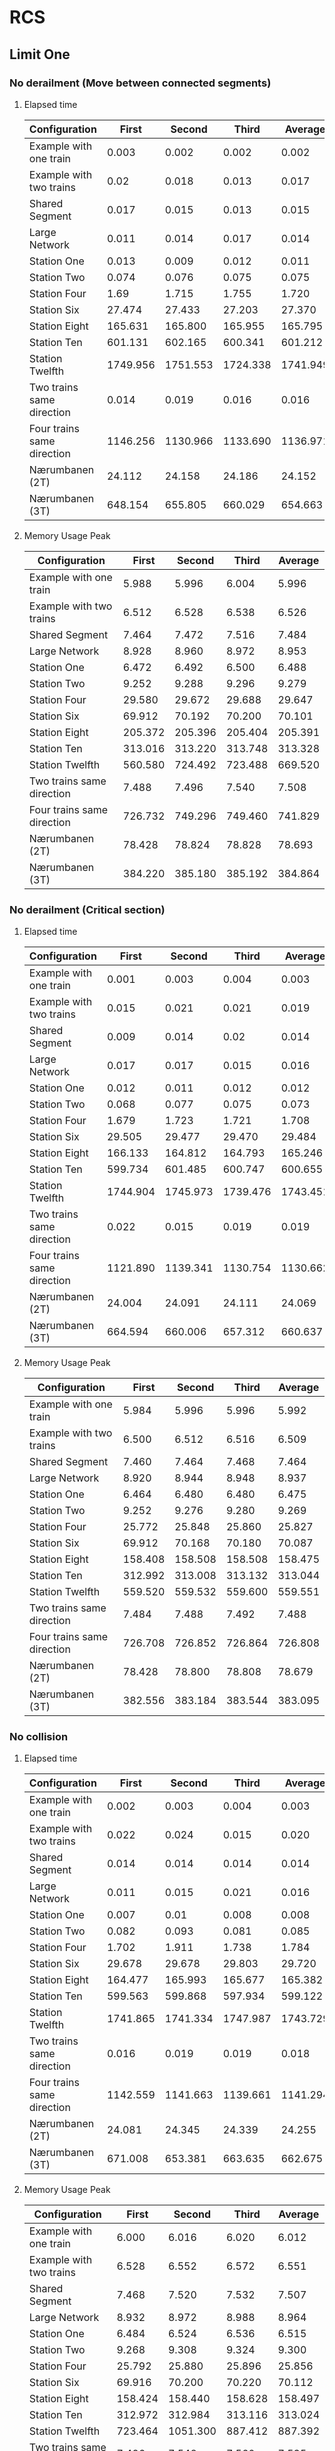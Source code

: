 * RCS 
** Limit One
*** No derailment (Move between connected segments)
**** Elapsed time
#+caption: First model: No derailment 1 limit 1 Elapsed time in seconds
#+TBLNAME: RCSLimitOneMoveTime
|----------------------------+----------+----------+----------+----------|
| Configuration              |    First |   Second |    Third |  Average |
|----------------------------+----------+----------+----------+----------|
| Example with one train     |    0.003 |    0.002 |    0.002 |    0.002 |
| Example with two trains    |     0.02 |    0.018 |    0.013 |    0.017 |
| Shared Segment             |    0.017 |    0.015 |    0.013 |    0.015 |
| Large Network              |    0.011 |    0.014 |    0.017 |    0.014 |
| Station One                |    0.013 |    0.009 |    0.012 |    0.011 |
| Station Two                |    0.074 |    0.076 |    0.075 |    0.075 |
| Station Four               |     1.69 |    1.715 |    1.755 |    1.720 |
| Station Six                |   27.474 |   27.433 |   27.203 |   27.370 |
| Station Eight              |  165.631 |  165.800 |  165.955 |  165.795 |
| Station Ten                |  601.131 |  602.165 |  600.341 |  601.212 |
| Station Twelfth            | 1749.956 | 1751.553 | 1724.338 | 1741.949 |
| Two trains same direction  |    0.014 |    0.019 |    0.016 |    0.016 |
| Four trains same direction | 1146.256 | 1130.966 | 1133.690 | 1136.971 |
| Nærumbanen (2T)            |   24.112 |   24.158 |   24.186 |   24.152 |
| Nærumbanen (3T)            |  648.154 |  655.805 |  660.029 |  654.663 |
|----------------------------+----------+----------+----------+----------|
#+TBLFM: $5=if("$2" == "nan", string(""), vmean($2..$4));E f-3

**** Memory Usage Peak
#+caption: First model: No derailment 1 limit 1 Memory Usage Peak in KB
#+TBLNAME: RCSLimitOneMoveMemory
|----------------------------+---------+---------+---------+---------|
| Configuration              |   First |  Second |   Third | Average |
|----------------------------+---------+---------+---------+---------|
| Example with one train     |   5.988 |   5.996 |   6.004 |   5.996 |
| Example with two trains    |   6.512 |   6.528 |   6.538 |   6.526 |
| Shared Segment             |   7.464 |   7.472 |   7.516 |   7.484 |
| Large Network              |   8.928 |   8.960 |   8.972 |   8.953 |
| Station One                |   6.472 |   6.492 |   6.500 |   6.488 |
| Station Two                |   9.252 |   9.288 |   9.296 |   9.279 |
| Station Four               |  29.580 |  29.672 |  29.688 |  29.647 |
| Station Six                |  69.912 |  70.192 |  70.200 |  70.101 |
| Station Eight              | 205.372 | 205.396 | 205.404 | 205.391 |
| Station Ten                | 313.016 | 313.220 | 313.748 | 313.328 |
| Station Twelfth            | 560.580 | 724.492 | 723.488 | 669.520 |
| Two trains same direction  |   7.488 |   7.496 |   7.540 |   7.508 |
| Four trains same direction | 726.732 | 749.296 | 749.460 | 741.829 |
| Nærumbanen (2T)            |  78.428 |  78.824 |  78.828 |  78.693 |
| Nærumbanen (3T)            | 384.220 | 385.180 | 385.192 | 384.864 |
|----------------------------+---------+---------+---------+---------|
#+TBLFM: $5=if("$2" == "nan", string(""), vmean($2..$4));E f-3


*** No derailment (Critical section)
**** Elapsed time
#+caption: First model: No derailment 2 limit 1 Elapsed time in seconds
#+TBLNAME: RCSLimitOneCriticalTime
|----------------------------+----------+----------+----------+----------|
| Configuration              |    First |   Second |    Third |  Average |
|----------------------------+----------+----------+----------+----------|
| Example with one train     |    0.001 |    0.003 |    0.004 |    0.003 |
| Example with two trains    |    0.015 |    0.021 |    0.021 |    0.019 |
| Shared Segment             |    0.009 |    0.014 |     0.02 |    0.014 |
| Large Network              |    0.017 |    0.017 |    0.015 |    0.016 |
| Station One                |    0.012 |    0.011 |    0.012 |    0.012 |
| Station Two                |    0.068 |    0.077 |    0.075 |    0.073 |
| Station Four               |    1.679 |    1.723 |    1.721 |    1.708 |
| Station Six                |   29.505 |   29.477 |   29.470 |   29.484 |
| Station Eight              |  166.133 |  164.812 |  164.793 |  165.246 |
| Station Ten                |  599.734 |  601.485 |  600.747 |  600.655 |
| Station Twelfth            | 1744.904 | 1745.973 | 1739.476 | 1743.451 |
| Two trains same direction  |    0.022 |    0.015 |    0.019 |    0.019 |
| Four trains same direction | 1121.890 | 1139.341 | 1130.754 | 1130.662 |
| Nærumbanen (2T)            |   24.004 |   24.091 |   24.111 |   24.069 |
| Nærumbanen (3T)            |  664.594 |  660.006 |  657.312 |  660.637 |
|----------------------------+----------+----------+----------+----------|
#+TBLFM: $5=if("$2" == "nan", string(""), vmean($2..$4));E f-3

**** Memory Usage Peak
#+caption: First model: No derailment 2 limit 1 Memory Usage Peak in KB
#+TBLNAME: RCSLimitOneCriticalMemory
|----------------------------+---------+---------+---------+---------|
| Configuration              |   First |  Second |   Third | Average |
|----------------------------+---------+---------+---------+---------|
| Example with one train     |   5.984 |   5.996 |   5.996 |   5.992 |
| Example with two trains    |   6.500 |   6.512 |   6.516 |   6.509 |
| Shared Segment             |   7.460 |   7.464 |   7.468 |   7.464 |
| Large Network              |   8.920 |   8.944 |   8.948 |   8.937 |
| Station One                |   6.464 |   6.480 |   6.480 |   6.475 |
| Station Two                |   9.252 |   9.276 |   9.280 |   9.269 |
| Station Four               |  25.772 |  25.848 |  25.860 |  25.827 |
| Station Six                |  69.912 |  70.168 |  70.180 |  70.087 |
| Station Eight              | 158.408 | 158.508 | 158.508 | 158.475 |
| Station Ten                | 312.992 | 313.008 | 313.132 | 313.044 |
| Station Twelfth            | 559.520 | 559.532 | 559.600 | 559.551 |
| Two trains same direction  |   7.484 |   7.488 |   7.492 |   7.488 |
| Four trains same direction | 726.708 | 726.852 | 726.864 | 726.808 |
| Nærumbanen (2T)            |  78.428 |  78.800 |  78.808 |  78.679 |
| Nærumbanen (3T)            | 382.556 | 383.184 | 383.544 | 383.095 |
|----------------------------+---------+---------+---------+---------|
#+TBLFM: $5=if("$2" == "nan", string(""), vmean($2..$4));E f-3


*** No collision
**** Elapsed time
#+caption: First Model: No collision limit 1 Elapsed time in seconds
#+TBLNAME: RCSLimitOneCollisionTime
|----------------------------+----------+----------+----------+----------|
| Configuration              |    First |   Second |    Third |  Average |
|----------------------------+----------+----------+----------+----------|
| Example with one train     |    0.002 |    0.003 |    0.004 |    0.003 |
| Example with two trains    |    0.022 |    0.024 |    0.015 |    0.020 |
| Shared Segment             |    0.014 |    0.014 |    0.014 |    0.014 |
| Large Network              |    0.011 |    0.015 |    0.021 |    0.016 |
| Station One                |    0.007 |     0.01 |    0.008 |    0.008 |
| Station Two                |    0.082 |    0.093 |    0.081 |    0.085 |
| Station Four               |    1.702 |    1.911 |    1.738 |    1.784 |
| Station Six                |   29.678 |   29.678 |   29.803 |   29.720 |
| Station Eight              |  164.477 |  165.993 |  165.677 |  165.382 |
| Station Ten                |  599.563 |  599.868 |  597.934 |  599.122 |
| Station Twelfth            | 1741.865 | 1741.334 | 1747.987 | 1743.729 |
| Two trains same direction  |    0.016 |    0.019 |    0.019 |    0.018 |
| Four trains same direction | 1142.559 | 1141.663 | 1139.661 | 1141.294 |
| Nærumbanen (2T)            |   24.081 |   24.345 |   24.339 |   24.255 |
| Nærumbanen (3T)            |  671.008 |  653.381 |  663.635 |  662.675 |
|----------------------------+----------+----------+----------+----------|
#+TBLFM: $5=if("$2" == "nan", string(""), vmean($2..$4));E f-3

**** Memory Usage Peak
#+caption: First model: No collision limit 1 Memory Usage Peak in KB
#+TBLNAME: RCSLimitOneCollisionMemory
|----------------------------+---------+----------+---------+---------|
| Configuration              |   First |   Second |   Third | Average |
|----------------------------+---------+----------+---------+---------|
| Example with one train     |   6.000 |    6.016 |   6.020 |   6.012 |
| Example with two trains    |   6.528 |    6.552 |   6.572 |   6.551 |
| Shared Segment             |   7.468 |    7.520 |   7.532 |   7.507 |
| Large Network              |   8.932 |    8.972 |   8.988 |   8.964 |
| Station One                |   6.484 |    6.524 |   6.536 |   6.515 |
| Station Two                |   9.268 |    9.308 |   9.324 |   9.300 |
| Station Four               |  25.792 |   25.880 |  25.896 |  25.856 |
| Station Six                |  69.916 |   70.200 |  70.220 |  70.112 |
| Station Eight              | 158.424 |  158.440 | 158.628 | 158.497 |
| Station Ten                | 312.972 |  312.984 | 313.116 | 313.024 |
| Station Twelfth            | 723.464 | 1051.300 | 887.412 | 887.392 |
| Two trains same direction  |   7.496 |    7.548 |   7.560 |   7.535 |
| Four trains same direction | 726.716 |  726.880 | 726.904 | 726.833 |
| Nærumbanen (2T)            |  78.436 |   78.828 |  78.888 |  78.717 |
| Nærumbanen (3T)            | 382.548 |  383.224 | 383.544 | 383.105 |
|----------------------------+---------+----------+---------+---------|
#+TBLFM: $5=if("$2" == "nan", string(""), vmean($2..$4));E f-3



*** Will arrive
**** Elapsed time
#+caption: First model: Will arrive limit 1 Elapsed time in seconds
#+TBLNAME: RCSLimitOneArriveTime
|----------------------------+----------+----------+----------+----------|
| Configuration              |    First |   Second |    Third |  Average |
|----------------------------+----------+----------+----------+----------|
| Example with one train     |    0.002 |    0.003 |    0.003 |    0.003 |
| Example with two trains    |    0.023 |    0.018 |    0.013 |    0.018 |
| Shared Segment             |    0.010 |    0.010 |    0.010 |    0.010 |
| Large Network              |    0.013 |    0.020 |    0.020 |    0.018 |
| Station One                |    0.012 |    0.008 |    0.010 |    0.010 |
| Station Two                |    0.082 |    0.067 |    0.081 |    0.077 |
| Station Four               |    1.679 |    1.740 |    1.715 |    1.711 |
| Station Six                |   27.342 |   27.453 |   27.331 |   27.375 |
| Station Eight              |  163.763 |  163.562 |  162.250 |  163.192 |
| Station Ten                |  590.130 |  587.481 |  588.739 |  588.783 |
| Station Twelfth            | 1731.068 | 1730.117 | 1726.287 | 1729.157 |
| Two trains same direction  |    0.018 |    0.017 |    0.018 |    0.018 |
| Four trains same direction | 1082.917 | 1090.144 | 1096.833 | 1089.965 |
| Nærumbanen (2T)            |   23.900 |   23.947 |   23.908 |   23.918 |
| Nærumbanen (3T)            |  662.400 |  662.405 |  669.196 |  664.667 |
|----------------------------+----------+----------+----------+----------|
#+TBLFM: $5=if("$2" == "nan", string(""), vmean($2..$4));E f-3

**** Memory Usage Peak
#+caption: First model: Will arrive limit 1 Memory Usage Peak in KB
#+TBLNAME: RCSLimitOneArriveMemory
|----------------------------+---------+---------+---------+---------|
| Configuration              |   First |  Second |   Third | Average |
|----------------------------+---------+---------+---------+---------|
| Example with one train     |   5.956 |   5.960 |   5.960 |   5.959 |
| Example with two trains    |   6.468 |   6.472 |   6.472 |   6.471 |
| Shared Segment             |   7.436 |   7.436 |   7.436 |   7.436 |
| Large Network              |   8.888 |   8.904 |   8.908 |   8.900 |
| Station One                |   6.436 |   6.440 |   6.440 |   6.439 |
| Station Two                |   9.216 |   9.232 |   9.236 |   9.228 |
| Station Four               |  25.736 |  25.804 |  25.804 |  25.781 |
| Station Six                |  69.812 |  70.064 |  70.068 |  69.981 |
| Station Eight              | 158.152 | 158.152 | 158.236 | 158.180 |
| Station Ten                | 312.360 | 312.528 | 312.528 | 312.472 |
| Station Twelfth            | 557.696 | 557.984 | 557.984 | 557.888 |
| Two trains same direction  |   7.460 |   7.460 |   7.460 |   7.460 |
| Four trains same direction | 726.668 | 726.800 | 726.808 | 726.759 |
| Nærumbanen (2T)            |  78.392 |  78.704 |  78.704 |  78.600 |
| Nærumbanen (3T)            | 382.464 | 383.120 | 383.192 | 382.925 |
|----------------------------+---------+---------+---------+---------|
#+TBLFM: $5=if("$2" == "nan", string(""), vmean($2..$4));E f-3


** Limit Two
*** No derailment (Move between connected segments)
**** Elapsed time
#+caption: First model: No derailment 1 limit 2 Elapsed time in seconds
#+TBLNAME: RCSLimitTwoMoveTime
|----------------------------+----------+----------+----------+----------|
| Configuration              |    First |   Second |    Third |  Average |
|----------------------------+----------+----------+----------+----------|
| Example with one train     |    0.004 |    0.004 |    0.004 |    0.004 |
| Example with two trains    |    0.025 |    0.027 |    0.028 |    0.027 |
| Shared Segment             |    0.018 |     0.02 |    0.015 |    0.018 |
| Large Network              |    0.017 |    0.028 |    0.023 |    0.023 |
| Station One                |    0.017 |    0.016 |    0.015 |    0.016 |
| Station Two                |     0.18 |    0.187 |     0.19 |    0.186 |
| Station Four               |    8.239 |    8.075 |    8.076 |    8.130 |
| Station Six                |  176.213 |  175.867 |  176.697 |  176.259 |
| Station Eight              | 1127.661 | 1124.994 | 1128.751 | 1127.135 |
| Station Ten                | 4311.035 | 4309.434 | 4313.687 | 4311.385 |
| Station Twelfth            |          |          |          |          |
| Two trains same direction  |    0.028 |    0.034 |    0.023 |    0.028 |
| Four trains same direction |          |          |          |          |
| Nærumbanen (2T)            |  114.581 |  114.372 |  114.491 |  114.481 |
| Nærumbanen (3T)            | 4375.625 | 4437.235 | 4543.133 | 4451.998 |
|----------------------------+----------+----------+----------+----------|
#+TBLFM: $5=if("$2" == "nan", string(""), vmean($2..$4));E f-3

**** Memory Usage Peak
#+caption: First model: No derailment 1 limit 2 Memory Usage Peak in KB
#+TBLNAME: RCSLimitTwoMoveMemory
|----------------------------+----------+----------+----------+----------|
| Configuration              |    First |   Second |    Third |  Average |
|----------------------------+----------+----------+----------+----------|
| Example with one train     |    5.992 |    5.996 |    5.996 |    5.995 |
| Example with two trains    |    6.536 |    6.536 |    6.536 |    6.536 |
| Shared Segment             |    7.484 |    7.488 |    7.536 |    7.503 |
| Large Network              |    8.948 |    8.980 |    8.984 |    8.971 |
| Station One                |    6.480 |    6.500 |    6.508 |    6.496 |
| Station Two                |    9.908 |    9.940 |    9.944 |    9.931 |
| Station Four               |   41.412 |   41.540 |   41.556 |   41.503 |
| Station Six                |  152.812 |  152.908 |  152.908 |  152.876 |
| Station Eight              |  422.192 |  422.384 |  422.392 |  422.323 |
| Station Ten                |  954.604 |  954.948 |  954.960 |  954.837 |
| Station Twelfth            |          |          |          |          |
| Two trains same direction  |    7.540 |    7.544 |    7.592 |    7.559 |
| Four trains same direction |          |          |          |          |
| Nærumbanen (2T)            |  122.060 |  122.396 |  122.420 |  122.292 |
| Nærumbanen (3T)            | 1834.760 | 1834.804 | 1834.812 | 1834.792 |
|----------------------------+----------+----------+----------+----------|
#+TBLFM: $5=if("$2" == "nan", string(""), vmean($2..$4));E f-3


*** No derailment (Critical section)
**** Elapsed time
#+caption: First model: No derailment 2 limit 2 Elapsed time in seconds
#+TBLNAME: RCSLimitTwoCriticalTime
|----------------------------+----------+----------+----------+----------|
| Configuration              |    First |   Second |    Third |  Average |
|----------------------------+----------+----------+----------+----------|
| Example with one train     |    0.004 |    0.004 |    0.004 |    0.004 |
| Example with two trains    |    0.015 |    0.025 |    0.018 |    0.019 |
| Shared Segment             |    0.023 |    0.021 |    0.019 |    0.021 |
| Large Network              |    0.026 |    0.023 |    0.023 |    0.024 |
| Station One                |     0.01 |    0.012 |    0.017 |    0.013 |
| Station Two                |     0.18 |    0.203 |    0.211 |    0.198 |
| Station Four               |    8.055 |    8.083 |    8.074 |    8.071 |
| Station Six                |  172.488 |  172.487 |  173.026 |  172.667 |
| Station Eight              | 1138.254 | 1136.482 | 1139.334 | 1138.023 |
| Station Ten                | 4346.405 |  4327.87 | 4331.854 | 4335.376 |
| Station Twelfth            |          |          |          |          |
| Two trains same direction  |     0.02 |    0.028 |    0.028 |    0.025 |
| Four trains same direction |          |          |          |          |
| Nærumbanen (2T)            |  113.146 |  112.966 |  112.577 |  112.896 |
| Nærumbanen (3T)            | 4616.238 | 4564.949 | 4581.939 | 4587.709 |
|----------------------------+----------+----------+----------+----------|
#+TBLFM: $5=if("$2" == "nan", string(""), vmean($2..$4));E f-3

**** Memory Usage Peak
#+caption: First model: No derailment 2 limit 2 Memory Usage Peak
#+TBLNAME: RCSLimitTwoCriticalMemory
|----------------------------+----------+----------+----------+----------|
| Configuration              |    First |   Second |    Third |  Average |
|----------------------------+----------+----------+----------+----------|
| Example with one train     |    5.988 |    5.988 |    5.988 |    5.988 |
| Example with two trains    |    6.528 |    6.528 |    6.532 |    6.529 |
| Shared Segment             |    7.476 |    7.480 |    7.484 |    7.480 |
| Large Network              |    8.952 |    8.984 |    8.996 |    8.977 |
| Station One                |    6.468 |    6.484 |    6.484 |    6.479 |
| Station Two                |    9.892 |    9.916 |    9.920 |    9.909 |
| Station Four               |   41.404 |   41.520 |   41.528 |   41.484 |
| Station Six                |  152.800 |  152.876 |  152.876 |  152.851 |
| Station Eight              |  422.180 |  422.364 |  422.364 |  422.303 |
| Station Ten                | 1050.988 | 1243.744 | 1244.084 | 1179.605 |
| Station Twelfth            |      DNA |      DNA |      DNA |    0.000 |
| Two trains same direction  |    7.524 |    7.528 |    7.532 |    7.528 |
| Four trains same direction |      DNF |      DNF |      DNF |    0.000 |
| Nærumbanen (2T)            |  122.032 |  122.124 |  122.368 |  122.175 |
| Nærumbanen (3T)            | 1833.100 | 1833.140 | 1833.140 | 1833.127 |
|----------------------------+----------+----------+----------+----------|
#+TBLFM: $5=if("$2" == "nan", string(""), vmean($2..$4));E f-3



*** No collision
**** Elapsed time
#+caption: First model: No collision limit 2 Elapsed time in seconds
#+TBLNAME: RCSLimitTwoCollisionTime
|----------------------------+----------+----------+----------+----------|
| Configuration              |    First |   Second |    Third |  Average |
|----------------------------+----------+----------+----------+----------|
| Example with one train     |    0.004 |    0.004 |    0.004 |    0.004 |
| Example with two trains    |    0.018 |    0.018 |    0.024 |    0.020 |
| Shared Segment             |    0.015 |     0.02 |    0.023 |    0.019 |
| Large Network              |    0.023 |    0.032 |    0.027 |    0.027 |
| Station One                |    0.011 |    0.017 |    0.012 |    0.013 |
| Station Two                |    0.183 |    0.215 |    0.187 |    0.195 |
| Station Four               |     8.09 |    8.115 |    8.241 |    8.149 |
| Station Six                |  176.156 |  175.635 |  175.459 |  175.750 |
| Station Eight              | 1144.312 | 1146.043 | 1144.102 | 1144.819 |
| Station Ten                | 4327.887 | 4350.655 | 4352.747 | 4343.763 |
| Station Twelfth            |          |          |          |          |
| Two trains same direction  |    0.024 |    0.029 |    0.022 |    0.025 |
| Four trains same direction |          |          |          |          |
| Nærumbanen (2T)            |  111.647 |  111.867 |  111.601 |  111.705 |
| Nærumbanen (3T)            | 4707.002 | 4711.929 | 4683.026 | 4700.652 |
|----------------------------+----------+----------+----------+----------|
#+TBLFM: $5=if("$2" == "nan", string(""), vmean($2..$4));E f-3

**** Memory Usage Peak
#+caption: First model: No collision limit 2 Memory Usage Peak in KB
#+TBLNAME: RCSLimitTwoCollisionMemory
|----------------------------+----------+----------+----------+----------|
| Configuration              |    First |   Second |    Third |  Average |
|----------------------------+----------+----------+----------+----------|
| Example with one train     |    5.996 |    5.992 |    5.996 |    5.995 |
| Example with two trains    |    6.548 |    6.552 |    6.576 |    6.559 |
| Shared Segment             |    7.480 |    7.532 |    7.554 |    7.522 |
| Large Network              |    8.960 |    9.000 |    9.016 |    8.992 |
| Station One                |    6.492 |    6.520 |    6.532 |    6.515 |
| Station Two                |    9.912 |    9.952 |    9.968 |    9.944 |
| Station Four               |   41.416 |   41.548 |   41.560 |   41.508 |
| Station Six                |  152.804 |  152.904 |  152.916 |  152.875 |
| Station Eight              |  422.196 |  422.388 |  422.396 |  422.327 |
| Station Ten                |  955.772 |  954.604 |  954.952 |  955.109 |
| Station Twelfth            |          |          |          |          |
| Two trains same direction  |    7.536 |    7.588 |    7.600 |    7.575 |
| Four trains same direction |          |          |          |          |
| Nærumbanen (2T)            |  122.040 |  122.144 |  122.404 |  122.196 |
| Nærumbanen (3T)            | 1833.096 | 1833.144 | 1833.148 | 1833.129 |
|----------------------------+----------+----------+----------+----------|
#+TBLFM: $5=if("$2" == "nan", string(""), vmean($2..$4));E f-3



*** Will arrive
**** Elapsed time
#+caption: First model: Will arrive limit 2 Elapsed time in seconds
#+TBLNAME: RCSLimitTwoArriveTime
|----------------------------+----------+----------+----------+----------|
| Configuration              |    First |   Second |    Third |  Average |
|----------------------------+----------+----------+----------+----------|
| Example with one train     |    0.003 |    0.004 |    0.003 |    0.003 |
| Example with two trains    |    0.026 |    0.025 |    0.026 |    0.026 |
| Shared Segment             |    0.021 |    0.022 |    0.017 |    0.020 |
| Large Network              |     0.02 |    0.027 |    0.021 |    0.023 |
| Station One                |    0.017 |    0.012 |    0.016 |    0.015 |
| Station Two                |    0.191 |    0.196 |    0.203 |    0.197 |
| Station Four               |    8.081 |    8.118 |    8.129 |    8.109 |
| Station Six                |  178.496 |  176.697 |  177.664 |  177.619 |
| Station Eight              | 1134.646 | 1132.922 | 1133.608 | 1133.725 |
| Station Ten                | 4318.385 | 4306.554 | 4316.069 | 4313.669 |
| Station Twelfth            |          |          |          |          |
| Two trains same direction  |    0.021 |    0.025 |    0.031 |    0.026 |
| Four trains same direction |          |          |          |          |
| Nærumbanen (2T)            |  113.356 |  113.335 |  113.301 |  113.331 |
| Nærumbanen (3T)            | 4768.012 | 4734.325 | 4725.702 | 4742.680 |
|----------------------------+----------+----------+----------+----------|
#+TBLFM: $5=if("$2" == "nan", string(""), vmean($2..$4));E f-3

**** Memory Usage Peak
#+caption: First model: Will arrive limit 2 Memory Usage Peak in KB
#+TBLNAME: RCSLimitTwoArriveMemory
|----------------------------+----------+----------+----------+----------|
| Configuration              |    First |   Second |    Third |  Average |
|----------------------------+----------+----------+----------+----------|
| Example with one train     |    5.960 |    5.960 |    5.956 |    5.959 |
| Example with two trains    |    6.500 |    6.504 |    6.504 |    6.503 |
| Shared Segment             |    7.452 |    7.452 |    7.452 |    7.452 |
| Large Network              |    8.912 |    8.928 |    8.932 |    8.924 |
| Station One                |    6.436 |    6.440 |    6.440 |    6.439 |
| Station Two                |    9.860 |    9.880 |    9.880 |    9.873 |
| Station Four               |   41.372 |   41.456 |   41.460 |   41.429 |
| Station Six                |  152.688 |  152.764 |  152.764 |  152.739 |
| Station Eight              |  421.808 |  421.980 |  421.980 |  421.923 |
| Station Ten                |  953.328 |  953.672 |  953.672 |  953.557 |
| Station Twelfth            |          |          |          |          |
| Two trains same direction  |    7.504 |    7.504 |    7.504 |    7.504 |
| Four trains same direction |          |          |          |          |
| Nærumbanen (2T)            |  122.016 |  122.104 |  122.116 |  122.079 |
| Nærumbanen (3T)            | 1833.016 | 1833.052 | 1833.052 | 1833.040 |
|----------------------------+----------+----------+----------+----------|
#+TBLFM: $5=if("$2" == "nan", string(""), vmean($2..$4));E f-3


* RCS Restricted
** Limit One
*** No derailment (Move between connected segments)
**** Elapsed time
#+caption: Restricted variant: No derailment 1 limit 1 Elapsed time in seconds
#+TBLNAME: RestrictedLimitOneMoveTime
|----------------------------+----------+----------+----------+----------|
| Configuration              |    First |   Second |    Third |  Average |
|----------------------------+----------+----------+----------+----------|
| Example with one train     |    0.004 |    0.003 |    0.004 |    0.004 |
| Example with two trains    |    0.014 |    0.016 |    0.013 |    0.014 |
| Shared Segment             |    0.015 |    0.018 |    0.018 |    0.017 |
| Large Network              |    0.011 |    0.026 |    0.025 |    0.021 |
| Station One                |    0.010 |    0.010 |    0.021 |    0.014 |
| Station Two                |    0.075 |    0.097 |    0.079 |    0.084 |
| Station Four               |    1.494 |    1.396 |    1.355 |    1.415 |
| Station Six                |   22.872 |   23.017 |   22.706 |   22.865 |
| Station Eight              |  135.759 |  133.936 |  134.133 |  134.609 |
| Station Ten                |  475.160 |  477.251 |  474.018 |  475.476 |
| Station Twelfth            | 1357.894 | 1340.195 | 1289.723 | 1329.271 |
| Two trains same direction  |    0.022 |    0.024 |    0.026 |    0.024 |
| Four trains same direction |  835.163 |  830.236 |  833.745 |  833.048 |
| Nærumbanen (2T)            |   20.145 |   19.258 |   19.238 |   19.547 |
| Nærumbanen (3T)            |  317.762 |  318.903 |  324.661 |  320.442 |
|----------------------------+----------+----------+----------+----------|
#+TBLFM: $5=if("$2" == "nan", string(""), vmean($2..$4));E f-3

**** Memory Usage Peak
#+caption: Restricted variant: No derailment 1 limit 1 Memory Usage Peak in KB
#+TBLNAME: RestrictedLimitOneMoveMemory
|----------------------------+---------+---------+---------+---------|
| Configuration              |   First |  Second |   Third | Average |
|----------------------------+---------+---------+---------+---------|
| Example with one train     |   7.640 |   7.652 |   7.656 |   7.649 |
| Example with two trains    |   8.576 |   8.584 |   8.588 |   8.583 |
| Shared Segment             |   9.816 |   9.848 |   9.852 |   9.839 |
| Large Network              |  12.024 |  12.072 |  12.084 |  12.060 |
| Station One                |   8.544 |   8.552 |   8.560 |   8.552 |
| Station Two                |  14.256 |  14.308 |  14.320 |  14.295 |
| Station Four               |  37.932 |  38.164 |  38.172 |  38.089 |
| Station Six                | 105.136 | 105.888 | 105.888 | 105.637 |
| Station Eight              | 221.068 | 222.868 | 222.868 | 222.268 |
| Station Ten                | 424.840 | 428.096 | 428.268 | 427.068 |
| Station Twelfth            | 725.592 | 732.964 | 732.964 | 730.507 |
| Two trains same direction  |  11.664 |  11.700 |  11.704 |  11.689 |
| Four trains same direction | 686.480 | 686.620 | 686.636 | 686.579 |
| Nærumbanen (2T)            | 117.620 | 118.440 | 118.644 | 118.235 |
| Nærumbanen (3T)            | 289.164 | 290.112 | 290.112 | 289.796 |
|----------------------------+---------+---------+---------+---------|
#+TBLFM: $5=if("$2" == "nan", string(""), vmean($2..$4));E f-3


*** No derailment (Critical section)
**** Elapsed time
#+caption: Restricted variant: No derailment 2 limit 1 Elapsed time in seconds
#+TBLNAME: RestrictedLimitOneCriticalTime
|----------------------------+----------+----------+----------+----------|
| Configuration              |    First |   Second |    Third |  Average |
|----------------------------+----------+----------+----------+----------|
| Example with one train     |    0.003 |    0.004 |    0.004 |    0.004 |
| Example with two trains    |    0.027 |    0.030 |    0.029 |    0.029 |
| Shared Segment             |    0.014 |    0.017 |    0.018 |    0.016 |
| Large Network              |    0.012 |    0.022 |    0.019 |    0.018 |
| Station One                |    0.019 |    0.022 |    0.011 |    0.017 |
| Station Two                |    0.067 |    0.077 |    0.078 |    0.074 |
| Station Four               |    1.264 |    1.385 |    1.299 |    1.316 |
| Station Six                |   21.984 |   22.251 |   22.444 |   22.226 |
| Station Eight              |  135.149 |  134.701 |  136.291 |  135.380 |
| Station Ten                |  471.003 |  472.720 |  472.425 |  472.049 |
| Station Twelfth            | 1356.472 | 1356.409 | 1308.059 | 1340.313 |
| Two trains same direction  |    0.024 |    0.022 |    0.026 |    0.024 |
| Four trains same direction |  819.379 |  779.918 |  786.767 |  795.355 |
| Nærumbanen (2T)            |   19.946 |   20.036 |   20.275 |   20.086 |
| Nærumbanen (3T)            |  332.490 |  333.240 |  331.178 |  332.303 |
|----------------------------+----------+----------+----------+----------|
#+TBLFM: $5=if("$2" == "nan", string(""), vmean($2..$4));E f-3

**** Memory Usage Peak
#+caption: Restricted variant: No derailment 2 limit 1 Memory Usage Peak in KB
#+TBLNAME: RestrictedLimitOneCriticalMemory
|----------------------------+---------+---------+---------+---------|
| Configuration              |   First |  Second |   Third | Average |
|----------------------------+---------+---------+---------+---------|
| Example with one train     |   7.608 |   7.616 |   7.628 |   7.617 |
| Example with two trains    |   8.560 |   8.568 |   8.572 |   8.567 |
| Shared Segment             |   9.792 |   9.820 |   9.832 |   9.815 |
| Large Network              |  12.004 |  12.052 |  12.064 |  12.040 |
| Station One                |   8.512 |   8.520 |   8.524 |   8.519 |
| Station Two                |  12.408 |  12.456 |  12.464 |  12.443 |
| Station Four               |  36.500 |  36.728 |  36.752 |  36.660 |
| Station Six                | 105.660 | 106.012 | 106.048 | 105.907 |
| Station Eight              | 219.100 | 220.624 | 220.980 | 220.235 |
| Station Ten                | 420.864 | 424.288 | 424.460 | 423.204 |
| Station Twelfth            | 724.864 | 727.128 | 732.708 | 728.233 |
| Two trains same direction  |   9.936 |   9.964 |   9.972 |   9.957 |
| Four trains same direction | 687.808 | 687.812 | 687.784 | 687.801 |
| Nærumbanen (2T)            | 116.124 | 116.940 | 117.144 | 116.736 |
| Nærumbanen (3T)            | 286.900 | 287.556 | 287.852 | 287.436 |
|----------------------------+---------+---------+---------+---------|
#+TBLFM: $5=if("$2" == "nan", string(""), vmean($2..$4));E f-3



*** No collision
**** Elapsed time
#+caption: Restricted variant: No collision limit 1 Elapsed time in seconds
#+TBLNAME: RestrictedLimitOneCollisionTime
|----------------------------+----------+----------+----------+----------|
| Configuration              |    First |   Second |    Third |  Average |
|----------------------------+----------+----------+----------+----------|
| Example with one train     |    0.003 |    0.004 |    0.003 |    0.003 |
| Example with two trains    |    0.026 |    0.017 |    0.030 |    0.024 |
| Shared Segment             |    0.014 |    0.016 |    0.017 |    0.016 |
| Large Network              |    0.012 |    0.019 |    0.019 |    0.017 |
| Station One                |    0.012 |    0.012 |    0.019 |    0.014 |
| Station Two                |    0.065 |    0.111 |    0.114 |    0.097 |
| Station Four               |    1.286 |    1.315 |    1.266 |    1.289 |
| Station Six                |   23.164 |   23.206 |   23.325 |   23.232 |
| Station Eight              |  127.860 |  124.623 |  124.672 |  125.718 |
| Station Ten                |  474.403 |  459.789 |  444.659 |  459.617 |
| Station Twelfth            | 1337.102 | 1326.536 | 1320.822 | 1328.153 |
| Two trains same direction  |    0.024 |    0.020 |    0.025 |    0.023 |
| Four trains same direction |  828.480 |  839.239 |  839.249 |  835.656 |
| Nærumbanen (2T)            |   19.309 |   18.324 |   18.342 |   18.658 |
| Nærumbanen (3T)            |  323.919 |  321.851 |  320.536 |  322.102 |
|----------------------------+----------+----------+----------+----------|
#+TBLFM: $5=if("$2" == "nan", string(""), vmean($2..$4));E f-3

**** Memory Usage Peak
#+caption: Restricted variant: No collision limit 1 Memory Usage Peak in KB
#+TBLNAME: RestrictedLimitOneCollisionMemory
|----------------------------+---------+---------+---------+---------|
| Configuration              |   First |  Second |   Third | Average |
|----------------------------+---------+---------+---------+---------|
| Example with one train     |   7.592 |   7.608 |   7.612 |   7.604 |
| Example with two trains    |   8.544 |   8.552 |   8.560 |   8.552 |
| Shared Segment             |   9.772 |   9.808 |   9.820 |   9.800 |
| Large Network              |  11.980 |  12.044 |  12.506 |  12.177 |
| Station One                |   8.516 |   8.524 |   8.532 |   8.524 |
| Station Two                |  12.384 |  12.436 |  12.444 |  12.421 |
| Station Four               |  37.948 |  38.172 |  38.184 |  38.101 |
| Station Six                | 101.400 | 102.152 | 102.160 | 101.904 |
| Station Eight              | 223.784 | 224.888 | 224.888 | 224.520 |
| Station Ten                | 421.316 | 426.156 | 426.156 | 424.543 |
| Station Twelfth            | 725.644 | 727.908 | 732.620 | 728.724 |
| Two trains same direction  |   9.916 |   9.948 |   9.960 |   9.941 |
| Four trains same direction | 688.684 | 688.700 | 688.708 | 688.697 |
| Nærumbanen (2T)            | 118.312 | 119.176 | 119.984 | 119.157 |
| Nærumbanen (3T)            | 287.632 | 288.220 | 288.584 | 288.145 |
|----------------------------+---------+---------+---------+---------|
#+TBLFM: $5=if("$2" == "nan", string(""), vmean($2..$4));E f-3


*** Will arrive
**** Elapsed time
#+caption: Restricted variant: Will arrive limit 1 Elapsed time in seconds
#+TBLNAME: RestrictedLimitOneArriveTime
|----------------------------+----------+----------+----------+----------|
| Configuration              |    First |   Second |    Third |  Average |
|----------------------------+----------+----------+----------+----------|
| Example with one train     |    0.002 |    0.003 |    0.003 |    0.003 |
| Example with two trains    |    0.027 |    0.028 |    0.028 |    0.028 |
| Shared Segment             |    0.012 |    0.014 |    0.014 |    0.013 |
| Large Network              |    0.011 |    0.012 |    0.020 |    0.014 |
| Station One                |    0.019 |    0.018 |    0.021 |    0.019 |
| Station Two                |    0.077 |    0.064 |    0.076 |    0.072 |
| Station Four               |    1.253 |    1.375 |    1.291 |    1.306 |
| Station Six                |   21.982 |   22.389 |   22.220 |   22.197 |
| Station Eight              |  134.299 |  134.362 |  135.154 |  134.605 |
| Station Ten                |  470.486 |  452.370 |  444.189 |  455.682 |
| Station Twelfth            | 1279.219 | 1260.140 | 1274.903 | 1271.421 |
| Two trains same direction  |    0.021 |    0.018 |    0.014 |    0.018 |
| Four trains same direction |  805.680 |  789.951 |  792.274 |  795.968 |
| Nærumbanen (2T)            |   20.903 |   20.225 |   20.123 |   20.417 |
| Nærumbanen (3T)            |  334.085 |  331.171 |  336.187 |  333.814 |
|----------------------------+----------+----------+----------+----------|
#+TBLFM: $5=if("$2" == "nan", string(""), vmean($2..$4));E f-3

**** Memory Usage Peak
#+caption: Restricted variant: Will arrive limit 1 Memory Usage Peak in KB
#+TBLNAME: RestrictedLimitOneArriveMemory
|----------------------------+---------+---------+---------+---------|
| Configuration              |   First |  Second |   Third | Average |
|----------------------------+---------+---------+---------+---------|
| Example with one train     |   7.520 |   7.524 |   7.524 |   7.523 |
| Example with two trains    |   8.480 |   8.480 |   8.500 |   8.487 |
| Shared Segment             |   9.700 |   9.720 |   9.724 |   9.715 |
| Large Network              |  11.920 |  11.920 |  11.928 |  11.923 |
| Station One                |   8.440 |   8.440 |   8.460 |   8.447 |
| Station Two                |  12.312 |  12.356 |  12.364 |  12.344 |
| Station Four               |  37.080 |  37.260 |  37.284 |  37.208 |
| Station Six                | 100.220 | 100.576 | 100.608 | 100.468 |
| Station Eight              | 220.080 | 221.836 | 221.916 | 221.277 |
| Station Ten                | 422.496 | 427.152 | 427.152 | 425.600 |
| Station Twelfth            | 728.620 | 731.976 | 731.903 | 730.833 |
| Two trains same direction  |   9.844 |   9.864 |   9.872 |   9.860 |
| Four trains same direction | 687.712 | 687.712 | 687.716 | 687.713 |
| Nærumbanen (2T)            | 114.784 | 115.532 | 115.716 | 115.344 |
| Nærumbanen (3T)            | 285.640 | 286.228 | 286.300 | 286.056 |
|----------------------------+---------+---------+---------+---------|
#+TBLFM: $5=if("$2" == "nan", string(""), vmean($2..$4));E f-3



** Limit Two
*** No derailment (Move between connected segments)
**** Elapsed time
#+caption: Restricted variant: No derailment 1 limit 2 Elapsed time in seconds
#+TBLNAME: RestrictedLimitTwoMoveTime
|----------------------------+----------+----------+----------+----------|
| Configuration              |    First |   Second |    Third |  Average |
|----------------------------+----------+----------+----------+----------|
| Example with one train     |    0.004 |    0.004 |    0.004 |    0.004 |
| Example with two trains    |    0.033 |    0.032 |    0.037 |    0.034 |
| Shared Segment             |    0.015 |    0.015 |    0.015 |    0.015 |
| Large Network              |    0.015 |    0.017 |    0.014 |    0.015 |
| Station One                |    0.010 |    0.012 |    0.023 |    0.015 |
| Station Two                |    0.119 |    0.118 |    0.139 |    0.125 |
| Station Four               |    2.570 |    2.138 |    2.411 |    2.373 |
| Station Six                |   48.013 |   47.405 |   47.224 |   47.547 |
| Station Eight              |  298.282 |  296.721 |  295.815 |  296.939 |
| Station Ten                | 1097.763 | 1042.993 | 1045.759 | 1062.172 |
| Station Twelfth            | 3231.455 | 3163.849 | 3091.770 | 3162.358 |
| Two trains same direction  |    0.022 |    0.024 |    0.021 |    0.022 |
| Four trains same direction | 1537.286 | 1565.133 | 1525.910 | 1542.776 |
| Nærumbanen (2T)            |   20.171 |   20.407 |   20.577 |   20.385 |
| Nærumbanen (3T)            |  407.498 |  410.378 |  404.128 |  407.335 |
|----------------------------+----------+----------+----------+----------|
#+TBLFM: $5=if("$2" == "nan", string(""), vmean($2..$4));E f-3

**** Memory Usage Peak
#+caption: Restricted variant: No derailment 1 limit 2 Memory Usage Peak in KB
#+TBLNAME: RestrictedLimitTwoMoveMemory
|----------------------------+----------+----------+----------+----------|
| Configuration              |    First |   Second |    Third |  Average |
|----------------------------+----------+----------+----------+----------|
| Example with one train     |    7.612 |    7.632 |    7.640 |    7.628 |
| Example with two trains    |    8.558 |    8.604 |    8.620 |    8.594 |
| Shared Segment             |    9.792 |    9.836 |    9.796 |    9.808 |
| Large Network              |   12.008 |   12.072 |   12.000 |   12.027 |
| Station One                |    8.540 |    8.556 |    8.572 |    8.556 |
| Station Two                |   12.608 |   12.672 |   12.684 |   12.655 |
| Station Four               |   39.248 |   39.488 |   39.532 |   39.423 |
| Station Six                |  119.492 |  120.340 |  120.344 |  120.059 |
| Station Eight              |  274.880 |  276.720 |  276.768 |  276.123 |
| Station Ten                |  560.252 |  565.828 |  565.840 |  563.973 |
| Station Twelfth            | 1017.416 | 1264.912 | 1015.104 | 1099.144 |
| Two trains same direction  |   11.504 |   11.544 |   12.076 |   11.708 |
| Four trains same direction |  902.860 |  902.864 |  904.716 |  903.480 |
| Nærumbanen (2T)            |  118.712 |  119.532 |  119.740 |  119.328 |
| Nærumbanen (3T)            |  316.156 |  316.488 |  316.500 |  316.381 |
|----------------------------+----------+----------+----------+----------|
#+TBLFM: $5=if("$2" == "nan", string(""), vmean($2..$4));E f-3


*** No derailment (Critical section)
**** Elapsed time
#+caption: Restricted variant: No derailment 2 limit 2 Elapsed time in seconds
#+TBLNAME: RestrictedLimitTwoCriticalTime
|----------------------------+----------+----------+----------+----------|
| Configuration              |    First |   Second |    Third |  Average |
|----------------------------+----------+----------+----------+----------|
| Example with one train     |    0.002 |    0.002 |    0.003 |    0.002 |
| Example with two trains    |    0.031 |    0.037 |    0.049 |    0.039 |
| Shared Segment             |    0.015 |    0.014 |    0.016 |    0.015 |
| Large Network              |    0.012 |    0.020 |    0.020 |    0.017 |
| Station One                |    0.022 |    0.020 |    0.026 |    0.023 |
| Station Two                |    0.116 |    0.145 |    0.138 |    0.133 |
| Station Four               |    2.125 |    2.202 |    2.114 |    2.147 |
| Station Six                |   47.666 |   47.449 |   47.622 |   47.579 |
| Station Eight              |  292.541 |  291.094 |  293.485 |  292.373 |
| Station Ten                | 1073.923 | 1076.563 | 1074.403 | 1074.963 |
| Station Twelfth            | 3323.860 | 3224.331 | 3152.559 | 3233.583 |
| Two trains same direction  |    0.012 |    0.023 |    0.026 |    0.020 |
| Four trains same direction | 1566.301 | 1570.500 | 1523.703 | 1553.501 |
| Nærumbanen (2T)            |   19.936 |   19.731 |   19.947 |   19.871 |
| Nærumbanen (3T)            |  416.936 |  415.357 |  415.144 |  415.812 |
|----------------------------+----------+----------+----------+----------|
#+TBLFM: $5=if("$2" == "nan", string(""), vmean($2..$4));E f-3

**** Memory Usage Peak
#+caption: Restricted Variant: No derailment 2 limit 2 Memory Usage Peak in KB
#+TBLNAME: RestrictedLimitTwoCriticalMemory
|----------------------------+----------+----------+----------+----------|
| Configuration              |    First |   Second |    Third |  Average |
|----------------------------+----------+----------+----------+----------|
| Example with one train     |    7.580 |    7.592 |    7.592 |    7.588 |
| Example with two trains    |    8.540 |    8.564 |    8.572 |    8.559 |
| Shared Segment             |    9.744 |    9.776 |    9.784 |    9.768 |
| Large Network              |   11.968 |   12.020 |   12.032 |   12.007 |
| Station One                |    8.496 |    8.524 |    8.528 |    8.516 |
| Station Two                |   12.552 |   12.600 |   12.620 |   12.591 |
| Station Four               |   40.260 |   40.448 |   40.456 |   40.388 |
| Station Six                |  121.108 |  121.994 |  121.956 |  121.686 |
| Station Eight              |  274.252 |  276.084 |  276.132 |  275.489 |
| Station Ten                |  560.432 |  563.852 |  563.852 |  562.712 |
| Station Twelfth            | 1011.640 | 1019.088 | 1019.096 | 1016.608 |
| Two trains same direction  |    9.764 |    9.796 |    9.804 |    9.788 |
| Four trains same direction |  905.036 |  905.036 |  905.472 |  905.181 |
| Nærumbanen (2T)            |  115.860 |  116.676 |  116.884 |  116.473 |
| Nærumbanen (3T)            |  311.716 |  312.044 |  312.044 |  311.935 |
|----------------------------+----------+----------+----------+----------|
#+TBLFM: $5=if("$2" == "nan", string(""), vmean($2..$4));E f-3


*** No collision
**** Elapsed time
#+caption: Restricted variant: No collision limit 2 Elapsed time in seconds
#+TBLNAME: RestrictedLimitTwoCollisionTime
|----------------------------+----------+----------+----------+----------|
| Configuration              |   Second |    First |    Third |  Average |
|----------------------------+----------+----------+----------+----------|
| Example with one train     |    0.004 |    0.004 |    0.004 |    0.004 |
| Example with two trains    |    0.034 |    0.036 |    0.033 |    0.034 |
| Shared Segment             |    0.015 |    0.014 |    0.015 |    0.015 |
| Large Network              |    0.029 |    0.011 |    0.021 |    0.020 |
| Station One                |    0.019 |    0.022 |    0.022 |    0.021 |
| Station Two                |    0.142 |    0.102 |    0.136 |    0.127 |
| Station Four               |    2.399 |    2.094 |    2.331 |    2.275 |
| Station Six                |   47.752 |   47.224 |   47.632 |   47.536 |
| Station Eight              |  271.339 |  290.211 |  269.255 |  276.935 |
| Station Ten                | 1072.370 | 1069.352 | 1051.182 | 1064.301 |
| Station Twelfth            | 3154.039 | 3032.947 | 3265.269 | 3150.752 |
| Two trains same direction  |    0.011 |    0.015 |    0.014 |    0.013 |
| Four trains same direction | 1513.903 | 1519.292 | 1466.833 | 1500.009 |
| Nærumbanen (2T)            |   20.008 |   19.764 |   19.959 |   19.910 |
| Nærumbanen (3T)            |  395.981 |  393.703 |  393.868 |  394.517 |
|----------------------------+----------+----------+----------+----------|
#+TBLFM: $5=if("$2" == "nan", string(""), vmean($2..$4));E f-3

**** Memory Usage Peak
#+caption: Restricted variant: No collision limit 2 Memory Usage Peak in KB
#+TBLNAME: RestrictedLimitTwoCollisionMemory
|----------------------------+----------+----------+----------+----------|
| Configuration              |    First |   Second |    Third |  Average |
|----------------------------+----------+----------+----------+----------|
| Example with one train     |    7.560 |    7.576 |    7.576 |    7.571 |
| Example with two trains    |    8.548 |    8.560 |    8.568 |    8.559 |
| Shared Segment             |    9.744 |    9.776 |    9.784 |    9.768 |
| Large Network              |   11.944 |   11.996 |   12.016 |   11.985 |
| Station One                |    8.500 |    8.508 |    8.516 |    8.508 |
| Station Two                |   12.540 |   12.588 |   12.608 |   12.579 |
| Station Four               |   39.228 |   39.448 |   39.476 |   39.384 |
| Station Six                |  122.276 |  123.040 |  123.044 |  122.787 |
| Station Eight              |  276.256 |  277.364 |  277.368 |  276.996 |
| Station Ten                |  560.320 |  560.176 |  561.456 |  560.651 |
| Station Twelfth            | 1266.208 | 1796.796 | 1019.336 | 1360.780 |
| Two trains same direction  |    9.744 |    9.780 |    9.792 |    9.772 |
| Four trains same direction |  903.736 |  903.792 |  904.192 |  903.907 |
| Nærumbanen (2T)            |  112.928 |  113.756 |  113.976 |  113.553 |
| Nærumbanen (3T)            |  313.656 |  313.988 |  314.000 |  313.881 |
|----------------------------+----------+----------+----------+----------|
#+TBLFM: $5=if("$2" == "nan", string(""), vmean($2..$4));E f-3


*** Will arrive
**** Elapsed time
#+caption: Restricted variant: Will arrive limit 2 Elapsed time in seconds
#+TBLNAME: RestrictedLimitTwoArriveTime
|----------------------------+----------+----------+----------+----------|
| Configuration              |    First |   Second |    Third |  Average |
|----------------------------+----------+----------+----------+----------|
| Example with one train     |    0.003 |    0.004 |    0.002 |    0.003 |
| Example with two trains    |    0.031 |    0.035 |    0.034 |    0.033 |
| Shared Segment             |    0.010 |    0.016 |    0.016 |    0.014 |
| Large Network              |    0.014 |    0.019 |    0.021 |    0.018 |
| Station One                |    0.018 |    0.019 |    0.021 |    0.019 |
| Station Two                |    0.109 |    0.114 |    0.136 |    0.120 |
| Station Four               |    2.189 |    2.502 |    2.125 |    2.272 |
| Station Six                |   46.999 |   46.819 |   47.045 |   46.954 |
| Station Eight              |  296.215 |  296.269 |  295.207 |  295.897 |
| Station Ten                | 1060.366 | 1043.868 | 1053.478 | 1052.571 |
| Station Twelfth            | 3291.267 | 3136.088 | 3102.526 | 3176.627 |
| Two trains same direction  |    0.013 |    0.012 |    0.019 |    0.015 |
| Four trains same direction | 1498.865 | 1498.277 | 1493.474 | 1496.872 |
| Nærumbanen (2T)            |   20.173 |   19.960 |   20.082 |   20.072 |
| Nærumbanen (3T)            |  432.761 |  400.223 |  409.341 |  414.108 |
|----------------------------+----------+----------+----------+----------|
#+TBLFM: $5=if("$2" == "nan", string(""), vmean($2..$4));E f-3

**** Memory Usage Peak
#+caption: Restricted variant: Will arrive limit 2 Memory Usage Peak in KB
#+TBLNAME: RestrictedLimitTwoArriveMemory
|----------------------------+----------+----------+----------+----------|
| Configuration              |    First |   Second |    Third |  Average |
|----------------------------+----------+----------+----------+----------|
| Example with one train     |    7.500 |    7.500 |    7.500 |    7.500 |
| Example with two trains    |    8.472 |    8.472 |    8.476 |    8.473 |
| Shared Segment             |    9.668 |    9.688 |    9.692 |    9.683 |
| Large Network              |   11.900 |   11.924 |   11.924 |   11.916 |
| Station One                |    8.428 |    8.428 |    8.428 |    8.428 |
| Station Two                |   12.468 |   12.508 |   12.520 |   12.499 |
| Station Four               |   39.064 |   39.228 |   39.260 |   39.184 |
| Station Six                |  119.216 |  119.604 |  119.612 |  119.477 |
| Station Eight              |  272.788 |  273.536 |  273.548 |  273.291 |
| Station Ten                |  715.344 |  716.436 |  559.096 |  663.625 |
| Station Twelfth            | 1013.140 | 1020.800 | 1020.828 | 1018.256 |
| Two trains same direction  |    9.684 |    9.704 |    9.708 |    9.699 |
| Four trains same direction |  907.728 |  907.852 |  908.220 |  907.933 |
| Nærumbanen (2T)            |  114.440 |  115.208 |  115.376 |  115.008 |
| Nærumbanen (3T)            |  312.232 |  312.752 |  312.764 |  312.583 |
|----------------------------+----------+----------+----------+----------|
#+TBLFM: $5=if("$2" == "nan", string(""), vmean($2..$4));E f-3


* RCS Global
** Limit One
*** No derailment (Move between connected segments)
**** Elapsed time
#+caption: Global variant: No derailment 1 limit 1 Elapsed time in seconds
#+TBLNAME: GlobalLimitOneMoveTime
|-------------------------+----------+----------+----------+----------|
| Configuration           |    First |   Second |    Third |  Average |
|-------------------------+----------+----------+----------+----------|
| Example with one train  |    0.005 |    0.004 |    0.003 |    0.004 |
| Example with two trains |    0.036 |    0.046 |    0.040 |    0.041 |
| Shared Segment          |    0.014 |    0.014 |    0.016 |    0.015 |
| Large Network           |    0.019 |    0.018 |    0.017 |    0.018 |
| Station One             |    0.015 |    0.018 |    0.018 |    0.017 |
| Station Two             |    0.125 |    0.133 |    0.149 |    0.136 |
| Station Four            |    2.321 |    2.735 |    2.390 |    2.482 |
| Station Six             |   46.617 |   45.514 |   45.616 |   45.916 |
| Station Eight           |  276.247 |  276.290 |  277.621 |  276.719 |
| Station Ten             | 1019.511 | 1017.561 | 1002.800 | 1013.291 |
| Nærumbanen (2T)         |   30.402 |   31.323 |   30.141 |   30.622 |
| Nærumbanen (3T)         |  609.778 |  609.493 |  608.663 |  609.311 |
|-------------------------+----------+----------+----------+----------|
#+TBLFM: $5=if("$2" == "nan", string(""), vmean($2..$4));E f-3

**** Memory Usage Peak
#+caption: Global variant: No derailment 1 limit 1 Memory Usage Peak in KB
#+TBLNAME: GlobalLimitOneMoveMemory
|-------------------------+---------+---------+---------+---------|
| Configuration           |   First |  Second |   Third | Average |
|-------------------------+---------+---------+---------+---------|
| Example with one train  |   7.656 |   7.676 |   7.676 |   7.669 |
| Example with two trains |   8.404 |   8.412 |   8.420 |   8.412 |
| Shared Segment          |   9.924 |   9.956 |   9.960 |   9.947 |
| Large Network           |  11.924 |  11.972 |  11.980 |  11.959 |
| Station One             |   8.360 |   8.364 |   8.372 |   8.365 |
| Station Two             |  12.254 |  12.572 |  12.584 |  12.470 |
| Station Four            |  37.716 |  37.956 |  37.964 |  37.879 |
| Station Six             | 103.552 | 104.284 | 104.372 | 104.069 |
| Station Eight           | 231.528 | 233.348 | 233.428 | 232.768 |
| Station Ten             | 451.236 | 454.584 | 451.232 | 452.351 |
| Nærumbanen (2T)         | 113.668 | 114.688 | 114.792 | 114.383 |
| Nærumbanen (3T)         | 309.836 | 310.420 | 310.736 | 310.331 |
|-------------------------+---------+---------+---------+---------|
#+TBLFM: $5=if("$2" == "nan", string(""), vmean($2..$4));E f-3



*** No derailment (Critical section)
**** Elapsed time
#+caption: Global variant: No derailment 2 limit 1 Elapsed time in seconds
#+TBLNAME: GlobalLimitOneCriticalTime
|-------------------------+----------+----------+----------+----------|
| Configuration           |    First |   Second |    Third |  Average |
|-------------------------+----------+----------+----------+----------|
| Example with one train  |    0.004 |    0.004 |    0.005 |    0.004 |
| Example with two trains |    0.026 |    0.027 |    0.051 |    0.035 |
| Shared Segment          |    0.021 |    0.020 |    0.022 |    0.021 |
| Large Network           |    0.016 |    0.017 |    0.027 |    0.020 |
| Station One             |    0.022 |    0.021 |    0.025 |    0.023 |
| Station Two             |    0.125 |    0.134 |    0.164 |    0.141 |
| Station Four            |    2.394 |    2.338 |    2.348 |    2.360 |
| Station Six             |   45.077 |   44.229 |   45.653 |   44.986 |
| Station Eight           |  289.866 |  288.213 |  288.014 |  288.698 |
| Station Ten             | 1027.780 | 1021.841 | 1022.455 | 1024.025 |
| Nærumbanen (2T)         |   29.375 |   29.997 |   29.294 |   29.555 |
| Nærumbanen (3T)         |  634.538 |  625.064 |  623.036 |  627.546 |
|-------------------------+----------+----------+----------+----------|
#+TBLFM: $5=if("$2" == "nan", string(""), vmean($2..$4));E f-3

**** Memory Usage Peak
#+caption: Global variant: No derailment 2 limit 1 Memory Usage Peak in KB
#+TBLNAME: GlobalLimitOneCriticalMemory
|-------------------------+---------+---------+---------+---------|
| Configuration           |   First |  Second |   Third | Average |
|-------------------------+---------+---------+---------+---------|
| Example with one train  |   7.648 |   7.668 |   7.668 |   7.661 |
| Example with two trains |   8.384 |   8.408 |   8.416 |   8.403 |
| Shared Segment          |   9.904 |   9.932 |   9.936 |   9.924 |
| Large Network           |  11.924 |  11.968 |  11.980 |  11.957 |
| Station One             |   8.328 |   8.356 |   8.360 |   8.348 |
| Station Two             |  12.516 |  12.564 |  12.572 |  12.551 |
| Station Four            |  37.712 |  37.952 |  37.360 |  37.675 |
| Station Six             | 103.552 | 104.280 | 104.360 | 104.064 |
| Station Eight           | 231.512 | 233.328 | 233.400 | 232.747 |
| Station Ten             | 451.224 | 454.576 | 454.584 | 453.461 |
| Nærumbanen (2T)         | 111.964 | 112.992 | 113.096 | 112.684 |
| Nærumbanen (3T)         | 309.812 | 310.700 | 310.728 | 310.413 |
|-------------------------+---------+---------+---------+---------|
#+TBLFM: $5=if("$2" == "nan", string(""), vmean($2..$4));E f-3


*** No collision
**** Elapsed time
#+caption: Global variant: No collision limit 1 Elapsed time in seconds
#+TBLNAME: GlobalLimitOneCollisionTime
|-------------------------+----------+----------+----------+----------|
| Configuration           |    First |   Second |    Third |  Average |
|-------------------------+----------+----------+----------+----------|
| Example with one train  |    0.004 |    0.004 |    0.004 |    0.004 |
| Example with two trains |    0.036 |    0.034 |    0.042 |    0.037 |
| Shared Segment          |    0.020 |    0.019 |    0.020 |    0.020 |
| Large Network           |    0.019 |    0.027 |    0.025 |    0.024 |
| Station One             |    0.025 |    0.015 |    0.025 |    0.022 |
| Station Two             |    0.125 |    0.129 |    0.128 |    0.127 |
| Station Four            |    2.685 |    2.651 |    2.694 |    2.677 |
| Station Six             |   44.791 |   45.379 |   44.759 |   44.976 |
| Station Eight           |  286.995 |  287.993 |  285.826 |  286.938 |
| Station Ten             | 1022.700 | 1029.362 | 1027.356 | 1026.473 |
| Nærumbanen (2T)         |   27.643 |   28.318 |   28.409 |   28.123 |
| Nærumbanen (3T)         |  589.217 |  596.547 |  592.764 |  592.843 |
|-------------------------+----------+----------+----------+----------|
#+TBLFM: $5=if("$2" == "nan", string(""), vmean($2..$4));E f-3

**** Memory Usage Peak
#+caption: Global variant: No collision limit 1 Memory Usage Peak in KB
#+TBLNAME: GlobalLimitOneCollisionMemory
|-------------------------+---------+---------+---------+---------|
| Configuration           |   First |  Second |   Third | Average |
|-------------------------+---------+---------+---------+---------|
| Example with one train  |   7.632 |   7.652 |   7.656 |   7.647 |
| Example with two trains |   8.392 |   8.400 |   8.408 |   8.400 |
| Shared Segment          |   9.900 |   9.936 |  10.192 |  10.009 |
| Large Network           |  11.920 |  11.972 |  11.980 |  11.957 |
| Station One             |   8.344 |   8.352 |   8.360 |   8.352 |
| Station Two             |  12.504 |  12.560 |  12.572 |  12.545 |
| Station Four            |  37.696 |  37.892 |  37.948 |  37.845 |
| Station Six             | 103.528 | 104.260 | 104.352 | 104.047 |
| Station Eight           | 231.500 | 233.320 | 233.340 | 232.720 |
| Station Ten             | 451.224 | 454.576 | 454.680 | 453.493 |
| Nærumbanen (2T)         | 111.960 | 112.988 | 112.996 | 112.648 |
| Nærumbanen (3T)         | 309.820 | 310.408 | 310.736 | 310.321 |
|-------------------------+---------+---------+---------+---------|
#+TBLFM: $5=if("$2" == "nan", string(""), vmean($2..$4));E f-3


*** Will arrive
**** Elapsed time
#+caption: Global variant: Will arrive limit 1 Elapsed time in seconds
#+TBLNAME: GlobalLimitOneArriveTime
|-------------------------+----------+----------+----------+----------|
| Configuration           |    First |   Second |    Third |  Average |
|-------------------------+----------+----------+----------+----------|
| Example with one train  |    0.003 |    0.004 |    0.003 |    0.003 |
| Example with two trains |    0.037 |    0.048 |    0.045 |    0.043 |
| Shared Segment          |    0.021 |    0.021 |    0.021 |    0.021 |
| Large Network           |    0.015 |    0.016 |    0.020 |    0.017 |
| Station One             |    0.025 |    0.025 |    0.025 |    0.025 |
| Station Two             |    0.124 |    0.137 |    0.133 |    0.131 |
| Station Four            |    2.578 |    2.538 |    2.654 |    2.590 |
| Station Six             |   46.681 |   46.718 |   47.014 |   46.804 |
| Station Eight           |  285.616 |  285.069 |  285.284 |  285.323 |
| Station Ten             | 1012.653 | 1003.455 | 1008.457 | 1008.188 |
| Nærumbanen (2T)         |   28.386 |   28.808 |   28.951 |   28.715 |
| Nærumbanen (3T)         |  642.802 |  642.096 |  635.737 |  640.212 |
|-------------------------+----------+----------+----------+----------|
#+TBLFM: $5=if("$2" == "nan", string(""), vmean($2..$4));E f-3

**** Memory Usage Peak
#+caption: Global variant: Will arrive limit 1 Memory Usage Peak in KB
#+TBLNAME: GlobalLimitOneArriveMemory
|-------------------------+---------+---------+---------+---------|
| Configuration           |   First |  Second |   Third | Average |
|-------------------------+---------+---------+---------+---------|
| Example with one train  |   7.572 |   7.580 |   7.580 |   7.577 |
| Example with two trains |   8.316 |   8.316 |   8.316 |   8.316 |
| Shared Segment          |   9.828 |   9.848 |   9.852 |   9.843 |
| Large Network           |  11.856 |  11.856 |  11.856 |  11.856 |
| Station One             |   8.268 |   8.268 |   8.268 |   8.268 |
| Station Two             |  12.428 |  12.468 |  12.480 |  12.459 |
| Station Four            |  37.624 |  37.808 |  37.816 |  37.749 |
| Station Six             | 103.380 | 103.724 | 104.060 | 103.721 |
| Station Eight           | 231.172 | 232.936 | 233.012 | 232.373 |
| Station Ten             | 452.100 | 455.184 | 455.188 | 454.157 |
| Nærumbanen (2T)         | 111.888 | 112.812 | 112.820 | 112.507 |
| Nærumbanen (3T)         | 309.736 | 310.312 | 310.464 | 310.171 |
|-------------------------+---------+---------+---------+---------|
#+TBLFM: $5=if("$2" == "nan", string(""), vmean($2..$4));E f-3


** Limit Two
*** No derailment (Move between connected segments)
**** Elapsed time
#+caption: Global variant: No derailment 1 limit 2 Elapsed time in seconds
#+TBLNAME: GlobalLimitTwoMoveTime
|-------------------------+----------+----------+----------+----------|
| Configuration           |    First |   Second |    Third |  Average |
|-------------------------+----------+----------+----------+----------|
| Example with one train  |    0.009 |    0.008 |    0.009 |    0.009 |
| Example with two trains |    0.056 |    0.069 |    0.068 |    0.064 |
| Shared Segment          |    0.033 |    0.040 |    0.041 |    0.038 |
| Large Network           |    0.022 |    0.031 |    0.047 |    0.033 |
| Station One             |    0.032 |    0.037 |    0.038 |    0.036 |
| Station Two             |    0.316 |    0.404 |    0.374 |    0.365 |
| Station Four            |   12.138 |   11.746 |   11.241 |   11.708 |
| Station Six             |  254.857 |  253.484 |  255.691 |  254.677 |
| Station Eight           | 1658.055 | 1580.792 | 1545.470 | 1594.772 |
| Station Ten             | 6293.598 | 6145.904 | 6052.362 | 6163.955 |
| Nærumbanen (2T)         |  132.497 |  131.916 |  133.614 |  132.676 |
| Nærumbanen (3T)         | 4627.806 | 4562.283 | 4565.455 | 4585.181 |
|-------------------------+----------+----------+----------+----------|
#+TBLFM: $5=if("$2" == "nan", string(""), vmean($2..$4));E f-3

**** Memory Usage Peak
#+caption: Global variant: No derailment 1 limit 2 Memory Usage Peak in KB
#+TBLNAME: GlobalLimitTwoMoveMemory
|-------------------------+----------+----------+----------+----------|
| Configuration           |    First |   Second |    Third |  Average |
|-------------------------+----------+----------+----------+----------|
| Example with one train  |    9.296 |    9.320 |    9.324 |    9.313 |
| Example with two trains |   10.116 |   10.132 |   10.144 |   10.131 |
| Shared Segment          |   11.644 |   11.936 |   12.212 |   11.931 |
| Large Network           |   13.876 |   13.924 |   13.940 |   13.913 |
| Station One             |   10.052 |   10.068 |   10.080 |   10.067 |
| Station Two             |   16.324 |   16.388 |   16.396 |   16.369 |
| Station Four            |   59.620 |   59.884 |   59.900 |   59.801 |
| Station Six             |  211.792 |  212.548 |  212.528 |  212.289 |
| Station Eight           |  540.852 |  542.156 |  542.156 |  541.721 |
| Station Ten             | 1177.352 | 1177.396 | 1179.200 | 1177.983 |
| Nærumbanen (2T)         |  152.988 |  154.016 |  154.132 |  153.712 |
| Nærumbanen (3T)         | 1303.376 | 1303.416 | 1303.432 | 1303.408 |
|-------------------------+----------+----------+----------+----------|
#+TBLFM: $5=if("$2" == "nan", string(""), vmean($2..$4));E f-3


*** No derailment (Critical section)
**** Elapsed time
#+caption: Global variant: No derailment 2 limit 2 Elapsed time in seconds
#+TBLNAME: GlobalLimitTwoCriticalTime
|-------------------------+----------+----------+----------+----------|
| Configuration           |    First |   Second |    Third |  Average |
|-------------------------+----------+----------+----------+----------|
| Example with one train  |    0.003 |    0.006 |    0.007 |    0.005 |
| Example with two trains |    0.061 |    0.052 |    0.067 |    0.060 |
| Shared Segment          |    0.031 |    0.031 |    0.052 |    0.038 |
| Large Network           |    0.029 |    0.032 |    0.034 |    0.032 |
| Station One             |    0.030 |    0.016 |    0.021 |    0.022 |
| Station Two             |    0.351 |    0.402 |    0.350 |    0.368 |
| Station Four            |   11.451 |   11.260 |   10.112 |   10.941 |
| Station Six             |  257.545 |  239.275 |  240.982 |  245.934 |
| Station Eight           | 1757.166 | 1660.574 | 1666.525 | 1694.755 |
| Station Ten             | 6251.048 | 6112.542 | 6116.494 | 6160.028 |
| Nærumbanen (2T)         |  132.551 |  134.115 |  133.177 |  133.281 |
| Nærumbanen (3T)         | 4328.896 | 4311.326 | 4319.310 | 4319.844 |
|-------------------------+----------+----------+----------+----------|
#+TBLFM: $5=if("$2" == "nan", string(""), vmean($2..$4));E f-3

**** Memory Usage Peak
#+caption: Global variant: No derailment 2 limit 2 Memory Usage Peak in KB
#+TBLNAME: GlobalLimitTwoCriticalMemory
|-------------------------+----------+----------+----------+----------|
| Configuration           |    First |   Second |    Third |  Average |
|-------------------------+----------+----------+----------+----------|
| Example with one train  |    7.656 |    7.668 |    7.672 |    7.665 |
| Example with two trains |   10.448 |   10.472 |   10.480 |   10.467 |
| Shared Segment          |    9.948 |    9.976 |    9.980 |    9.968 |
| Large Network           |   11.948 |   11.996 |   12.008 |   11.984 |
| Station One             |    8.396 |    8.424 |    8.428 |    8.416 |
| Station Two             |   15.408 |   15.456 |   15.464 |   15.443 |
| Station Four            |   58.064 |   58.308 |   58.316 |   58.229 |
| Station Six             |  208.876 |  209.304 |  209.308 |  209.163 |
| Station Eight           |  542.196 |  543.516 |  543.516 |  543.076 |
| Station Ten             | 1178.508 | 1178.568 | 1178.036 | 1178.371 |
| Nærumbanen (2T)         |  151.420 |  152.436 |  152.560 |  152.139 |
| Nærumbanen (3T)         | 1303.352 | 1303.392 | 1303.392 | 1303.379 |
|-------------------------+----------+----------+----------+----------|
#+TBLFM: $5=if("$2" == "nan", string(""), vmean($2..$4));E f-3


*** No collision
**** Elapsed time
#+caption: Global variant: No collision limit 2 Elapsed time in seconds
#+TBLNAME: GlobalLimitTwoCollisionTime
|-------------------------+----------+----------+----------+----------|
| Configuration           |    First |   Second |    Third |  Average |
|-------------------------+----------+----------+----------+----------|
| Example with one train  |    0.006 |    0.006 |    0.007 |    0.006 |
| Example with two trains |    0.034 |    0.035 |    0.063 |    0.044 |
| Shared Segment          |    0.018 |    0.037 |    0.033 |    0.029 |
| Large Network           |    0.024 |    0.029 |    0.040 |    0.031 |
| Station One             |    0.018 |    0.017 |    0.019 |    0.018 |
| Station Two             |    0.306 |    0.398 |    0.349 |    0.351 |
| Station Four            |   12.486 |   10.081 |   12.083 |   11.550 |
| Station Six             |  252.827 |  246.848 |  249.513 |  249.729 |
| Station Eight           | 1625.016 | 1620.067 | 1548.218 | 1597.767 |
| Station Ten             | 6219.558 | 5960.382 | 6024.153 | 6068.031 |
| Nærumbanen (2T)         |  133.816 |  133.661 |  133.648 |  133.708 |
| Nærumbanen (3T)         | 4380.034 | 4368.982 | 4373.205 | 4374.074 |
|-------------------------+----------+----------+----------+----------|
#+TBLFM: $5=if("$2" == "nan", string(""), vmean($2..$4));E f-3

**** Memory Usage Peak
#+caption: Global variant: No collision limit 2 Memory Usage Peak in KB
#+TBLNAME: GlobalLimitTwoCollisionMemory
|-------------------------+----------+----------+----------+----------|
| Configuration           |    First |   Second |    Third |  Average |
|-------------------------+----------+----------+----------+----------|
| Example with one train  |    7.648 |    7.660 |    7.660 |    7.656 |
| Example with two trains |    8.420 |    8.428 |    8.436 |    8.428 |
| Shared Segment          |    9.924 |    9.956 |   10.216 |   10.032 |
| Large Network           |   11.948 |   12.000 |   12.008 |   11.985 |
| Station One             |    8.404 |    8.412 |    8.420 |    8.412 |
| Station Two             |   14.920 |   14.976 |   14.984 |   14.960 |
| Station Four            |   58.036 |   58.280 |   58.288 |   58.201 |
| Station Six             |  209.552 |  210.308 |  210.312 |  210.057 |
| Station Eight           |  543.948 |  544.996 |  545.256 |  544.733 |
| Station Ten             | 1176.496 | 1177.572 | 1178.464 | 1177.511 |
| Nærumbanen (2T)         |  151.368 |  152.404 |  152.424 |  152.065 |
| Nærumbanen (3T)         | 1303.336 | 1303.388 | 1303.408 | 1303.377 |
|-------------------------+----------+----------+----------+----------|
#+TBLFM: $5=if("$2" == "nan", string(""), vmean($2..$4));E f-3


*** Will arrive
**** Elapsed time
#+caption: Global variant: Will arrive limit 2 Elapsed time in seconds
#+TBLNAME: GlobalLimitTwoArriveTime
|-------------------------+----------+----------+----------+----------|
| Configuration           |    First |   Second |    Third |  Average |
|-------------------------+----------+----------+----------+----------|
| Example with one train  |    0.007 |    0.005 |    0.005 |    0.006 |
| Example with two trains |    0.063 |    0.054 |    0.063 |    0.060 |
| Shared Segment          |    0.018 |    0.017 |    0.020 |    0.018 |
| Large Network           |    0.023 |    0.042 |    0.038 |    0.034 |
| Station One             |    0.018 |    0.029 |    0.030 |    0.026 |
| Station Two             |    0.300 |    0.318 |    0.401 |    0.340 |
| Station Four            |   12.274 |   10.647 |   12.419 |   11.780 |
| Station Six             |  259.847 |  261.048 |  261.756 |  260.884 |
| Station Eight           | 1670.962 | 1697.476 | 1604.006 | 1657.481 |
| Station Ten             | 6131.157 | 5857.906 | 5887.561 | 5958.875 |
| Nærumbanen (2T)         |  131.425 |  130.869 |  132.489 |  131.594 |
| Nærumbanen (3T)         | 4587.688 | 4593.748 | 4603.034 | 4594.823 |
|-------------------------+----------+----------+----------+----------|
#+TBLFM: $5=if("$2" == "nan", string(""), vmean($2..$4));E f-3

**** Memory Usage Peak
#+caption: Global variant: Will arrive limit 2 Memory Usage Peak in KB
#+TBLNAME: GlobalLimitTwoArriveMemory
|-------------------------+----------+----------+----------+----------|
| Configuration           |    First |   Second |    Third |  Average |
|-------------------------+----------+----------+----------+----------|
| Example with one train  |    7.584 |    7.592 |    7.592 |    7.589 |
| Example with two trains |    8.348 |    8.348 |    8.348 |    8.348 |
| Shared Segment          |    9.860 |    9.880 |    9.884 |    9.875 |
| Large Network           |   11.860 |   11.900 |   11.904 |   11.888 |
| Station One             |    8.332 |    8.332 |    8.332 |    8.332 |
| Station Two             |   15.332 |   15.376 |   15.384 |   15.364 |
| Station Four            |   58.804 |   58.980 |   58.996 |   58.927 |
| Station Six             |  205.536 |  205.880 |  205.900 |  205.772 |
| Station Eight           |  542.224 |  543.556 |  543.556 |  543.112 |
| Station Ten             | 1172.864 | 1172.864 | 1172.880 | 1172.869 |
| Nærumbanen (2T)         |  151.304 |  152.240 |  152.248 |  151.931 |
| Nærumbanen (3T)         | 1303.276 | 1303.312 | 1303.312 | 1303.300 |
|-------------------------+----------+----------+----------+----------|
#+TBLFM: $5=if("$2" == "nan", string(""), vmean($2..$4));E f-3


* RCS Cancel
** Limit One
*** No derailment (Move between segments)
**** Elapsed time
#+caption: Extended variant: No derailment 1 Elapsed time in seconds
#+TBLNAME: CancelLimitOneMoveTime
|-------------------------+----------+----------+----------+----------|
| Configuration           |    First |   Second |    Third |  Average |
|-------------------------+----------+----------+----------+----------|
| Example with one train  |    0.003 |    0.005 |    0.005 |    0.004 |
| Example with two trains |    0.007 |    0.005 |    0.007 |    0.006 |
| Shared segment          |    0.025 |    0.032 |    0.030 |    0.029 |
| Large network           |    0.027 |    0.029 |    0.041 |    0.032 |
| Station One             |    0.024 |    0.025 |    0.031 |    0.027 |
| Station Two             |    0.228 |    0.239 |    0.286 |    0.251 |
| Station Four            |    5.665 |    5.602 |    5.315 |    5.527 |
| Station Six             |  107.828 |  110.020 |  106.935 |  108.261 |
| Station Eight           |  633.381 |  628.627 |  630.462 |  630.823 |
| Nærumbanen (2T)         |   44.972 |   44.176 |   45.270 |   44.806 |
| Nærumbanen (3T)         | 1137.892 | 1136.126 | 1138.605 | 1137.541 |
|-------------------------+----------+----------+----------+----------|
#+TBLFM: $5=if("$2" == "nan", string(""), vmean($2..$4));E f-3

**** Memory Usage Peak
#+caption: Extended variant: No derailment 1 limit 1 Memory Usage Peak in KB
#+TBLNAME: CancelLimitOneMoveMemory
|-------------------------+---------+---------+---------+---------|
| Configuration           |   First |  Second |   Third | Average |
|-------------------------+---------+---------+---------+---------|
| Example with one train  |   7.828 |   7.848 |   7.848 |   7.841 |
| Example with two trains |   7.820 |   7.844 |   7.844 |   7.836 |
| Shared segment          |  10.220 |  10.224 |  10.492 |  10.312 |
| Large network           |  12.300 |  12.352 |  12.356 |  12.336 |
| Station One             |   8.716 |   8.744 |   8.752 |   8.737 |
| Station Two             |  13.564 |  13.624 |  13.632 |  13.607 |
| Station Four            |  48.324 |  48.548 |  48.584 |  48.485 |
| Station Six             | 151.016 | 151.900 | 151.908 | 151.608 |
| Station Eight           | 370.992 | 372.952 | 373.952 | 372.632 |
| Nærumbanen (2T)         | 127.520 | 128.484 | 128.716 | 128.240 |
| Nærumbanen (3T)         | 552.016 | 552.700 | 552.700 | 552.472 |
|-------------------------+---------+---------+---------+---------|
#+TBLFM: $5=if("$2" == "nan", string(""), vmean($2..$4));E f-3


*** No derailment (Critical section)
**** Elapsed time
#+caption: Extended variant: No derailment 2 limit 1 Elapsed time in seconds
#+TBLNAME: CancelLimitOneCriticalTime
|-------------------------+----------+----------+----------+----------|
| Configuration           |    First |   Second |    Third |  Average |
|-------------------------+----------+----------+----------+----------|
| Example with one train  |    0.003 |    0.004 |    0.004 |    0.004 |
| Example with two trains |    0.005 |    0.005 |    0.005 |    0.005 |
| Shared segment          |    0.024 |    0.023 |    0.031 |    0.026 |
| Large network           |    0.029 |    0.034 |    0.037 |    0.033 |
| Station One             |    0.030 |    0.037 |    0.037 |    0.035 |
| Station Two             |    0.278 |    0.277 |    0.256 |    0.270 |
| Station Four            |    4.868 |    5.811 |    4.912 |    5.197 |
| Station Six             |  108.516 |  107.877 |  107.639 |  108.011 |
| Station Eight           |  631.406 |  636.037 |  635.308 |  634.250 |
| Nærumbanen (2T)         |   44.166 |   42.726 |   43.928 |   43.607 |
| Nærumbanen (3T)         | 1107.463 | 1105.787 | 1134.785 | 1116.012 |
|-------------------------+----------+----------+----------+----------|
#+TBLFM: $5=if("$2" == "nan", string(""), vmean($2..$4));E f-3

**** Memory Usage Peak
#+caption: Extended variant: No derailment 2 limit 1 Memory Usage Peak in KB
#+TBLNAME: CancelLimitOneCriticalMemory
|-------------------------+---------+---------+---------+---------|
| Configuration           |   First |  Second |   Third | Average |
|-------------------------+---------+---------+---------+---------|
| Example with one train  |   7.796 |   7.808 |   7.816 |   7.807 |
| Example with two trains |   7.808 |   7.824 |   7.828 |   7.820 |
| Shared segment          |   9.976 |  10.256 |  10.260 |  10.164 |
| Large network           |  12.260 |  12.312 |  12.324 |  12.299 |
| Station One             |   8.692 |   8.696 |   8.716 |   8.701 |
| Station Two             |  13.544 |  13.596 |  13.604 |  13.581 |
| Station Four            |  48.284 |  48.508 |  48.544 |  48.445 |
| Station Six             | 150.992 | 151.872 | 151.872 | 151.579 |
| Station Eight           | 370.960 | 372.916 | 372.928 | 372.268 |
| Nærumbanen (2T)         | 125.848 | 126.812 | 127.032 | 126.564 |
| Nærumbanen (3T)         | 550.272 | 550.296 | 550.272 | 550.280 |
|-------------------------+---------+---------+---------+---------|
#+TBLFM: $5=if("$2" == "nan", string(""), vmean($2..$4));E f-3


*** No collision
**** Elapsed time
#+caption: Extended variant: No collision limit 1 Elapsed time in seconds
#+TBLNAME: CancelLimitOneCollisionTime
|-------------------------+----------+----------+----------+----------|
| Configuration           |    First |   Second |    Third |  Average |
|-------------------------+----------+----------+----------+----------|
| Example with one train  |    0.004 |    0.004 |    0.004 |    0.004 |
| Example with two trains |    0.004 |    0.007 |    0.008 |    0.006 |
| Shared segment          |    0.026 |    0.019 |    0.031 |    0.025 |
| Large network           |    0.023 |    0.045 |    0.031 |    0.033 |
| Station One             |    0.025 |    0.034 |    0.036 |    0.032 |
| Station Two             |    0.266 |    0.244 |    0.250 |    0.253 |
| Station Four            |    5.340 |    5.289 |    5.214 |    5.281 |
| Station Six             |  107.415 |  108.704 |  106.545 |  107.555 |
| Station Eight           |  633.211 |  636.107 |  642.983 |  637.434 |
| Nærumbanen (2T)         |   42.576 |   43.328 |   43.498 |   43.134 |
| Nærumbanen (3T)         | 1121.852 | 1129.423 | 1129.642 | 1126.972 |
|-------------------------+----------+----------+----------+----------|
#+TBLFM: $5=if("$2" == "nan", string(""), vmean($2..$4));E f-3

**** Memory Usage Peak
#+caption: Extended variant: No collision limit 1 Memory Usage Peak in KB
#+TBLNAME: CancelLimitOneCollisionMemory
|-------------------------+---------+---------+---------+---------|
| Configuration           |   First |  Second |   Third | Average |
|-------------------------+---------+---------+---------+---------|
| Example with one train  |   7.784 |   7.800 |   7.804 |   7.796 |
| Example with two trains |   7.788 |   7.800 |   7.804 |   7.797 |
| Shared segment          |  10.176 |  10.180 |  10.448 |  10.268 |
| Large network           |  12.256 |  12.304 |  12.324 |  12.295 |
| Station One             |   8.680 |   8.708 |   8.716 |   8.701 |
| Station Two             |  13.528 |  13.588 |  13.596 |  13.571 |
| Station Four            |  48.280 |  48.504 |  48.540 |  48.441 |
| Station Six             | 150.972 | 151.848 | 151.860 | 151.560 |
| Station Eight           | 370.944 | 372.896 | 372.908 | 372.249 |
| Nærumbanen (2T)         | 125.832 | 126.796 | 127.016 | 126.548 |
| Nærumbanen (3T)         | 550.268 | 550.300 | 550.272 | 550.280 |
|-------------------------+---------+---------+---------+---------|
#+TBLFM: $5=if("$2" == "nan", string(""), vmean($2..$4));E f-3


*** Will arrive
**** Elapsed time
#+caption: Extended variant: Will arrive limit 1 Elapsed time in seconds
#+TBLNAME: CancelLimitOneArriveTime
|-------------------------+----------+----------+----------+----------|
| Configuration           |    First |   Second |    Third |  Average |
|-------------------------+----------+----------+----------+----------|
| Example with one train  |    0.002 |    0.004 |    0.004 |    0.003 |
| Example with two trains |    0.005 |    0.006 |    0.005 |    0.005 |
| Shared segment          |    0.029 |    0.019 |    0.028 |    0.025 |
| Large network           |    0.030 |    0.046 |    0.032 |    0.036 |
| Station One             |    0.023 |    0.046 |    0.030 |    0.033 |
| Station Two             |    0.222 |    0.231 |    0.234 |    0.229 |
| Station Four            |    4.714 |    4.932 |    4.823 |    4.823 |
| Station Six             |  107.899 |  107.418 |  104.468 |  106.595 |
| Station Eight           |  653.839 |  654.680 |  653.906 |  654.142 |
| Nærumbanen (2T)         |   42.939 |   42.902 |   42.686 |   42.842 |
| Nærumbanen (3T)         | 1123.635 | 1124.439 | 1093.512 | 1113.862 |
|-------------------------+----------+----------+----------+----------|
#+TBLFM: $5=if("$2" == "nan", string(""), vmean($2..$4));E f-3

**** Memory Usage Peak
#+caption: Extended variant: Will arrive limit 1 Memory Usage Peak in KB
#+TBLNAME: CancelLimitOneArriveMemory
|-------------------------+---------+---------+---------+---------|
| Configuration           |   First |  Second |   Third | Average |
|-------------------------+---------+---------+---------+---------|
| Example with one train  |   7.724 |   7.732 |   7.732 |   7.729 |
| Example with two trains |   7.740 |   7.744 |   7.748 |   7.744 |
| Shared segment          |   9.904 |   9.928 |   9.928 |   9.920 |
| Large network           |  12.184 |  12.224 |  12.224 |  12.211 |
| Station One             |   8.612 |   8.612 |   8.624 |   8.616 |
| Station Two             |  13.444 |  13.488 |  13.492 |  13.475 |
| Station Four            |  48.132 |  48.264 |  48.276 |  48.224 |
| Station Six             | 150.296 | 151.156 | 151.164 | 150.872 |
| Station Eight           | 369.096 | 370.960 | 370.964 | 370.340 |
| Nærumbanen (2T)         | 125.760 | 126.624 | 126.864 | 126.416 |
| Nærumbanen (3T)         | 550.176 | 550.176 | 550.180 | 550.177 |
|-------------------------+---------+---------+---------+---------|
#+TBLFM: $5=if("$2" == "nan", string(""), vmean($2..$4));E f-3


** Limit Two
*** No derailment (Move between segments)
**** Elapsed time
#+caption: Extended variant: No derailment 1 limit 2 Elapsed time in seconds
#+TBLNAME: CancelLimitTwoMoveTime
|-------------------------+-----------+-----------+-----------+-----------|
| Configuration           |     First |    Second |     Third |   Average |
|-------------------------+-----------+-----------+-----------+-----------|
| Example with one train  |     0.004 |     0.008 |     0.009 |     0.007 |
| Example with two trains |     0.081 |     0.076 |     0.084 |     0.080 |
| Shared segment          |     0.036 |     0.043 |     0.047 |     0.042 |
| Large network           |     0.039 |     0.082 |     0.065 |     0.062 |
| Station One             |     0.028 |     0.038 |     0.039 |     0.035 |
| Station Two             |     0.777 |     0.927 |     0.906 |     0.870 |
| Station Four            |    32.451 |    36.382 |    33.524 |    34.119 |
| Station Six             |   910.817 |   888.077 |   888.182 |   895.692 |
| Station Eight           |  6530.169 |  6563.059 |  6564.713 |  6552.647 |
| Nærumbanen (2T)         |   242.522 |   242.283 |   242.911 |   242.572 |
| Nærumbanen (3T)         | 10033.654 | 10092.504 | 10099.487 | 10075.215 |
|-------------------------+-----------+-----------+-----------+-----------|
#+TBLFM: $5=if("$2" == "nan", string(""), vmean($2..$4));E f-3

**** Memory Usage Peak
#+caption: Extended variant: No derailment 1 limit 2 Memory Usage Peak in KB
#+TBLNAME: CancelLimitTwoMoveMemory
|-------------------------+----------+----------+----------+----------|
| Configuration           |    First |   Second |    Third |  Average |
|-------------------------+----------+----------+----------+----------|
| Example with one train  |    7.836 |    7.860 |    7.860 |    7.852 |
| Example with two trains |    9.024 |    9.048 |    9.056 |    9.043 |
| Shared segment          |   10.308 |   10.312 |   10.580 |   10.400 |
| Large network           |   12.384 |   12.440 |   12.444 |   12.423 |
| Station One             |   12.036 |   12.060 |   12.068 |   12.055 |
| Station Two             |   18.520 |   18.568 |   18.576 |   18.555 |
| Station Four            |  139.412 |  139.664 |  139.672 |  139.583 |
| Station Six             |  680.148 |  680.496 |  680.504 |  680.383 |
| Station Eight           | 2103.844 | 2104.664 | 2103.808 | 2104.105 |
| Nærumbanen (2T)         |  240.248 |  240.920 |  240.948 |  240.705 |
| Nærumbanen (3T)         | 3640.400 | 3640.416 | 3640.424 | 3640.413 |
|-------------------------+----------+----------+----------+----------|
#+TBLFM: $5=if("$2" == "nan", string(""), vmean($2..$4));E f-3



*** No derailment (Critical section)
**** Elapsed time
#+caption: Extended variant: No derailment 2 limit 2 Elapsed time in seconds
#+TBLNAME: CancelLimitTwoCriticalTime
|-------------------------+-----------+-----------+----------+-----------|
| Configuration           |     First |    Second |    Third |   Average |
|-------------------------+-----------+-----------+----------+-----------|
| Example with one train  |     0.007 |     0.007 |    0.007 |     0.007 |
| Example with two trains |     0.065 |     0.075 |    0.077 |     0.072 |
| Shared segment          |     0.044 |     0.066 |    0.059 |     0.056 |
| Large network           |     0.047 |     0.062 |    0.060 |     0.056 |
| Station One             |     0.038 |     0.035 |    0.035 |     0.036 |
| Station Two             |     0.913 |     0.926 |    0.793 |     0.877 |
| Station Four            |    32.448 |    32.247 |   32.239 |    32.311 |
| Station Six             |   920.258 |   917.515 |  922.833 |   920.202 |
| Station Eight           |  6620.755 |  6610.525 | 6595.127 |  6608.802 |
| Nærumbanen (2T)         |   249.023 |   253.583 |  252.875 |   251.827 |
| Nærumbanen (3T)         | 10004.897 | 10072.137 | 9968.254 | 10015.096 |
|-------------------------+-----------+-----------+----------+-----------|
#+TBLFM: $5=if("$2" == "nan", string(""), vmean($2..$4));E f-3

**** Memory Usage Peak
#+caption: Extended variant: No derailment 2 limit 2 Memory Usage Peak in KB
#+TBLNAME: CancelLimitTwoCriticalMemory
|-------------------------+----------+----------+----------+----------|
| Configuration           |    First |   Second |    Third |  Average |
|-------------------------+----------+----------+----------+----------|
| Example with one train  |    7.812 |    7.828 |    7.832 |    7.824 |
| Example with two trains |    9.000 |    9.016 |    9.024 |    9.013 |
| Shared segment          |   10.076 |   10.356 |   10.360 |   10.264 |
| Large network           |   12.352 |   12.400 |   12.412 |   12.388 |
| Station One             |    8.716 |    8.736 |    8.744 |    8.732 |
| Station Two             |   16.624 |   16.680 |   16.680 |   16.661 |
| Station Four            |  139.368 |  139.620 |  139.628 |  139.539 |
| Station Six             |  680.044 |  680.392 |  680.392 |  680.276 |
| Station Eight           | 2103.808 | 2104.628 | 2104.632 | 2104.356 |
| Nærumbanen (2T)         |  238.396 |  239.228 |  239.252 |  238.959 |
| Nærumbanen (3T)         | 3638.684 | 3638.700 | 3638.712 | 3638.699 |
|-------------------------+----------+----------+----------+----------|
#+TBLFM: $5=if("$2" == "nan", string(""), vmean($2..$4));E f-3



*** No collision
**** Elapsed time
#+caption: Extended variant: No collision limit 2 Elapsed time in seconds
#+TBLNAME: CancelLimitTwoCollisionTime
|-------------------------+----------+----------+----------+----------|
| Configuration           |    First |   Second |    Third |  Average |
|-------------------------+----------+----------+----------+----------|
| Example with one train  |    0.006 |    0.006 |    0.006 |    0.006 |
| Example with two trains |    0.068 |    0.064 |    0.075 |    0.069 |
| Shared segment          |    0.033 |    0.055 |    0.052 |    0.047 |
| Large network           |    0.038 |    0.063 |    0.040 |    0.047 |
| Station One             |    0.048 |    0.044 |    0.047 |    0.046 |
| Station Two             |    0.915 |    0.932 |    0.835 |    0.894 |
| Station Four            |   33.160 |   32.814 |   35.634 |   33.869 |
| Station Six             |  946.866 |  952.055 |  954.846 |  951.256 |
| Station Eight           | 6550.005 | 6608.182 | 6603.568 | 6587.252 |
| Nærumbanen (2T)         |  254.086 |  251.442 |  250.039 |  251.856 |
| Nærumbanen (3T)         | 9754.725 | 9692.086 | 9644.453 | 9697.088 |
|-------------------------+----------+----------+----------+----------|
#+TBLFM: $5=if("$2" == "nan", string(""), vmean($2..$4));E f-3

**** Memory Usage Peak
#+caption: Extended variant: No collision limit 2 Memory Usage Peak in KB
#+TBLNAME: CancelLimitTwoCollisionMemory
|-------------------------+----------+----------+----------+----------|
| Configuration           |    First |   Second |    Third |  Average |
|-------------------------+----------+----------+----------+----------|
| Example with one train  |    7.780 |    7.792 |    7.796 |    7.789 |
| Example with two trains |    8.980 |    9.004 |    9.016 |    9.000 |
| Shared segment          |   10.252 |   10.256 |   10.524 |   10.344 |
| Large network           |   12.336 |   12.384 |   12.400 |   12.373 |
| Station One             |    8.708 |    8.732 |    8.740 |    8.727 |
| Station Two             |   16.604 |   16.656 |   16.664 |   16.641 |
| Station Four            |  139.356 |  139.608 |  139.616 |  139.527 |
| Station Six             |  680.100 |  680.448 |  680.452 |  680.333 |
| Station Eight           | 2103.804 | 2104.608 | 2104.624 | 2104.345 |
| Nærumbanen (2T)         |  238.384 |  239.212 |  239.240 |  238.945 |
| Nærumbanen (3T)         | 3638.672 | 3638.708 | 3638.728 | 3638.703 |
|-------------------------+----------+----------+----------+----------|
#+TBLFM: $5=if("$2" == "nan", string(""), vmean($2..$4));E f-3



*** Will arrive
**** Elapsed time
#+caption: Extended variant: Will arrive limit 2 Elapsed time in seconds
#+TBLNAME: CancelLimitTwoArriveTime
|-------------------------+-----------+----------+----------+----------|
| Configuration           |     First |   Second |    Third |  Average |
|-------------------------+-----------+----------+----------+----------|
| Example with one train  |     0.005 |    0.009 |    0.007 |    0.007 |
| Example with two trains |     0.081 |    0.076 |    0.074 |    0.077 |
| Shared segment          |     0.041 |    0.042 |    0.048 |    0.044 |
| Large network           |     0.040 |    0.054 |    0.072 |    0.055 |
| Station One             |     0.025 |    0.025 |    0.030 |    0.027 |
| Station Two             |     0.887 |    0.781 |    0.777 |    0.815 |
| Station Four            |    36.392 |   31.455 |   36.080 |   34.642 |
| Station Six             |   938.160 |  932.271 |  931.334 |  933.922 |
| Station Eight           |  6647.814 | 6618.742 | 6608.544 | 6625.033 |
| Nærumbanen (2T)         |   245.720 |  241.710 |  241.961 |  243.130 |
| Nærumbanen (3T)         | 10032.713 | 9964.283 | 9963.516 | 9986.837 |
|-------------------------+-----------+----------+----------+----------|
#+TBLFM: $5=if("$2" == "nan", string(""), vmean($2..$4));E f-3

**** Memory Usage Peak
#+caption: Extended variant: Will arrive limit 2 Memory Usage Peak in KB
#+TBLNAME: CancelLimitTwoArriveMemory
|-------------------------+----------+----------+----------+----------|
| Configuration           |    First |   Second |    Third |  Average |
|-------------------------+----------+----------+----------+----------|
| Example with one train  |    7.716 |    7.720 |    7.724 |    7.720 |
| Example with two trains |    8.908 |    8.916 |    8.920 |    8.915 |
| Shared segment          |    9.996 |   10.016 |   10.020 |   10.011 |
| Large network           |   12.276 |   12.308 |   12.312 |   12.299 |
| Station One             |    8.624 |    8.636 |    8.640 |    8.633 |
| Station Two             |   16.472 |   16.512 |   16.516 |   16.500 |
| Station Four            |  138.064 |  138.196 |  138.212 |  138.157 |
| Station Six             |  675.176 |  675.516 |  675.516 |  675.403 |
| Station Eight           | 2087.188 | 2087.984 | 2087.984 | 2087.719 |
| Nærumbanen (2T)         |  238.316 |  239.136 |  239.156 |  238.869 |
| Nærumbanen (3T)         | 3638.500 | 3638.592 | 3638.596 | 3638.563 |
|-------------------------+----------+----------+----------+----------|
#+TBLFM: $5=if("$2" == "nan", string(""), vmean($2..$4));E f-3


* UMC
** Limit One
*** No derailment (Move between connected segments)
#+caption: UMC Version of First Model: No derailment 1 limit 1 Elapsed time in seconds
#+TBLNAME: UMCLimitOneMoveTime
|-------------------------+--------+--------+--------+---------|
| Configuration           |  First | Second |  Third | Average |
|-------------------------+--------+--------+--------+---------|
| Example with one train  |  0.074 |  0.072 |  0.072 |   0.073 |
| Example with two trains |  0.597 |  0.589 |  0.598 |   0.595 |
| Shared segment          |  0.278 |  0.278 |  0.279 |   0.278 |
| Large network           |  0.281 |  0.282 |  0.280 |   0.281 |
| Station One             |  0.269 |  0.270 |  0.269 |   0.269 |
| Station Two             | 14.436 | 14.517 | 14.455 |  14.469 |
| Station Four            |        |        |        |         |
| Station Six             |        |        |        |         |
| Station Eight           |        |        |        |         |
| Nærumbanen (2T)         |        |        |        |         |
| Nærumbanen (3T)         |        |        |        |         |
|-------------------------+--------+--------+--------+---------|
#+TBLFM: $5=if("$2" == "nan", string(""), vmean($2..$4));E f-3

*** No derailment (Critical section)
#+caption: UMC Version of First Model: No derailment 2 limit 1 Elapsed time in seconds
#+TBLNAME: UMCLimitOneCriticalTime
|-------------------------+-------+--------+-------+---------|
| Configuration           | First | Second | Third | Average |
|-------------------------+-------+--------+-------+---------|
| Example with one train  | 0.067 |  0.068 | 0.068 |   0.068 |
| Example with two trains | 0.409 |  0.408 | 0.412 |   0.410 |
| Shared segment          | 0.199 |  0.199 | 0.200 |   0.199 |
| Large network           | 0.252 |  0.252 | 0.252 |   0.252 |
| Station One             | 0.233 |  0.234 | 0.226 |   0.231 |
| Station Two             | 7.966 |  8.003 | 7.973 |   7.981 |
| Station Four            |       |        |       |         |
| Station Six             |       |        |       |         |
| Station Eight           |       |        |       |         |
| Nærumbanen (2T)         |       |        |       |         |
| Nærumbanen (3T)         |       |        |       |         |
|-------------------------+-------+--------+-------+---------|
#+TBLFM: $5=if("$2" == "nan", string(""), vmean($2..$4));E f-3

*** No collision
#+caption: UMC Version of First Model: No collision Elapsed time in seconds
#+TBLNAME: UMCLimitOneCollisionTime
|-------------------------+--------+--------+--------+---------|
| Configuration           |  First | Second |  Third | Average |
|-------------------------+--------+--------+--------+---------|
| Example with one train  |  0.063 |  0.063 |  0.064 |   0.063 |
| Example with two trains |  0.752 |  0.748 |  0.758 |   0.753 |
| Shared segment          |  0.342 |  0.341 |  0.341 |   0.341 |
| Large network           |  0.346 |  0.343 |  0.345 |   0.345 |
| Station One             |  0.368 |  0.379 |  0.378 |   0.375 |
| Station Two             | 12.400 | 12.355 | 12.352 |  12.369 |
| Station Four            |        |        |        |         |
| Station Six             |        |        |        |         |
| Station Eight           |        |        |        |         |
| Nærumbanen (2T)         |        |        |        |         |
| Nærumbanen (3T)         |        |        |        |         |
|-------------------------+--------+--------+--------+---------|
#+TBLFM: $5=if("$2" == "nan", string(""), vmean($2..$4));E f-3

*** Will arrive
#+caption: UMC Version of First Model: Will arrive limit 1 Elapsed time in seconds
#+TBLNAME: UMCLimitOneArriveTime
|-------------------------+-------+--------+-------+---------|
| Configuration           | First | Second | Third | Average |
|-------------------------+-------+--------+-------+---------|
| Example with one train  | 0.063 |  0.063 | 0.063 |   0.063 |
| Example with two trains | 0.282 |  0.282 | 0.281 |   0.282 |
| Shared segment          | 0.134 |  0.139 | 0.134 |   0.136 |
| Large network           | 0.136 |  0.136 | 0.136 |   0.136 |
| Station One             | 0.156 |  0.152 | 0.155 |   0.154 |
| Station Two             | 2.422 |  2.427 | 2.428 |   2.426 |
| Station Four            |       |        |       |         |
| Station Six             |       |        |       |         |
| Station Eight           |       |        |       |         |
| Nærumbanen (2T)         |       |        |       |         |
| Nærumbanen (3T)         |       |        |       |         |
|-------------------------+-------+--------+-------+---------|
#+TBLFM: $5=if("$2" == "nan", string(""), vmean($2..$4));E f-3


** Limit Two
*** No derailment (Move between connected segments)
#+caption: UMC Version of First Model: No derailment 1 limit 2 Elapsed time in seconds
#+TBLNAME: UMCLimitTwoMoveTime
|-------------------------+--------+--------+--------+---------|
| Configuration           |  First | Second |  Third | Average |
|-------------------------+--------+--------+--------+---------|
| Example with one train  |  0.079 |  0.081 |  0.079 |   0.080 |
| Example with two trains |  0.688 |  0.690 |  0.691 |   0.690 |
| Shared segment          |  0.335 |  0.334 |  0.350 |   0.340 |
| Large network           |  0.338 |  0.337 |  0.337 |   0.337 |
| Station One             |  0.305 |  0.303 |  0.314 |   0.307 |
| Station Two             | 23.583 | 23.752 | 23.649 |  23.661 |
| Station Four            |        |        |        |         |
| Station Six             |        |        |        |         |
| Station Eight           |        |        |        |         |
| Nærumbanen (2T)         |        |        |        |         |
| Nærumbanen (3T)         |        |        |        |         |
|-------------------------+--------+--------+--------+---------|
#+TBLFM: $5=if("$2" == "nan", string(""), vmean($2..$4));E f-3

*** No derailment (Critical section)
#+caption: UMC Version of First Model: No derailment 2 limit 2 Elapsed time in seconds
#+TBLNAME: UMCLimitTwoCriticalTime
|-------------------------+--------+--------+--------+---------|
| Configuration           |  First | Second |  Third | Average |
|-------------------------+--------+--------+--------+---------|
| Example with one train  |  0.074 |  0.073 |  0.074 |   0.074 |
| Example with two trains |  0.460 |  0.459 |  0.458 |   0.459 |
| Shared segment          |  0.230 |  0.231 |  0.231 |   0.231 |
| Large network           |  0.299 |  0.313 |  0.300 |   0.304 |
| Station One             |  0.260 |  0.252 |  0.254 |   0.255 |
| Station Two             | 12.805 | 12.790 | 12.778 |  12.791 |
| Station Four            |        |        |        |         |
| Station Six             |        |        |        |         |
| Station Eight           |        |        |        |         |
| Nærumbanen (2T)         |        |        |        |         |
| Nærumbanen (3T)         |        |        |        |         |
|-------------------------+--------+--------+--------+---------|
#+TBLFM: $5=if("$2" == "nan", string(""), vmean($2..$4));E f-3

*** No collision
#+caption: UMC Version of First Model: No collision limit 2 Elapsed time in seconds
#+TBLNAME: UMCLimitTwoCollisionTime
|-------------------------+--------+--------+--------+---------|
| Configuration           |  First | Second |  Third | Average |
|-------------------------+--------+--------+--------+---------|
| Example with one train  |  0.066 |  0.066 |  0.066 |   0.066 |
| Example with two trains |  0.886 |  0.886 |  0.894 |   0.889 |
| Shared segment          |  0.417 |  0.415 |  0.416 |   0.416 |
| Large network           |  0.420 |  0.419 |  0.420 |   0.420 |
| Station One             |  0.429 |  0.430 |  0.429 |   0.429 |
| Station Two             | 20.210 | 20.193 | 20.154 |  20.186 |
| Station Four            |        |        |        |         |
| Station Six             |        |        |        |         |
| Station Eight           |        |        |        |         |
| Nærumbanen (2T)         |        |        |        |         |
| Nærumbanen (3T)         |        |        |        |         |
|-------------------------+--------+--------+--------+---------|
#+TBLFM: $5=if("$2" == "nan", string(""), vmean($2..$4));E f-3

*** Will arrive
#+caption: UMC Version of First Model: Will arrive limit 2 Elapsed time in seconds
#+TBLNAME: UMCLimitTwoArriveTime
|-------------------------+-------+--------+-------+---------|
| Configuration           | First | Second | Third | Average |
|-------------------------+-------+--------+-------+---------|
| Example with one train  | 0.062 |  0.062 | 0.062 |   0.062 |
| Example with two trains | 0.275 |  0.264 | 0.262 |   0.267 |
| Shared segment          | 0.161 |  0.155 | 0.156 |   0.157 |
| Large network           | 0.419 |  0.418 | 0.422 |   0.420 |
| Station One             | 0.170 |  0.169 | 0.170 |   0.170 |
| Station Two             | 3.548 |  3.556 | 3.535 |   3.546 |
| Station Four            |       |        |       |         |
| Station Six             |       |        |       |         |
| Station Eight           |       |        |       |         |
| Nærumbanen (2T)         |       |        |       |         |
| Nærumbanen (3T)         |       |        |       |         |
|-------------------------+-------+--------+-------+---------|
#+TBLFM: $5=if("$2" == "nan", string(""), vmean($2..$4));E f-3


* UPPAALxUMC
** Limit One
*** No derailment (Move between segments)
**** Elapsed time
#+caption: Hybrid variant: No derailment 1 limit 1 Elapsed time in seconds
#+TBLNAME: UppaalLimitOneMoveTime
|-------------------------+----------+----------+----------+----------|
| Configuration           |    First |   Second |    Third |  Average |
|-------------------------+----------+----------+----------+----------|
| Example with one train  |    0.008 |    0.011 |    0.014 |    0.011 |
| Example with two trains |    0.010 |    0.014 |    0.017 |    0.014 |
| Shared segment          |    0.066 |    0.079 |    0.068 |    0.071 |
| Large network           |    0.080 |    0.087 |    0.097 |    0.088 |
| Station One             |    0.073 |    0.084 |    0.070 |    0.076 |
| Station Two             |    1.723 |    1.706 |    1.800 |    1.743 |
| Station Four            | 2086.282 | 2058.861 | 2082.121 | 2075.755 |
| Station Six             |          |          |          |          |
| Station Eight           |          |          |          |          |
| Nærumbanen (2T)         |          |          |          |          |
| Nærumbanen (3T)         |          |          |          |          |
|-------------------------+----------+----------+----------+----------|
#+TBLFM: $5=if("$2" == "nan", string(""), vmean($2..$4));E f-3

**** Memory Usage Peak
#+caption: Hybrid variant: No derailment 1 limit 1 Memory Usage Peak in KB
#+TBLNAME: UppaalLimitOneMoveMemory
|-------------------------+----------+----------+----------+----------|
| Configuration           |    First |   Second |    Third |  Average |
|-------------------------+----------+----------+----------+----------|
| Example with one train  |    7.676 |    7.692 |    7.696 |    7.688 |
| Example with two trains |    7.688 |    7.704 |    7.708 |    7.700 |
| Shared segment          |   10.224 |   10.260 |   10.264 |   10.249 |
| Large network           |   12.224 |   12.268 |   12.284 |   12.259 |
| Station One             |    8.548 |    8.572 |    8.600 |    8.573 |
| Station Two             |   22.600 |   22.656 |   22.664 |   22.640 |
| Station Four            | 2347.152 | 2347.156 | 2347.156 | 2347.155 |
| Station Six             |          |          |          |          |
| Station Eight           |          |          |          |          |
| Nærumbanen (2T)         |          |          |          |          |
| Nærumbanen (3T)         |          |          |          |          |
|-------------------------+----------+----------+----------+----------|
#+TBLFM: $5=if("$2" == "nan", string(""), vmean($2..$4));E f-3


*** No derailment (Critical section)
**** Elapsed time
#+caption: Hybrid variant: No derailment 2 limit 1 Elapsed time in seconds
#+TBLNAME: UppaalLimitOneCriticalTime
|-------------------------+----------+----------+----------+----------|
| Configuration           |    First |   Second |    Third |  Average |
|-------------------------+----------+----------+----------+----------|
| Example with one train  |    0.010 |    0.009 |    0.007 |    0.009 |
| Example with two trains |    0.014 |    0.018 |    0.017 |    0.016 |
| Shared segment          |    0.055 |    0.072 |    0.064 |    0.064 |
| Large network           |    0.066 |    0.084 |    0.087 |    0.079 |
| Station One             |    0.075 |    0.088 |    0.077 |    0.080 |
| Station Two             |    1.751 |    1.776 |    1.757 |    1.761 |
| Station Four            | 2073.825 | 2117.443 | 2137.279 | 2109.516 |
| Station Six             |          |          |          |          |
| Station Eight           |          |          |          |          |
| Nærumbanen (2T)         |          |          |          |          |
| Nærumbanen (3T)         |          |          |          |          |
|-------------------------+----------+----------+----------+----------|
#+TBLFM: $5=if("$2" == "nan", string(""), vmean($2..$4));E f-3

**** Memory Usage Peak
#+caption: Hybrid variant: No derailment 2 limit 1 Memory Usage Peak in KB
#+TBLNAME: UppaalLimitOneCriticalMemory
|-------------------------+----------+----------+----------+----------|
| Configuration           |    First |   Second |    Third |  Average |
|-------------------------+----------+----------+----------+----------|
| Example with one train  |    7.632 |    7.644 |    7.644 |    7.640 |
| Example with two trains |    7.640 |    7.656 |    7.656 |    7.651 |
| Shared segment          |   10.180 |   10.208 |   10.212 |   10.200 |
| Large network           |   12.188 |   12.228 |   12.236 |   12.217 |
| Station One             |    8.508 |    8.512 |    8.520 |    8.513 |
| Station Two             |   20.620 |   20.664 |   20.762 |   20.682 |
| Station Four            | 2347.124 | 2347.116 | 2347.108 | 2347.116 |
| Station Six             |          |          |          |          |
| Station Eight           |          |          |          |          |
| Nærumbanen (2T)         |          |          |          |          |
| Nærumbanen (3T)         |          |          |          |          |
|-------------------------+----------+----------+----------+----------|
#+TBLFM: $5=if("$2" == "nan", string(""), vmean($2..$4));E f-3


*** No collision
**** Elapsed time
#+caption: Hybrid variant: No collision limit 1 Elapsed time in seconds
#+TBLNAME: UppaalLimitOneCollisionTime
|-------------------------+----------+----------+----------+----------|
| Configuration           |    First |   Second |    Third |  Average |
|-------------------------+----------+----------+----------+----------|
| Example with one train  |    0.010 |    0.010 |    0.012 |    0.011 |
| Example with two trains |    0.016 |    0.017 |    0.017 |    0.017 |
| Shared segment          |    0.062 |    0.066 |    0.072 |    0.067 |
| Large network           |    0.066 |    0.092 |    0.083 |    0.080 |
| Station One             |    0.062 |    0.056 |    0.079 |    0.066 |
| Station Two             |    1.713 |    1.782 |    1.785 |    1.760 |
| Station Four            | 2101.282 | 2120.291 | 2110.154 | 2110.576 |
| Station Six             |          |          |          |          |
| Station Eight           |          |          |          |          |
| Nærumbanen (2T)         |          |          |          |          |
| Nærumbanen (3T)         |          |          |          |          |
|-------------------------+----------+----------+----------+----------|
#+TBLFM: $5=if("$2" == "nan", string(""), vmean($2..$4));E f-3

**** Memory Usage Peak
#+caption: Hybrid variant: No collision limit 1 Memory Usage Peak in KB
#+TBLNAME: UppaalLimitOneCollisionMemory
|-------------------------+----------+----------+----------+----------|
| Configuration           |    First |   Second |    Third |  Average |
|-------------------------+----------+----------+----------+----------|
| Example with one train  |    7.636 |    7.652 |    7.652 |    7.647 |
| Example with two trains |    7.648 |    7.664 |    7.664 |    7.659 |
| Shared segment          |   10.184 |   10.216 |   10.224 |   10.208 |
| Large network           |   12.180 |   12.228 |   12.244 |   12.217 |
| Station One             |    8.516 |    8.532 |    8.552 |    8.533 |
| Station Two             |   20.620 |   20.672 |   20.680 |   20.657 |
| Station Four            | 2347.104 | 2347.108 | 2347.108 | 2347.107 |
| Station Six             |          |          |          |          |
| Station Eight           |          |          |          |          |
| Nærumbanen (2T)         |          |          |          |          |
| Nærumbanen (3T)         |          |          |          |          |
|-------------------------+----------+----------+----------+----------|
#+TBLFM: $5=if("$2" == "nan", string(""), vmean($2..$4));E f-3


*** Will arrive
**** Elapsed time
#+caption: Hybrid variant: Will arrive limit 1 Elapsed time in seconds
#+TBLNAME: UppaalLimitOneArriveTime
|-------------------------+----------+----------+----------+----------|
| Configuration           |    First |   Second |    Third |  Average |
|-------------------------+----------+----------+----------+----------|
| Example with one train  |    0.012 |    0.009 |    0.011 |    0.011 |
| Example with two trains |    0.008 |    0.007 |    0.008 |    0.008 |
| Shared segment          |    0.065 |    0.079 |    0.076 |    0.073 |
| Large network           |    0.066 |    0.066 |    0.075 |    0.069 |
| Station One             |    0.075 |    0.062 |    0.078 |    0.072 |
| Station Two             |    1.818 |    1.721 |    1.824 |    1.788 |
| Station Four            | 2132.376 | 2037.542 | 2048.334 | 2072.751 |
| Station Six             |          |          |          |          |
| Station Eight           |          |          |          |          |
| Nærumbanen (2T)         |          |          |          |          |
| Nærumbanen (3T)         |          |          |          |          |
|-------------------------+----------+----------+----------+----------|
#+TBLFM: $5=if("$2" == "nan", string(""), vmean($2..$4));E f-3

**** Memory Usage Peak
#+caption: Hybrid variant: Will arrive limit 1 Memory Usage Peak in KB
#+TBLNAME: UppaalLimitOneArriveMemory
|-------------------------+----------+----------+----------+----------|
| Configuration           |    First |   Second |    Third |  Average |
|-------------------------+----------+----------+----------+----------|
| Example with one train  |    7.572 |    7.576 |    7.576 |    7.575 |
| Example with two trains |    7.580 |    7.588 |    7.588 |    7.585 |
| Shared segment          |   10.112 |   10.132 |   10.132 |   10.125 |
| Large network           |   12.108 |   12.144 |   12.152 |   12.135 |
| Station One             |    8.456 |    8.456 |    8.456 |    8.456 |
| Station Two             |   20.444 |   20.484 |   20.488 |   20.472 |
| Station Four            | 2230.892 | 2230.908 | 2230.912 | 2230.904 |
| Station Six             |          |          |          |          |
| Station Eight           |          |          |          |          |
| Nærumbanen (2T)         |          |          |          |          |
| Nærumbanen (3T)         |          |          |          |          |
|-------------------------+----------+----------+----------+----------|
#+TBLFM: $5=if("$2" == "nan", string(""), vmean($2..$4));E f-3


** Limit Two
*** No derailment (Move between segments)
**** Elapsed time
#+caption: Hybrid variant: No derailment 1 limit 2 Elapsed time in seconds
#+TBLNAME: UppaalLimitTwoMoveTime
|-------------------------+----------+----------+----------+----------|
| Configuration           |    First |   Second |    Third |  Average |
|-------------------------+----------+----------+----------+----------|
| Example with one train  |    0.014 |    0.015 |    0.017 |    0.015 |
| Example with two trains |    0.171 |    0.170 |    0.199 |    0.180 |
| Shared segment          |    0.083 |    0.038 |    0.024 |    0.048 |
| Large network           |    0.105 |    0.111 |    0.108 |    0.108 |
| Station One             |    0.074 |    0.084 |    0.070 |    0.076 |
| Station Two             |    2.505 |    2.606 |    2.612 |    2.574 |
| Station Four            | 4164.950 | 4235.207 | 4300.883 | 4233.680 |
| Station Six             |          |          |          |          |
| Station Eight           |          |          |          |          |
| Nærumbanen (2T)         |          |          |          |          |
| Nærumbanen (3T)         |          |          |          |          |
|-------------------------+----------+----------+----------+----------|
#+TBLFM: $5=if("$2" == "nan", string(""), vmean($2..$4));E f-3

**** Memory Usage Peak
#+caption: Hybrid variant: No derailment 1 limit 2 Memory Usage Peak in KB
#+TBLNAME: UppaalLimitTwoMoveMemory
|-------------------------+----------+----------+----------+----------|
| Configuration           |    First |   Second |    Third |  Average |
|-------------------------+----------+----------+----------+----------|
| Example with one train  |    7.684 |    7.700 |    7.704 |    7.696 |
| Example with two trains |    8.960 |    8.980 |    9.008 |    8.983 |
| Shared segment          |   10.292 |   10.332 |   10.336 |   10.320 |
| Large network           |   12.288 |   12.340 |   12.352 |   12.327 |
| Station One             |    8.584 |    8.604 |    8.632 |    8.607 |
| Station Two             |   26.980 |   27.028 |   27.040 |   27.016 |
| Station Four            | 4533.628 | 4533.628 | 4533.628 | 4533.628 |
| Station Six             |          |          |          |          |
| Station Eight           |          |          |          |          |
| Nærumbanen (2T)         |          |          |          |          |
| Nærumbanen (3T)         |          |          |          |          |
|-------------------------+----------+----------+----------+----------|
#+TBLFM: $5=if("$2" == "nan", string(""), vmean($2..$4));E f-3


*** No derailment (Critical section)
**** Elapsed time
#+caption: Hybrid variant: No derailment 2 limit 2 Elapsed time in seconds
#+TBLNAME: UppaalLimitTwoCriticalTime
|-------------------------+----------+----------+----------+----------|
| Configuration           |    First |   Second |    Third |  Average |
|-------------------------+----------+----------+----------+----------|
| Example with one train  |    0.013 |    0.016 |    0.016 |    0.015 |
| Example with two trains |    0.187 |    0.198 |    0.196 |    0.194 |
| Shared segment          |    0.082 |    0.020 |    0.037 |    0.046 |
| Large network           |    0.090 |    0.102 |    0.090 |    0.094 |
| Station One             |    0.083 |    0.080 |    0.080 |    0.081 |
| Station Two             |    2.657 |    2.624 |    2.599 |    2.627 |
| Station Four            | 4107.677 | 4339.988 | 4246.319 | 4231.328 |
| Station Six             |          |          |          |          |
| Station Eight           |          |          |          |          |
| Nærumbanen (2T)         |          |          |          |          |
| Nærumbanen (3T)         |          |          |          |          |
|-------------------------+----------+----------+----------+----------|
#+TBLFM: $5=if("$2" == "nan", string(""), vmean($2..$4));E f-3

**** Memory Usage Peak
#+caption: Hybrid variant: No derailment 2 limit 2 Memory Usage Peak in KB
#+TBLNAME: UppaalLimitTwoCriticalMemory
|-------------------------+----------+----------+----------+----------|
| Configuration           |    First |   Second |    Third |  Average |
|-------------------------+----------+----------+----------+----------|
| Example with one train  |    7.644 |    7.660 |    7.660 |    7.655 |
| Example with two trains |    8.916 |    8.932 |    8.936 |    8.928 |
| Shared segment          |   10.252 |   10.284 |   10.288 |   10.275 |
| Large network           |   12.252 |   12.288 |   12.296 |   12.279 |
| Station One             |    8.528 |    8.544 |    8.548 |    8.540 |
| Station Two             |   29.932 |   26.980 |   26.980 |   27.964 |
| Station Four            | 4533.584 | 4533.576 | 4533.584 | 4533.581 |
| Station Six             |          |          |          |          |
| Station Eight           |          |          |          |          |
| Nærumbanen (2T)         |          |          |          |          |
| Nærumbanen (3T)         |          |          |          |          |
|-------------------------+----------+----------+----------+----------|
#+TBLFM: $5=if("$2" == "nan", string(""), vmean($2..$4));E f-3


*** No collision
**** Elapsed time
#+caption: Hybrid variant: No collision limit 2 Elapsed time in seconds
#+TBLNAME: UppaalLimitTwoCollisionTime
|-------------------------+----------+----------+----------+----------|
| Configuration           |    First |   Second |    Third |  Average |
|-------------------------+----------+----------+----------+----------|
| Example with one train  |    0.014 |    0.020 |    0.015 |    0.016 |
| Example with two trains |    0.170 |    0.194 |    0.174 |    0.179 |
| Shared segment          |    0.085 |    0.033 |    0.032 |    0.050 |
| Large network           |    0.090 |    0.112 |    0.101 |    0.101 |
| Station One             |    0.082 |    0.069 |    0.095 |    0.082 |
| Station Two             |    2.607 |    2.726 |    2.557 |    2.630 |
| Station Four            | 4102.210 | 4170.611 | 4313.341 | 4195.387 |
| Station Six             |          |          |          |          |
| Station Eight           |          |          |          |          |
| Nærumbanen (2T)         |          |          |          |          |
| Nærumbanen (3T)         |          |          |          |          |
|-------------------------+----------+----------+----------+----------|
#+TBLFM: $5=if("$2" == "nan", string(""), vmean($2..$4));E f-3

**** Memory Usage Peak
#+caption: Hybrid variant: No collision limit 2 Memory Usage Peak in KB
#+TBLNAME: UppaalLimitTwoCollisionMemory
|-------------------------+----------+----------+----------+----------|
| Configuration           |    First |   Second |    Third |  Average |
|-------------------------+----------+----------+----------+----------|
| Example with one train  |    7.636 |    7.652 |    7.652 |    7.647 |
| Example with two trains |    8.916 |    8.936 |    8.964 |    8.939 |
| Shared segment          |   10.248 |   10.288 |   10.292 |   10.276 |
| Large network           |   12.248 |   12.296 |   12.312 |   12.285 |
| Station One             |    8.536 |    8.560 |    8.588 |    8.561 |
| Station Two             |   26.932 |   26.984 |   26.992 |   26.969 |
| Station Four            | 4533.576 | 4533.580 | 4533.572 | 4533.576 |
| Station Six             |          |          |          |          |
| Station Eight           |          |          |          |          |
| Nærumbanen (2T)         |          |          |          |          |
| Nærumbanen (3T)         |          |          |          |          |
|-------------------------+----------+----------+----------+----------|
#+TBLFM: $5=if("$2" == "nan", string(""), vmean($2..$4));E f-3



*** Will arrive
**** Elapsed time
#+caption: Hybrid variant: Will arrive limit 2 Elapsed time in seconds
#+TBLNAME: UppaalLimitTwoArriveTime
|-------------------------+----------+----------+----------+----------|
| Configuration           |    First |   Second |    Third |  Average |
|-------------------------+----------+----------+----------+----------|
| Example with one train  |    0.014 |    0.008 |    0.014 |    0.012 |
| Example with two trains |    0.165 |    0.166 |    0.169 |    0.167 |
| Shared segment          |    0.082 |    0.029 |    0.028 |    0.046 |
| Large network           |    0.093 |    0.103 |    0.093 |    0.096 |
| Station One             |    0.074 |    0.095 |    0.090 |    0.086 |
| Station Two             |    2.696 |    2.539 |    2.519 |    2.585 |
| Station Four            | 4103.429 | 4163.708 | 4172.222 | 4146.453 |
| Station Six             |          |          |          |          |
| Station Eight           |          |          |          |          |
| Nærumbanen (2T)         |          |          |          |          |
| Nærumbanen (3T)         |          |          |          |          |
|-------------------------+----------+----------+----------+----------|
#+TBLFM: $5=if("$2" == "nan", string(""), vmean($2..$4));E f-3

**** Memory Usage Peak
#+caption: Hybrid variant: Will arrive limit 2 Memory Usage Peak in KB
#+TBLNAME: UppaalLimitTwoArriveMemory
|-------------------------+----------+----------+----------+----------|
| Configuration           |    First |   Second |    Third |  Average |
|-------------------------+----------+----------+----------+----------|
| Example with one train  |    7.584 |    7.592 |    7.592 |    7.589 |
| Example with two trains |    8.848 |    8.856 |    8.860 |    8.855 |
| Shared segment          |   10.184 |   10.204 |   10.204 |   10.197 |
| Large network           |   12.180 |   12.216 |   12.224 |   12.207 |
| Station One             |    8.472 |    8.472 |    8.472 |    8.472 |
| Station Two             |   26.764 |   26.796 |   26.800 |   26.787 |
| Station Four            | 4471.212 | 4471.196 | 4471.212 | 4471.207 |
| Station Six             |          |          |          |          |
| Station Eight           |          |          |          |          |
| Nærumbanen (2T)         |          |          |          |          |
| Nærumbanen (3T)         |          |          |          |          |
|-------------------------+----------+----------+----------+----------|
#+TBLFM: $5=if("$2" == "nan", string(""), vmean($2..$4));E f-3


* Summary
** Limit One
*** No derailment (Move between connected segments)
**** Elapsed time
#+PLOT: ind:1
#+tblname: summaryStationsMoveLimitOneTime
#+CAPTION: Stations Limit One No Derailment (Move between connected segments) Time
|----------+-------------+------------+---------+---------+--------+------------|
| Stations | First model | Restricted |  Global |  Cancel |    UMC | UPPAALxUMC |
|----------+-------------+------------+---------+---------+--------+------------|
|        1 |       0.011 |      0.014 |   0.017 |   0.027 |  0.269 |      0.076 |
|        2 |       0.075 |      0.084 |   0.136 |   0.251 | 14.469 |      1.743 |
|        4 |       1.720 |      1.415 |   2.482 |   5.527 |        |   2075.755 |
|        6 |      27.370 |     22.865 |  45.916 | 108.261 |        |            |
|        8 |     165.795 |    134.609 | 276.719 | 630.823 |        |            |
|----------+-------------+------------+---------+---------+--------+------------|
#+TBLFM: @2$2=remote(RCSLimitOneMoveTime,@6$5);E f-3::@2$3=remote(RestrictedLimitOneMoveTime, @6$5);E f-3::@2$4=remote(GlobalLimitOneMoveTime, @6$5);E f-3::@2$5=remote(CancelLimitOneMoveTime, @6$5);E f-3::@2$6=remote(UMCLimitOneMoveTime, @6$5);E f-3::@2$7=remote(UppaalLimitOneMoveTime, @6$5);E f-3::@3$2=remote(RCSLimitOneMoveTime,@7$5);E f-3::@3$3=remote(RestrictedLimitOneMoveTime, @7$5);E f-3::@3$4=remote(GlobalLimitOneMoveTime, @7$5);E f-3::@3$5=remote(CancelLimitOneMoveTime, @7$5);E f-3::@3$6=remote(UMCLimitOneMoveTime, @7$5);E f-3::@3$7=remote(UppaalLimitOneMoveTime, @7$5);E f-3::@4$2=remote(RCSLimitOneMoveTime, @8$5);E f-3::@4$3=remote(RestrictedLimitOneMoveTime, @8$5);E f-3::@4$4=remote(GlobalLimitOneMoveTime, @8$5);E f-3::@4$5=remote(CancelLimitOneMoveTime, @8$5);E f-3::@4$7=remote(UppaalLimitOneMoveTime, @8$5);E f-3::@5$2=remote(RCSLimitOneMoveTime, @9$5);E f-3::@5$3=remote(RestrictedLimitOneMoveTime, @9$5);E f-3::@5$4=remote(GlobalLimitOneMoveTime, @9$5);E f-3::@5$5=remote(CancelLimitOneMoveTime, @9$5);E f-3::@6$2=remote(RCSLimitOneMoveTime, @10$5);E f-3::@6$3=remote(RestrictedLimitOneMoveTime, @10$5);E f-3::@6$4=remote(GlobalLimitOneMoveTime, @10$5);E f-3::@6$5=remote(CancelLimitOneMoveTime, @10$5);E f-3

#+begin_src gnuplot :var data=summaryStationsMoveLimitOneTime :file stationsMoveLimitOneTime.png
set term png size 1600,1600
set title "No derailment limit 1 time (Move between connected segments)"
set xlabel "Number of stations"
set ylabel "Time"

f(x) = a * exp(b*x)
g(x) = c * exp(d*x)
h(x) = e * exp(f*x)
i(x) = g * exp(h*x)
j(x) = i * exp(j*x)
k(x) = k * exp(l*x)

fit f(x) data u 1:2 via a, b
fit g(x) data u 1:3 via c, d
fit h(x) data u 1:4 via e, f
fit i(x) data u 1:5 via g, h
fit j(x) data u 1:6 via i, j
fit k(x) data u 1:7 via k, l

plot [][:900] data u 1:2 w points title 'First model' linecolor rgb "black", \
     f(x) title sprintf("First model fit: f(x) = %f * exp(%f * x)", a, b), \
     data u 1:3 w points title 'Restricted' linecolor rgb "black", \
     g(x) title sprintf("Restricted fit: g(x) = %f * exp(%f * x)", c, d), \
     data u 1:4 w points title 'Global' linecolor rgb "black", \
     h(x) title sprintf("Global fit: h(x) = %f * exp(%f * x)", e, f), \
     data u 1:5 w points title 'Cancel' linecolor rgb "black", \
     i(x) title sprintf("Cancel fit: i(x) = %f * exp(%f * x)", g, h), \
     data u 1:6 w points title 'UMC' linecolor rgb "black", \
     j(x) title sprintf("UMC fit: j(x) = %f * exp(%f * x)", i, j), \
     data u 1:7 w points title 'UPPAALxUMC' linecolor rgb "black", \
     k(x) title sprintf("UPPAALxUMC: k(x) %f * exp(%f * x)", k, l)
#+end_src

#+RESULTS:
[[file:stationsMoveLimitOneTime.png]]

#+PLOT: ind:1
#+tblname: summaryTrainsMoveLimitOneTime
#+CAPTION: Nærumbanen Limit One No Derailment (Move between connected segments) Time
|--------+-------------+------------+---------+----------+-----+------------|
| Trains | First model | Restricted |  Global |   Cancel | UMC | UPPAAlxUMC |
|--------+-------------+------------+---------+----------+-----+------------|
|      2 |      24.152 |     19.547 |  30.622 |   44.806 |     |            |
|      3 |     654.663 |    320.442 | 609.311 | 1137.541 |     |            |
|--------+-------------+------------+---------+----------+-----+------------|
#+TBLFM: @2$2=remote(RCSLimitOneMoveTime, @15$5);E f-3::@2$3=remote(RestrictedLimitOneMoveTime, @15$5);E f-3::@2$4=remote(GlobalLimitOneMoveTime, @12$5);E f-3::@2$5=remote(CancelLimitOneMoveTime, @11$5);E f-3::@3$2=remote(RCSLimitOneMoveTime, @16$5);E f-3::@3$3=remote(RestrictedLimitOneMoveTime, @16$5);E f-3::@3$4=remote(GlobalLimitOneMoveTime, @13$5);E f-3::@3$5=remote(CancelLimitOneMoveTime, @12$5);E f-3

**** Memory Usage Peak
#+PLOT: ind:1
#+tblname: summaryStationsMoveLimitOneMemory
#+CAPTION: Stations Limit One No Derailment (Move between connected segments) Memory
|----------+-------------+------------+---------+---------+------------|
| Stations | First model | Restricted |  Global |  Cancel | UPPAALxUMC |
|----------+-------------+------------+---------+---------+------------|
|        1 |       6.488 |      8.552 |   8.365 |   8.737 |      8.573 |
|        2 |       9.279 |     14.295 |   12.47 |  13.607 |     22.640 |
|        4 |      29.647 |     38.089 |  37.879 |  48.485 |   2347.155 |
|        6 |      70.101 |    105.637 | 104.069 | 151.608 |            |
|        8 |     205.391 |    222.268 | 232.768 | 372.632 |            |
|----------+-------------+------------+---------+---------+------------|
#+TBLFM: @2$2=remote(RCSLimitOneMoveMemory,@6$5);E f-3::@2$3=remote(RestrictedLimitOneMoveMemory, @6$5);E f-3::@2$4=remote(GlobalLimitOneMoveMemory, @6$5);E f-3::@2$5=remote(CancelLimitOneMoveMemory, @6$5);E f-3::@2$6=remote(UppaalLimitOneMoveMemory, @6$5);E f-3::@3$2=remote(RCSLimitOneMoveMemory,@7$5);E f-3::@3$3=remote(RestrictedLimitOneMoveMemory, @7$5);E f-3::@3$4=remote(GlobalLimitOneMoveMemory, @7$5);E f-3::@3$5=remote(CancelLimitOneMoveMemory, @7$5);E f-3::@3$6=remote(UppaalLimitOneMoveMemory, @7$5);E f-3::@4$2=remote(RCSLimitOneMoveMemory, @8$5);E f-3::@4$3=remote(RestrictedLimitOneMoveMemory, @8$5);E f-3::@4$4=remote(GlobalLimitOneMoveMemory, @8$5);E f-3::@4$5=remote(CancelLimitOneMoveMemory, @8$5);E f-3::@4$6=remote(UppaalLimitOneMoveMemory, @8$5);E f-3::@5$2=remote(RCSLimitOneMoveMemory, @9$5);E f-3::@5$3=remote(RestrictedLimitOneMoveMemory, @9$5);E f-3::@5$4=remote(GlobalLimitOneMoveMemory, @9$5);E f-3::@5$5=remote(CancelLimitOneMoveMemory, @9$5);E f-3::@6$2=remote(RCSLimitOneMoveMemory, @10$5);E f-3::@6$3=remote(RestrictedLimitOneMoveMemory, @10$5);E f-3::@6$4=remote(GlobalLimitOneMoveMemory, @10$5);E f-3::@6$5=remote(CancelLimitOneMoveMemory, @10$5);E f-3

#+begin_src gnuplot :var data=summaryStationsMoveLimitOneMemory :file stationsMoveLimitOneMemory.png
set term png size 1600,1600
set title "No derailment limit 1 memory (Move between connected segments)"
set xlabel "Number of stations"
set ylabel "Memory"

f(x) = a * exp(b*x)
g(x) = c * exp(d*x)
h(x) = e * exp(f*x)
i(x) = g * exp(h*x)
j(x) = i * exp(j*x)

fit f(x) data u 1:2 via a, b
fit g(x) data u 1:3 via c, d
fit h(x) data u 1:4 via e, f
fit i(x) data u 1:5 via g, h
fit j(x) data u 1:6 via i, j

plot [] [0:450] data u 1:2 w points title 'First model' linecolor rgb "black", \
     f(x) title sprintf("First model fit: f(x) = %f * exp(%f * x)", a, b), \
     data u 1:3 w points title 'Restricted' linecolor rgb "black", \
     g(x) title sprintf("Restricted fit: g(x) = %f * exp(%f * x)", c, d), \
     data u 1:4 w points title 'Global' linecolor rgb "black", \
     h(x) title sprintf("Global fit: h(x) = %f * exp(%f * x)", e, f), \
     data u 1:5 w points title 'Cancel' linecolor rgb "black", \
     i(x) title sprintf("Cancel fit: i(x) = %f * exp(%f * x", g, h), \
     data u 1:6 w points title 'UPPAALxUMC' linecolor rgb "black", \
     j(x) title sprintf("UPPAALxUMC fit: k(x) = %f * exp(%f * x)", i, j)
#+end_src

#+RESULTS:
[[file:stationsMoveLimitOneMemory.png]]


#+PLOT: ind:1
#+tblname: summaryTrainsMoveLimitOneMemory
#+CAPTION: Nærumbanen Limit One No Derailment (Move between connected segments) Memory
|--------+-------------+------------+---------+---------+------------|
| Trains | First model | Restricted |  Global |  Cancel | UPPAALxUMC |
|--------+-------------+------------+---------+---------+------------|
|      2 |      78.693 |    118.235 | 114.383 | 128.240 |            |
|      3 |     384.864 |    289.796 | 310.331 | 552.472 |            |
|--------+-------------+------------+---------+---------+------------|
#+TBLFM: @2$2=remote(RCSLimitOneMoveMemory, @15$5);E f-3::@2$3=remote(RestrictedLimitOneMoveMemory, @15$5);E f-3::@2$4=remote(GlobalLimitOneMoveMemory, @12$5);E f-3::@2$5=remote(CancelLimitOneMoveMemory, @11$5);E f-3::@3$2=remote(RCSLimitOneMoveMemory, @16$5);E f-3::@3$3=remote(RestrictedLimitOneMoveMemory, @16$5);E f-3::@3$4=remote(GlobalLimitOneMoveMemory, @13$5);E f-3::@3$5=remote(CancelLimitOneMoveMemory, @12$5);E f-3


*** No derailment (Critical section)
**** Elapsed time
#+PLOT: ind:1
#+tblname: summaryStationsCriticalLimitOneTime
#+CAPTION: Stations Limit One No Derailment (No trains in critical section) Time
|----------+-------------+------------+---------+---------+-------+------------|
| Stations | First model | Restricted |  Global |  Cancel |   UMC | UPPAALxUMC |
|----------+-------------+------------+---------+---------+-------+------------|
|        1 |       0.012 |      0.017 |   0.023 |   0.035 | 0.231 |      0.080 |
|        2 |       0.073 |      0.074 |   0.141 |   0.270 | 7.981 |      1.761 |
|        4 |       1.708 |      1.316 |   2.360 |   5.197 |       |   2109.516 |
|        6 |      29.484 |     22.226 |  44.986 | 108.011 |       |            |
|        8 |     165.246 |    135.380 | 288.698 | 634.250 |       |            |
|----------+-------------+------------+---------+---------+-------+------------|
#+TBLFM: @2$2=remote(RCSLimitOneCriticalTime,@6$5);E f-3::@2$3=remote(RestrictedLimitOneCriticalTime, @6$5);E f-3::@2$4=remote(GlobalLimitOneCriticalTime, @6$5);E f-3::@2$5=remote(CancelLimitOneCriticalTime, @6$5);E f-3::@2$6=remote(UMCLimitOneCriticalTime, @6$5);E f-3::@2$7=remote(UppaalLimitOneCriticalTime, @6$5);E f-3::@3$2=remote(RCSLimitOneCriticalTime,@7$5);E f-3::@3$3=remote(RestrictedLimitOneCriticalTime, @7$5);E f-3::@3$4=remote(GlobalLimitOneCriticalTime, @7$5);E f-3::@3$5=remote(CancelLimitOneCriticalTime, @7$5);E f-3::@3$6=remote(UMCLimitOneCriticalTime, @7$5);E f-3::@3$7=remote(UppaalLimitOneCriticalTime, @7$5);E f-3::@4$2=remote(RCSLimitOneCriticalTime, @8$5);E f-3::@4$3=remote(RestrictedLimitOneCriticalTime, @8$5);E f-3::@4$4=remote(GlobalLimitOneCriticalTime, @8$5);E f-3::@4$5=remote(CancelLimitOneCriticalTime, @8$5);E f-3::@4$7=remote(UppaalLimitOneCriticalTime, @8$5);E f-3::@5$2=remote(RCSLimitOneCriticalTime, @9$5);E f-3::@5$3=remote(RestrictedLimitOneCriticalTime, @9$5);E f-3::@5$4=remote(GlobalLimitOneCriticalTime, @9$5);E f-3::@5$5=remote(CancelLimitOneCriticalTime, @9$5);E f-3::@6$2=remote(RCSLimitOneCriticalTime, @10$5);E f-3::@6$3=remote(RestrictedLimitOneCriticalTime, @10$5);E f-3::@6$4=remote(GlobalLimitOneCriticalTime, @10$5);E f-3::@6$5=remote(CancelLimitOneCriticalTime, @10$5);E f-3

#+begin_src gnuplot :var data=summaryStationsCriticalLimitOneTime :file stationsCriticalTimeLimitOne.png
set term png size 1600,1600
set title "No derailment limit 1 time (No trains in critical section)"
set xlabel "Number of stations"
set ylabel "Time"

f(x) = a * exp(b*x)
g(x) = c * exp(d*x)
h(x) = e * exp(f*x)
i(x) = g * exp(h*x)
j(x) = i * exp(j*x)
k(x) = k * exp(l*x)

fit f(x) data u 1:2 via a, b
fit g(x) data u 1:3 via c, d
fit h(x) data u 1:4 via e, f
fit i(x) data u 1:5 via g, h
fit j(x) data u 1:6 via i, j
fit k(x) data u 1:7 via k, l

plot [][:900] data u 1:2 w points title 'First model' linecolor rgb "black", \
     f(x) title sprintf("First model fit: f(x) = %f * exp(%f * x)", a, b), \
     data u 1:3 w points title 'Restricted' linecolor rgb "black", \
     g(x) title sprintf("Restricted fit: g(x) = %f * exp(%f * x)", c, d), \
     data u 1:4 w points title 'Global' linecolor rgb "black", \
     h(x) title sprintf("Global fit: h(x) = %f * exp(%f * x)", e, f), \
     data u 1:5 w points title 'Cancel' linecolor rgb "black", \
     i(x) title sprintf("Cancel fit: i(x) = %f * exp(%f * x)", g, h), \
     data u 1:6 w points title 'UMC' linecolor rgb "black", \
     j(x) title sprintf("UMC fit: j(x) = %f * exp(%f * x)", i, j), \
     data u 1:7 w points title 'UPPAALxUMC' linecolor rgb "black", \
     k(x) title sprintf("UPPAALxUMC: k(x) %f * exp(%f * x)", k, l)
#+end_src

#+RESULTS:
[[file:stationsCriticalTimeLimitOne.png]]

#+PLOT: ind:1
#+tblname: summaryTrainsCriticalLimitOneTime
#+CAPTION: Nærumbanen Limit One No Derailment (No trains in critical section) Time
|--------+-------------+------------+---------+----------+-----+------------|
| Trains | First model | Restricted |  Global |   Cancel | UMC | UPPAALxUMC |
|--------+-------------+------------+---------+----------+-----+------------|
|      2 |      24.069 |     20.086 |  29.555 |   43.607 |     |            |
|      3 |     660.637 |    332.303 | 627.546 | 1116.012 |     |            |
|--------+-------------+------------+---------+----------+-----+------------|
#+TBLFM: @2$2=remote(RCSLimitOneCriticalTime, @15$5);E f-3::@2$3=remote(RestrictedLimitOneCriticalTime, @15$5);E f-3::@2$4=remote(GlobalLimitOneCriticalTime, @12$5);E f-3::@2$5=remote(CancelLimitOneCriticalTime, @11$5);E f-3::@3$2=remote(RCSLimitOneCriticalTime, @16$5);E f-3::@3$3=remote(RestrictedLimitOneCriticalTime, @16$5);E f-3::@3$4=remote(GlobalLimitOneCriticalTime, @13$5);E f-3::@3$5=remote(CancelLimitOneCriticalTime, @12$5);E f-3

**** Memory Usage Peak
#+PLOT: ind:1
#+tblname: summaryStationsCriticalLimitOneMemory
#+CAPTION: Stations Limit One No Derailment (No trains in critical section) Memory
|----------+-------------+------------+---------+---------+------------|
| Stations | First model | Restricted |  Global |  Cancel | UPPAALxUMC |
|----------+-------------+------------+---------+---------+------------|
|        1 |       6.475 |      8.519 |   8.348 |   8.701 |      8.513 |
|        2 |       9.269 |     12.443 |  12.551 |  13.581 |     20.682 |
|        4 |      25.827 |     36.660 |  37.675 |  48.445 |   2347.116 |
|        6 |      70.087 |    105.907 | 104.064 | 151.579 |            |
|        8 |     158.475 |    220.235 | 232.747 | 372.268 |            |
|----------+-------------+------------+---------+---------+------------|
#+TBLFM: @2$2=remote(RCSLimitOneCriticalMemory,@6$5);E f-3::@2$3=remote(RestrictedLimitOneCriticalMemory, @6$5);E f-3::@2$4=remote(GlobalLimitOneCriticalMemory, @6$5);E f-3::@2$5=remote(CancelLimitOneCriticalMemory, @6$5);E f-3::@2$6=remote(UppaalLimitOneCriticalMemory, @6$5);E f-3::@3$2=remote(RCSLimitOneCriticalMemory,@7$5);E f-3::@3$3=remote(RestrictedLimitOneCriticalMemory, @7$5);E f-3::@3$4=remote(GlobalLimitOneCriticalMemory, @7$5);E f-3::@3$5=remote(CancelLimitOneCriticalMemory, @7$5);E f-3::@3$6=remote(UppaalLimitOneCriticalMemory, @7$5);E f-3::@4$2=remote(RCSLimitOneCriticalMemory, @8$5);E f-3::@4$3=remote(RestrictedLimitOneCriticalMemory, @8$5);E f-3::@4$4=remote(GlobalLimitOneCriticalMemory, @8$5);E f-3::@4$5=remote(CancelLimitOneCriticalMemory, @8$5);E f-3::@4$6=remote(UppaalLimitOneCriticalMemory, @8$5);E f-3::@5$2=remote(RCSLimitOneCriticalMemory, @9$5);E f-3::@5$3=remote(RestrictedLimitOneCriticalMemory, @9$5);E f-3::@5$4=remote(GlobalLimitOneCriticalMemory, @9$5);E f-3::@5$5=remote(CancelLimitOneCriticalMemory, @9$5);E f-3::@6$2=remote(RCSLimitOneCriticalMemory, @10$5);E f-3::@6$3=remote(RestrictedLimitOneCriticalMemory, @10$5);E f-3::@6$4=remote(GlobalLimitOneCriticalMemory, @10$5);E f-3::@6$5=remote(CancelLimitOneCriticalMemory, @10$5);E f-3

#+begin_src gnuplot :var data=summaryStationsCriticalLimitOneMemory :file stationsCriticalLimitOneMemory.png
set term png size 1600,1600
set title "No derailment limit 1 memory (No trains in critical section)"
set xlabel "Number of stations"
set ylabel "Memory"

f(x) = a * exp(b*x)
g(x) = c * exp(d*x)
h(x) = e * exp(f*x)
i(x) = g * exp(h*x)
j(x) = i * exp(j*x)

fit f(x) data u 1:2 via a, b
fit g(x) data u 1:3 via c, d
fit h(x) data u 1:4 via e, f
fit i(x) data u 1:5 via g, h
fit j(x) data u 1:6 via i, j

plot [] [0:450] data u 1:2 w points title 'First model' linecolor rgb "black", \
     f(x) title sprintf("First model fit: f(x) = %f * exp(%f * x)", a, b), \
     data u 1:3 w points title 'Restricted' linecolor rgb "black", \
     g(x) title sprintf("Restricted fit: g(x) = %f * exp(%f * x)", c, d), \
     data u 1:4 w points title 'Global' linecolor rgb "black", \
     h(x) title sprintf("Global fit: h(x) = %f * exp(%f * x)", e, f), \
     data u 1:5 w points title 'Cancel' linecolor rgb "black", \
     i(x) title sprintf("Cancel fit: i(x) = %f * exp(%f * x", g, h), \
     data u 1:6 w points title 'UPPAALxUMC' linecolor rgb "black", \
     j(x) title sprintf("UPPAALxUMC fit: k(x) = %f * exp(%f * x)", i, j)
#+end_src

#+RESULTS:
[[file:stationsCriticalLimitOneMemory.png]]

#+PLOT: ind:1
#+tblname: summaryTrainsCriticalLimitOneMemory
#+CAPTION: Nærumbanen Limit One No Derailment (No trains in critical section) Memory
|--------+-------------+------------+---------+---------+------------|
| Trains | First model | Restricted |  Global |  Cancel | UPPAALxUMC |
|--------+-------------+------------+---------+---------+------------|
|      2 |      78.679 |    116.736 | 112.684 | 126.564 |            |
|      3 |     383.095 |    287.436 | 310.413 | 550.280 |            |
|--------+-------------+------------+---------+---------+------------|
#+TBLFM: $6=remote(UppaalLimitOneCriticalMemory, @7$5);E f-3::@2$2=remote(RCSLimitOneCriticalMemory, @15$5);E f-3::@2$3=remote(RestrictedLimitOneCriticalMemory, @15$5);E f-3::@2$4=remote(GlobalLimitOneCriticalMemory, @12$5);E f-3::@2$5=remote(CancelLimitOneCriticalMemory, @11$5);E f-3::@3$2=remote(RCSLimitOneCriticalMemory, @16$5);E f-3::@3$3=remote(RestrictedLimitOneCriticalMemory, @16$5);E f-3::@3$4=remote(GlobalLimitOneCriticalMemory, @13$5);E f-3::@3$5=remote(CancelLimitOneCriticalMemory, @12$5);E f-3


*** No collision
**** Elapsed time
#+PLOT: ind:1
#+tblname: summaryStationsCollisionLimitOneTime
#+CAPTION: Stations Limit One No collision Time
|----------+-------------+------------+---------+---------+--------+------------|
| Stations | First model | Restricted |  Global |  Cancel |    UMC | UPPAALxUMC |
|----------+-------------+------------+---------+---------+--------+------------|
|        1 |       0.008 |      0.014 |   0.022 |   0.032 |  0.375 |      0.066 |
|        2 |       0.085 |      0.097 |   0.127 |   0.253 | 12.369 |      1.760 |
|        4 |       1.784 |      1.289 |   2.677 |   5.281 |        |   2110.576 |
|        6 |      29.720 |     23.232 |  44.976 | 107.555 |        |            |
|        8 |     165.382 |    125.718 | 286.938 | 637.434 |        |            |
|----------+-------------+------------+---------+---------+--------+------------|
#+TBLFM: @2$2=remote(RCSLimitOneCollisionTime,@6$5);E f-3::@2$3=remote(RestrictedLimitOneCollisionTime, @6$5);E f-3::@2$4=remote(GlobalLimitOneCollisionTime, @6$5);E f-3::@2$5=remote(CancelLimitOneCollisionTime, @6$5);E f-3::@2$6=remote(UMCLimitOneCollisionTime, @6$5);E f-3::@2$7=remote(UppaalLimitOneCollisionTime, @6$5);E f-3::@3$2=remote(RCSLimitOneCollisionTime,@7$5);E f-3::@3$3=remote(RestrictedLimitOneCollisionTime, @7$5);E f-3::@3$4=remote(GlobalLimitOneCollisionTime, @7$5);E f-3::@3$5=remote(CancelLimitOneCollisionTime, @7$5);E f-3::@3$6=remote(UMCLimitOneCollisionTime, @7$5);E f-3::@3$7=remote(UppaalLimitOneCollisionTime, @7$5);E f-3::@4$2=remote(RCSLimitOneCollisionTime, @8$5);E f-3::@4$3=remote(RestrictedLimitOneCollisionTime, @8$5);E f-3::@4$4=remote(GlobalLimitOneCollisionTime, @8$5);E f-3::@4$5=remote(CancelLimitOneCollisionTime, @8$5);E f-3::@4$7=remote(UppaalLimitOneCollisionTime, @8$5);E f-3::@5$2=remote(RCSLimitOneCollisionTime, @9$5);E f-3::@5$3=remote(RestrictedLimitOneCollisionTime, @9$5);E f-3::@5$4=remote(GlobalLimitOneCollisionTime, @9$5);E f-3::@5$5=remote(CancelLimitOneCollisionTime, @9$5);E f-3::@6$2=remote(RCSLimitOneCollisionTime, @10$5);E f-3::@6$3=remote(RestrictedLimitOneCollisionTime, @10$5);E f-3::@6$4=remote(GlobalLimitOneCollisionTime, @10$5);E f-3::@6$5=remote(CancelLimitOneCollisionTime, @6$5);E f-3

#+begin_src gnuplot :var data=summaryStationsCollisionLimitOneTime :file stationsCollisionLimitOneTime.png
set term png size 1600,1600
set title "No collision limit 1 time"
set xlabel "Number of stations"
set ylabel "Time"

f(x) = a * exp(b*x)
g(x) = c * exp(d*x)
h(x) = e * exp(f*x)
i(x) = g * exp(h*x)
j(x) = i * exp(j*x)
k(x) = k * exp(l*x)

fit f(x) data u 1:2 via a, b
fit g(x) data u 1:3 via c, d
fit h(x) data u 1:4 via e, f
fit i(x) data u 1:5 via g, h
fit j(x) data u 1:6 via i, j
fit k(x) data u 1:7 via k, l

plot [][:900] data u 1:2 w points title 'First model' linecolor rgb "black", \
     f(x) title sprintf("First model fit: f(x) = %f * exp(%f * x)", a, b), \
     data u 1:3 w points title 'Restricted' linecolor rgb "black", \
     g(x) title sprintf("Restricted fit: g(x) = %f * exp(%f * x)", c, d), \
     data u 1:4 w points title 'Global' linecolor rgb "black", \
     h(x) title sprintf("Global fit: h(x) = %f * exp(%f * x)", e, f), \
     data u 1:5 w points title 'Cancel' linecolor rgb "black", \
     i(x) title sprintf("Cancel fit: i(x) = %f * exp(%f * x)", g, h), \
     data u 1:6 w points title 'UMC' linecolor rgb "black", \
     j(x) title sprintf("UMC fit: j(x) = %f * exp(%f * x)", i, j), \
     data u 1:7 w points title 'UPPAALxUMC' linecolor rgb "black", \
     k(x) title sprintf("UPPAALxUMC: k(x) %f * exp(%f * x)", k, l)
#+end_src

#+RESULTS:
[[file:stationsCollisionLimitOneTime.png]]

#+PLOT: ind:1
#+tblname: summaryTrainsCollisionLimitOneTime
#+CAPTION: Nærumbanen Limit One (No collision) Time
|--------+-------------+------------+---------+----------+-----+------------|
| Trains | First model | Restricted |  Global |   Cancel | UMC | UPPAALxUMC |
|--------+-------------+------------+---------+----------+-----+------------|
|      2 |      24.255 |     18.658 |  28.123 |   43.134 |     |            |
|      3 |     662.675 |    322.102 | 592.843 | 1126.972 |     |            |
|--------+-------------+------------+---------+----------+-----+------------|
#+TBLFM: $7=remote(UppaalLimitOneCollisionTime, @8$5);E f-3::@2$2=remote(RCSLimitOneCollisionTime, @15$5);E f-3::@2$3=remote(RestrictedLimitOneCollisionTime, @15$5);E f-3::@2$4=remote(GlobalLimitOneCollisionTime, @12$5);E f-3::@2$5=remote(CancelLimitOneCollisionTime, @11$5);E f-3::@3$2=remote(RCSLimitOneCollisionTime, @16$5);E f-3::@3$3=remote(RestrictedLimitOneCollisionTime, @16$5);E f-3::@3$4=remote(GlobalLimitOneCollisionTime, @13$5);E f-3::@3$5=remote(CancelLimitOneCollisionTime, @12$5);E f-3

**** Memory Usage Peak
#+PLOT: ind:1
#+tblname: summaryStationsCollisionLimitOneMemory
#+CAPTION: Stations Limit One No Collision Memory
|----------+-------------+------------+---------+---------+------------|
| Stations | First model | Restricted |  Global |  Cancel | UPPAALxUMC |
|----------+-------------+------------+---------+---------+------------|
|        1 |       6.515 |      8.524 |   8.352 |   8.701 |      8.533 |
|        2 |       9.300 |     12.421 |  12.545 |  13.571 |     20.657 |
|        4 |      25.856 |     38.101 |  37.845 |  48.441 |   2347.107 |
|        6 |      70.112 |    101.904 | 104.047 | 151.560 |            |
|        8 |     158.497 |    224.520 | 232.720 | 372.249 |            |
|----------+-------------+------------+---------+---------+------------|
#+TBLFM: @2$2=remote(RCSLimitOneCollisionMemory,@6$5);E f-3::@2$3=remote(RestrictedLimitOneCollisionMemory, @6$5);E f-3::@2$4=remote(GlobalLimitOneCollisionMemory, @6$5);E f-3::@2$5=remote(CancelLimitOneCollisionMemory, @6$5);E f-3::@2$6=remote(UppaalLimitOneCollisionMemory, @6$5);E f-3::@3$2=remote(RCSLimitOneCollisionMemory,@7$5);E f-3::@3$3=remote(RestrictedLimitOneCollisionMemory, @7$5);E f-3::@3$4=remote(GlobalLimitOneCollisionMemory, @7$5);E f-3::@3$5=remote(CancelLimitOneCollisionMemory, @7$5);E f-3::@3$6=remote(UppaalLimitOneCollisionMemory, @7$5);E f-3::@4$2=remote(RCSLimitOneCollisionMemory, @8$5);E f-3::@4$3=remote(RestrictedLimitOneCollisionMemory, @8$5);E f-3::@4$4=remote(GlobalLimitOneCollisionMemory, @8$5);E f-3::@4$5=remote(CancelLimitOneCollisionMemory, @8$5);E f-3::@4$6=remote(UppaalLimitOneCollisionMemory, @8$5);E f-3::@5$2=remote(RCSLimitOneCollisionMemory, @9$5);E f-3::@5$3=remote(RestrictedLimitOneCollisionMemory, @9$5);E f-3::@5$4=remote(GlobalLimitOneCollisionMemory, @9$5);E f-3::@5$5=remote(CancelLimitOneCollisionMemory, @9$5);E f-3::@6$2=remote(RCSLimitOneCollisionMemory, @10$5);E f-3::@6$3=remote(RestrictedLimitOneCollisionMemory, @10$5);E f-3::@6$4=remote(GlobalLimitOneCollisionMemory, @10$5);E f-3::@6$5=remote(CancelLimitOneCollisionMemory, @10$5);E f-3

#+begin_src gnuplot :var data=summaryStationsCollisionLimitOneMemory :file stationsCollisionLimitOneMemory.png
set term png size 1600,1600
set title "No collision limit 1 memory"
set xlabel "Number of stations"
set ylabel "Memory"

f(x) = a * exp(b*x)
g(x) = c * exp(d*x)
h(x) = e * exp(f*x)
i(x) = g * exp(h*x)
j(x) = i * exp(j*x)

fit f(x) data u 1:2 via a, b
fit g(x) data u 1:3 via c, d
fit h(x) data u 1:4 via e, f
fit i(x) data u 1:5 via g, h
fit j(x) data u 1:6 via i, j

plot [] [0:450] data u 1:2 w points title 'First model' linecolor rgb "black", \
     f(x) title sprintf("First model fit: f(x) = %f * exp(%f * x)", a, b), \
     data u 1:3 w points title 'Restricted' linecolor rgb "black", \
     g(x) title sprintf("Restricted fit: g(x) = %f * exp(%f * x)", c, d), \
     data u 1:4 w points title 'Global' linecolor rgb "black", \
     h(x) title sprintf("Global fit: h(x) = %f * exp(%f * x)", e, f), \
     data u 1:5 w points title 'Cancel' linecolor rgb "black", \
     i(x) title sprintf("Cancel fit: i(x) = %f * exp(%f * x", g, h), \
     data u 1:6 w points title 'UPPAALxUMC' linecolor rgb "black", \
     j(x) title sprintf("UPPAALxUMC fit: k(x) = %f * exp(%f * x)", i, j)
#+end_src

#+RESULTS:
[[file:stationsCollisionLimitOneMemory.png]]

#+PLOT: ind:1
#+CAPTION: Nærumbanen Limit One No Collision Memory
|--------+-------------+------------+---------+---------+------------|
| Trains | First model | Restricted |  Global |  Cancel | UPPAALxUMC |
|--------+-------------+------------+---------+---------+------------|
|      2 |      78.717 |    119.157 | 112.648 | 126.548 |            |
|      3 |     383.105 |    288.145 | 310.321 | 550.280 |            |
|--------+-------------+------------+---------+---------+------------|
#+TBLFM: @2$2=remote(RCSLimitOneCollisionMemory, @15$5);E f-3::@2$3=remote(RestrictedLimitOneCollisionMemory, @15$5);E f-3::@2$4=remote(GlobalLimitOneCollisionMemory, @12$5);E f-3::@2$5=remote(CancelLimitOneCollisionMemory, @11$5);E f-3::@3$2=remote(RCSLimitOneCollisionMemory, @16$5);E f-3::@3$3=remote(RestrictedLimitOneCollisionMemory, @16$5);E f-3::@3$4=remote(GlobalLimitOneCollisionMemory, @13$5);E f-3::@3$5=remote(CancelLimitOneCollisionMemory, @12$5);E f-3


*** Will arrive
**** Elapsed time
#+PLOT: ind:1
#+tblname: summaryArriveLimitOneTime
#+CAPTION: Stations Limit One Will Arrive Time
|----------+-------------+------------+---------+---------+-------+------------|
| Stations | First model | Restricted |  Global |  Cancel |   UMC | UPPAALxUMC |
|----------+-------------+------------+---------+---------+-------+------------|
|        1 |       0.010 |      0.019 |   0.025 |   0.033 | 0.154 |      0.072 |
|        2 |       0.077 |      0.072 |   0.131 |   0.229 | 2.426 |      1.788 |
|        4 |       1.711 |      1.306 |   2.590 |   4.823 |       |   2072.751 |
|        6 |      27.375 |     22.197 |  46.804 | 106.595 |       |            |
|        8 |     163.192 |    134.605 | 285.323 | 654.142 |       |            |
|----------+-------------+------------+---------+---------+-------+------------|
#+TBLFM: @2$2=remote(RCSLimitOneArriveTime,@6$5);E f-3::@2$3=remote(RestrictedLimitOneArriveTime, @6$5);E f-3::@2$4=remote(GlobalLimitOneArriveTime, @6$5);E f-3::@2$5=remote(CancelLimitOneArriveTime, @6$5);E f-3::@2$6=remote(UMCLimitOneArriveTime, @6$5);E f-3::@2$7=remote(UppaalLimitOneArriveTime, @6$5);E f-3::@3$2=remote(RCSLimitOneArriveTime,@7$5);E f-3::@3$3=remote(RestrictedLimitOneArriveTime, @7$5);E f-3::@3$4=remote(GlobalLimitOneArriveTime, @7$5);E f-3::@3$5=remote(CancelLimitOneArriveTime, @7$5);E f-3::@3$6=remote(UMCLimitOneArriveTime, @7$5);E f-3::@3$7=remote(UppaalLimitOneArriveTime, @7$5);E f-3::@4$2=remote(RCSLimitOneArriveTime, @8$5);E f-3::@4$3=remote(RestrictedLimitOneArriveTime, @8$5);E f-3::@4$4=remote(GlobalLimitOneArriveTime, @8$5);E f-3::@4$5=remote(CancelLimitOneArriveTime, @8$5);E f-3::@4$7=remote(UppaalLimitOneArriveTime, @8$5);E f-3::@5$2=remote(RCSLimitOneArriveTime, @9$5);E f-3::@5$3=remote(RestrictedLimitOneArriveTime, @9$5);E f-3::@5$4=remote(GlobalLimitOneArriveTime, @9$5);E f-3::@5$5=remote(CancelLimitOneArriveTime, @9$5);E f-3::@6$2=remote(RCSLimitOneArriveTime, @10$5);E f-3::@6$3=remote(RestrictedLimitOneArriveTime, @10$5);E f-3::@6$4=remote(GlobalLimitOneArriveTime, @10$5);E f-3::@6$5=remote(CancelLimitOneArriveTime, @10$5);E f-3

#+begin_src gnuplot :var data=summaryArriveLimitOneTime :file stationsArriveLimitOneTime.png
set term png size 1600,1600
set title "Will arrive limit 1"
set xlabel "Number of stations"
set ylabel "Time"

f(x) = a * exp(b*x)
g(x) = c * exp(d*x)
h(x) = e * exp(f*x)
i(x) = g * exp(h*x)
j(x) = i * exp(j*x)
k(x) = k * exp(l*x)

plot [][:900] data u 1:2 w points title 'First model' linecolor rgb "black", \
     f(x) title sprintf("First model fit: f(x) = %f * exp(%f * x)", a, b), \
     data u 1:3 w points title 'Restricted' linecolor rgb "black", \
     g(x) title sprintf("Restricted fit: g(x) = %f * exp(%f * x)", c, d), \
     data u 1:4 w points title 'Global' linecolor rgb "black", \
     h(x) title sprintf("Global fit: h(x) = %f * exp(%f * x)", e, f), \
     data u 1:5 w points title 'Cancel' linecolor rgb "black", \
     i(x) title sprintf("Cancel fit: i(x) = %f * exp(%f * x)", g, h), \
     data u 1:6 w points title 'UMC' linecolor rgb "black", \
     j(x) title sprintf("UMC fit: j(x) = %f * exp(%f * x)", i, j), \
     data u 1:7 w points title 'UPPAALxUMC' linecolor rgb "black", \
     k(x) title sprintf("UPPAALxUMC: k(x) %f * exp(%f * x)", k, l)
#+end_src

#+RESULTS:
[[file:stationsArriveLimitOneTime.png]]

#+PLOT: ind:1
#+CAPTION: Nærumbanen Limit One Will Arrive Time
|--------+-------------+------------+---------+----------+-----+------------|
| Trains | First model | Restricted |  Global |   Cancel | UMC | UPPAALxUMC |
|--------+-------------+------------+---------+----------+-----+------------|
|      2 |      23.918 |     20.417 |  28.715 |   42.842 |     |            |
|      3 |     664.667 |    333.814 | 640.212 | 1113.862 |     |            |
|--------+-------------+------------+---------+----------+-----+------------|
#+TBLFM: @2$2=remote(RCSLimitOneArriveTime, @15$5);E f-3::@2$3=remote(RestrictedLimitOneArriveTime, @15$5);E f-3::@2$4=remote(GlobalLimitOneArriveTime, @12$5);E f-3::@2$5=remote(CancelLimitOneArriveTime, @11$5);E f-3::@3$2=remote(RCSLimitOneArriveTime, @16$5);E f-3::@3$3=remote(RestrictedLimitOneArriveTime, @16$5);E f-3::@3$4=remote(GlobalLimitOneArriveTime, @13$5);E f-3::@3$5=remote(CancelLimitOneArriveTime, @12$5);E f-3

**** Memory Usage Peak
#+PLOT: ind:1
#+tblname: summaryArriveLimitOneMemory
#+CAPTION: Stations Limit One Will Arrive Memory
|----------+-------------+------------+---------+---------+------------|
| Stations | First model | Restricted |  Global |  Cancel | UPPAALxUMC |
|----------+-------------+------------+---------+---------+------------|
|        1 |       6.439 |      8.447 |   8.268 |   8.616 |      8.456 |
|        2 |       9.228 |     12.344 |  12.459 |  13.475 |     20.472 |
|        4 |      25.781 |     37.208 |  37.749 |  48.224 |   2230.904 |
|        6 |      69.981 |    100.468 | 103.721 | 150.872 |            |
|        8 |     158.180 |    221.277 | 232.373 | 370.340 |            |
|----------+-------------+------------+---------+---------+------------|
#+TBLFM: @2$2=remote(RCSLimitOneArriveMemory,@6$5);E f-3::@2$3=remote(RestrictedLimitOneArriveMemory, @6$5);E f-3::@2$4=remote(GlobalLimitOneArriveMemory, @6$5);E f-3::@2$5=remote(CancelLimitOneArriveMemory, @6$5);E f-3::@2$6=remote(UppaalLimitOneArriveMemory, @6$5);E f-3::@3$2=remote(RCSLimitOneArriveMemory,@7$5);E f-3::@3$3=remote(RestrictedLimitOneArriveMemory, @7$5);E f-3::@3$4=remote(GlobalLimitOneArriveMemory, @7$5);E f-3::@3$5=remote(CancelLimitOneArriveMemory, @7$5);E f-3::@3$6=remote(UppaalLimitOneArriveMemory, @7$5);E f-3::@4$2=remote(RCSLimitOneArriveMemory, @8$5);E f-3::@4$3=remote(RestrictedLimitOneArriveMemory, @8$5);E f-3::@4$4=remote(GlobalLimitOneArriveMemory, @8$5);E f-3::@4$5=remote(CancelLimitOneArriveMemory, @8$5);E f-3::@4$6=remote(UppaalLimitOneArriveMemory, @8$5);E f-3::@5$2=remote(RCSLimitOneArriveMemory, @9$5);E f-3::@5$3=remote(RestrictedLimitOneArriveMemory, @9$5);E f-3::@5$4=remote(GlobalLimitOneArriveMemory, @9$5);E f-3::@5$5=remote(CancelLimitOneArriveMemory, @9$5);E f-3::@6$2=remote(RCSLimitOneArriveMemory, @10$5);E f-3::@6$3=remote(RestrictedLimitOneArriveMemory, @10$5);E f-3::@6$4=remote(GlobalLimitOneArriveMemory, @10$5);E f-3::@6$5=remote(CancelLimitOneArriveMemory, @10$5);E f-3

#+begin_src gnuplot :var data=summaryArriveLimitOneMemory :file stationsArriveLimitOneMemory.png
set term png size 1600,1600
set title "Will arrive limit 1 memory"
set xlabel "Number of stations"
set ylabel "Time"

f(x) = a * exp(b*x)
g(x) = c * exp(d*x)
h(x) = e * exp(f*x)
i(x) = g * exp(h*x)
j(x) = i * exp(j*x)

fit f(x) data u 1:2 via a, b
fit g(x) data u 1:3 via c, d
fit h(x) data u 1:4 via e, f
fit i(x) data u 1:5 via g, h
fit j(x) data u 1:6 via i, j

plot [] [0:450] data u 1:2 w points title 'First model' linecolor rgb "black", \
     f(x) title sprintf("First model fit: f(x) = %f * exp(%f * x)", a, b), \
     data u 1:3 w points title 'Restricted' linecolor rgb "black", \
     g(x) title sprintf("Restricted fit: g(x) = %f * exp(%f * x)", c, d), \
     data u 1:4 w points title 'Global' linecolor rgb "black", \
     h(x) title sprintf("Global fit: h(x) = %f * exp(%f * x)", e, f), \
     data u 1:5 w points title 'Cancel' linecolor rgb "black", \
     i(x) title sprintf("Cancel fit: i(x) = %f * exp(%f * x", g, h), \
     data u 1:6 w points title 'UPPAALxUMC' linecolor rgb "black", \
     j(x) title sprintf("UPPAALxUMC fit: k(x) = %f * exp(%f * x)", i, j)
#+end_src

#+RESULTS:
[[file:stationsArriveLimitOneMemory.png]]

#+PLOT: ind:1
#+CAPTION: Nærumbanen Limit One Will Arrive Memory
|--------+-------------+------------+---------+---------+------------|
| Trains | First model | Restricted |  Global |  Cancel | UPPAALxUMC |
|--------+-------------+------------+---------+---------+------------|
|      2 |      78.600 |    115.344 | 112.507 | 126.416 |            |
|      3 |     382.925 |    286.056 | 310.171 | 550.177 |            |
|--------+-------------+------------+---------+---------+------------|
#+TBLFM: @2$2=remote(RCSLimitOneArriveMemory, @15$5);E f-3::@2$3=remote(RestrictedLimitOneArriveMemory, @15$5);E f-3::@2$4=remote(GlobalLimitOneArriveMemory, @12$5);E f-3::@2$5=remote(CancelLimitOneArriveMemory, @11$5);E f-3::@3$2=remote(RCSLimitOneArriveMemory, @16$5);E f-3::@3$3=remote(RestrictedLimitOneArriveMemory, @16$5);E f-3::@3$4=remote(GlobalLimitOneArriveMemory, @13$5);E f-3::@3$5=remote(CancelLimitOneArriveMemory, @12$5);E f-3


** Limit Two
*** No derailment (Move between connected segments)
**** Elapsed time
#+PLOT: ind:1
#+tblname: summaryStationsMoveLimitTwoTime
#+CAPTION: Stations Limit Two No derailment (Move between connected segments) Time
|----------+-------------+------------+----------+----------+--------+------------|
| Stations | First model | Restricted |   Global |   Cancel |    UMC | UPPAALxUMC |
|----------+-------------+------------+----------+----------+--------+------------|
|        1 |       0.016 |      0.015 |    0.036 |    0.035 |  0.307 |      0.076 |
|        2 |       0.186 |      0.125 |    0.365 |    0.870 | 23.661 |      2.574 |
|        4 |       8.130 |      2.373 |   11.708 |   34.119 |        |   4233.680 |
|        6 |     176.259 |     47.547 |  254.677 |  895.692 |        |            |
|        8 |    1127.135 |    296.939 | 1594.772 | 6552.647 |        |            |
|----------+-------------+------------+----------+----------+--------+------------|
#+TBLFM: @2$2=remote(RCSLimitTwoMoveTime,@6$5);E f-3::@2$3=remote(RestrictedLimitTwoMoveTime, @6$5);E f-3::@2$4=remote(GlobalLimitTwoMoveTime, @6$5);E f-3::@2$5=remote(CancelLimitTwoMoveTime, @6$5);E f-3::@2$6=remote(UMCLimitTwoMoveTime, @6$5);E f-3::@2$7=remote(UppaalLimitTwoMoveTime, @6$5);E f-3::@3$2=remote(RCSLimitTwoMoveTime,@7$5);E f-3::@3$3=remote(RestrictedLimitTwoMoveTime, @7$5);E f-3::@3$4=remote(GlobalLimitTwoMoveTime, @7$5);E f-3::@3$5=remote(CancelLimitTwoMoveTime, @7$5);E f-3::@3$6=remote(UMCLimitTwoMoveTime, @7$5);E f-3::@3$7=remote(UppaalLimitTwoMoveTime, @7$5);E f-3::@4$2=remote(RCSLimitTwoMoveTime, @8$5);E f-3::@4$3=remote(RestrictedLimitTwoMoveTime, @8$5);E f-3::@4$4=remote(GlobalLimitTwoMoveTime, @8$5);E f-3::@4$5=remote(CancelLimitTwoMoveTime, @8$5);E f-3::@4$7=remote(UppaalLimitTwoMoveTime, @8$5);E f-3::@5$2=remote(RCSLimitTwoMoveTime, @9$5);E f-3::@5$3=remote(RestrictedLimitTwoMoveTime, @9$5);E f-3::@5$4=remote(GlobalLimitTwoMoveTime, @9$5);E f-3::@5$5=remote(CancelLimitTwoMoveTime, @9$5);E f-3::@6$2=remote(RCSLimitTwoMoveTime, @10$5);E f-3::@6$3=remote(RestrictedLimitTwoMoveTime, @10$5);E f-3::@6$4=remote(GlobalLimitTwoMoveTime, @10$5);E f-3::@6$5=remote(CancelLimitTwoMoveTime, @10$5);E f-3

#+begin_src gnuplot :var data=summaryStationsMoveLimitTwoTime :file stationsMoveLimitTwoTime.png
set term png size 1600,1600
set title "No derailment limit 2 time (Move between connected segments)"
set xlabel "Number of stations"
set ylabel "Time"

f(x) = a * exp(b*x)
g(x) = c * exp(d*x)
h(x) = e * exp(f*x)
i(x) = g * exp(h*x)
j(x) = i * exp(j*x)
k(x) = k * exp(l*x)

fit f(x) data u 1:2 via a, b
fit g(x) data u 1:3 via c, d
fit h(x) data u 1:4 via e, f
fit i(x) data u 1:5 via g, h
fit j(x) data u 1:6 via i, j
fit k(x) data u 1:7 via k, l

plot [][:8000] data u 1:2 w points title 'First model' linecolor rgb "black", \
     f(x) title sprintf("First model fit: f(x) = %f * exp(%f * x)", a, b), \
     data u 1:3 w points title 'Restricted' linecolor rgb "black", \
     g(x) title sprintf("Restricted fit: g(x) = %f * exp(%f * x)", c, d), \
     data u 1:4 w points title 'Global' linecolor rgb "black", \
     h(x) title sprintf("Global fit: h(x) = %f * exp(%f * x)", e, f), \
     data u 1:5 w points title 'Cancel' linecolor rgb "black", \
     i(x) title sprintf("Cancel fit: i(x) = %f * exp(%f * x)", g, h), \
     data u 1:6 w points title 'UMC' linecolor rgb "black", \
     j(x) title sprintf("UMC fit: j(x) = %f * exp(%f * x)", i, j), \
     data u 1:7 w points title 'UPPAALxUMC' linecolor rgb "black", \
     k(x) title sprintf("UPPAALxUMC: k(x) %f * exp(%f * x)", k, l)
#+end_src

#+RESULTS:
[[file:stationsMoveLimitTwoTime.png]]

#+PLOT: ind:1
#+CAPTION: Nærumbanen Limit Two No derailment (Move between connected segments) Time
|--------+-------------+------------+----------+-----------+-----+------------|
| Trains | First model | Restricted |   Global |    Cancel | UMC | UPPAALxUMC |
|--------+-------------+------------+----------+-----------+-----+------------|
|      2 |     114.481 |     20.385 |  132.676 |   242.572 |     |            |
|      3 |    4451.998 |    407.335 | 4585.181 | 10075.215 |     |            |
|--------+-------------+------------+----------+-----------+-----+------------|
#+TBLFM: @2$2=remote(RCSLimitTwoMoveTime, @15$5);E f-3::@2$3=remote(RestrictedLimitTwoMoveTime, @15$5);E f-3::@2$4=remote(GlobalLimitTwoMoveTime, @12$5);E f-3::@2$5=remote(CancelLimitTwoMoveTime, @11$5);E f-3::@3$2=remote(RCSLimitTwoMoveTime, @16$5);E f-3::@3$3=remote(RestrictedLimitTwoMoveTime, @16$5);E f-3::@3$4=remote(GlobalLimitTwoMoveTime, @13$5);E f-3::@3$5=remote(CancelLimitTwoMoveTime, @12$5);E f-3

**** Memory Usage Peak
#+PLOT: ind:1
#+tblname: summaryStationsMoveLimitTwoMemory
#+CAPTION: Stations Limit Two No derailment (Move between connected segments) Memory
|----------+-------------+------------+---------+----------+------------|
| Stations | First model | Restricted |  Global |   Cancel | UPPAALxUMC |
|----------+-------------+------------+---------+----------+------------|
|        1 |       6.496 |      8.556 |  10.067 |   12.055 |      8.607 |
|        2 |       9.931 |     12.655 |  16.369 |   18.555 |     27.016 |
|        4 |      41.503 |     39.423 |  59.801 |  139.583 |   4533.628 |
|        6 |     152.876 |    120.059 | 212.289 |  680.383 |            |
|        8 |     422.323 |    276.123 | 541.721 | 2104.105 |            |
|----------+-------------+------------+---------+----------+------------|
#+TBLFM: @2$2=remote(RCSLimitTwoMoveMemory,@6$5);E f-3::@2$3=remote(RestrictedLimitTwoMoveMemory, @6$5);E f-3::@2$4=remote(GlobalLimitTwoMoveMemory, @6$5);E f-3::@2$5=remote(CancelLimitTwoMoveMemory, @6$5);E f-3::@2$6=remote(UppaalLimitTwoMoveMemory, @6$5);E f-3::@3$2=remote(RCSLimitTwoMoveMemory,@7$5);E f-3::@3$3=remote(RestrictedLimitTwoMoveMemory, @7$5);E f-3::@3$4=remote(GlobalLimitTwoMoveMemory, @7$5);E f-3::@3$5=remote(CancelLimitTwoMoveMemory, @7$5);E f-3::@3$6=remote(UppaalLimitTwoMoveMemory, @7$5);E f-3::@4$2=remote(RCSLimitTwoMoveMemory, @8$5);E f-3::@4$3=remote(RestrictedLimitTwoMoveMemory, @8$5);E f-3::@4$4=remote(GlobalLimitTwoMoveMemory, @8$5);E f-3::@4$5=remote(CancelLimitTwoMoveMemory, @8$5);E f-3::@4$6=remote(UppaalLimitTwoMoveMemory, @8$5);E f-3::@5$2=remote(RCSLimitTwoMoveMemory, @9$5);E f-3::@5$3=remote(RestrictedLimitTwoMoveMemory, @9$5);E f-3::@5$4=remote(GlobalLimitTwoMoveMemory, @9$5);E f-3::@5$5=remote(CancelLimitTwoMoveMemory, @9$5);E f-3::@6$2=remote(RCSLimitTwoMoveMemory, @10$5);E f-3::@6$3=remote(RestrictedLimitTwoMoveMemory, @10$5);E f-3::@6$4=remote(GlobalLimitTwoMoveMemory, @10$5);E f-3::@6$5=remote(CancelLimitTwoMoveMemory, @10$5);E f-3

#+begin_src gnuplot :var data=summaryStationsMoveLimitTwoMemory :file stationsMoveLimitTwoMemory.png
set term png size 1600,1600
set title "No derailment limit 2 memory (Move between connected segments)"
set xlabel "Number of stations"
set ylabel "Memory"

f(x) = a * exp(b*x)
g(x) = c * exp(d*x)
h(x) = e * exp(f*x)
i(x) = g * exp(h*x)
j(x) = i * exp(j*x)

fit f(x) data u 1:2 via a, b
fit g(x) data u 1:3 via c, d
fit h(x) data u 1:4 via e, f
fit i(x) data u 1:5 via g, h
fit j(x) data u 1:6 via i, j

plot [] [0:2450] data u 1:2 w points title 'First model' linecolor rgb "black", \
     f(x) title sprintf("First model fit: f(x) = %f * exp(%f * x)", a, b), \
     data u 1:3 w points title 'Restricted' linecolor rgb "black", \
     g(x) title sprintf("Restricted fit: g(x) = %f * exp(%f * x)", c, d), \
     data u 1:4 w points title 'Global' linecolor rgb "black", \
     h(x) title sprintf("Global fit: h(x) = %f * exp(%f * x)", e, f), \
     data u 1:5 w points title 'Cancel' linecolor rgb "black", \
     i(x) title sprintf("Cancel fit: i(x) = %f * exp(%f * x", g, h), \
     data u 1:6 w points title 'UPPAALxUMC' linecolor rgb "black", \
     j(x) title sprintf("UPPAALxUMC fit: k(x) = %f * exp(%f * x)", i, j)
#+end_src

#+RESULTS:
[[file:stationsMoveLimitTwoMemory.png]]

#+PLOT: ind:1
#+CAPTION: Nærumbanen Limit Two No derailment (Move between connected segments) Memory
|-----------------+-------------+------------+----------+----------+------------|
| Configuration   | First model | Restricted |   Global |   Cancel | UPPAALxUMC |
|-----------------+-------------+------------+----------+----------+------------|
| Nærumbanen (2T) |     122.292 |    119.328 |  153.712 |  240.705 |            |
| Nærumbanen (3T) |    1834.792 |    316.381 | 1303.408 | 3640.413 |            |
|-----------------+-------------+------------+----------+----------+------------|
#+TBLFM: @2$2=remote(RCSLimitTwoMoveMemory, @15$5);E f-3::@2$3=remote(RestrictedLimitTwoMoveMemory, @15$5);E f-3::@2$4=remote(GlobalLimitTwoMoveMemory, @12$5);E f-3::@2$5=remote(CancelLimitTwoMoveMemory, @11$5);E f-3::@3$2=remote(RCSLimitTwoMoveMemory, @16$5);E f-3::@3$3=remote(RestrictedLimitTwoMoveMemory, @16$5);E f-3::@3$4=remote(GlobalLimitTwoMoveMemory, @13$5);E f-3::@3$5=remote(CancelLimitTwoMoveMemory, @12$5);E f-3


*** No derailment (Critical section)
**** Elapsed time
#+PLOT: ind:1
#+tblname: summaryStationsCriticalLimitTwoTime
#+CAPTION: Stations Limit Two No derailment (No trains in critical section) Time
|----------+-------------+------------+----------+----------+--------+------------|
| Stations | First model | Restricted |   Global |   Cancel |    UMC | UPPAALxUMC |
|----------+-------------+------------+----------+----------+--------+------------|
|        1 |       0.013 |      0.023 |    0.022 |    0.036 |  0.255 |      0.081 |
|        2 |       0.198 |      0.133 |    0.368 |    0.877 | 12.791 |      2.627 |
|        4 |       8.071 |      2.147 |   10.941 |   32.311 |        |   4231.328 |
|        6 |     172.667 |     47.579 |  245.934 |  920.202 |        |            |
|        8 |    1138.023 |    292.373 | 1694.755 | 6608.802 |        |            |
|----------+-------------+------------+----------+----------+--------+------------|
#+TBLFM: @2$2=remote(RCSLimitTwoCriticalTime,@6$5);E f-3::@2$3=remote(RestrictedLimitTwoCriticalTime, @6$5);E f-3::@2$4=remote(GlobalLimitTwoCriticalTime, @6$5);E f-3::@2$5=remote(CancelLimitTwoCriticalTime, @6$5);E f-3::@2$6=remote(UMCLimitTwoCriticalTime, @6$5);E f-3::@2$7=remote(UppaalLimitTwoCriticalTime, @6$5);E f-3::@3$2=remote(RCSLimitTwoCriticalTime,@7$5);E f-3::@3$3=remote(RestrictedLimitTwoCriticalTime, @7$5);E f-3::@3$4=remote(GlobalLimitTwoCriticalTime, @7$5);E f-3::@3$5=remote(CancelLimitTwoCriticalTime, @7$5);E f-3::@3$6=remote(UMCLimitTwoCriticalTime, @7$5);E f-3::@3$7=remote(UppaalLimitTwoCriticalTime, @7$5);E f-3::@4$2=remote(RCSLimitTwoCriticalTime, @8$5);E f-3::@4$3=remote(RestrictedLimitTwoCriticalTime, @8$5);E f-3::@4$4=remote(GlobalLimitTwoCriticalTime, @8$5);E f-3::@4$5=remote(CancelLimitTwoCriticalTime, @8$5);E f-3::@4$7=remote(UppaalLimitTwoCriticalTime, @8$5);E f-3::@5$2=remote(RCSLimitTwoCriticalTime, @9$5);E f-3::@5$3=remote(RestrictedLimitTwoCriticalTime, @9$5);E f-3::@5$4=remote(GlobalLimitTwoCriticalTime, @9$5);E f-3::@5$5=remote(CancelLimitTwoCriticalTime, @9$5);E f-3::@6$2=remote(RCSLimitTwoCriticalTime, @10$5);E f-3::@6$3=remote(RestrictedLimitTwoCriticalTime, @10$5);E f-3::@6$4=remote(GlobalLimitTwoCriticalTime, @10$5);E f-3::@6$5=remote(CancelLimitTwoCriticalTime, @10$5);E f-3

#+begin_src gnuplot :var data=summaryStationsCriticalLimitTwoTime :file stationsCriticalTimeLimitTwo.png
set term png size 1600,1600
set title "No derailment limit 2 time (No trains in critical section)"
set xlabel "Number of stations"
set ylabel "Time"

f(x) = a * exp(b*x)
g(x) = c * exp(d*x)
h(x) = e * exp(f*x)
i(x) = g * exp(h*x)
j(x) = i * exp(j*x)
k(x) = k * exp(l*x)

fit f(x) data u 1:2 via a, b
fit g(x) data u 1:3 via c, d
fit h(x) data u 1:4 via e, f
fit i(x) data u 1:5 via g, h
fit j(x) data u 1:6 via i, j
fit k(x) data u 1:7 via k, l

plot [][:8000] data u 1:2 w points title 'First model' linecolor rgb "black", \
     f(x) title sprintf("First model fit: f(x) = %f * exp(%f * x)", a, b), \
     data u 1:3 w points title 'Restricted' linecolor rgb "black", \
     g(x) title sprintf("Restricted fit: g(x) = %f * exp(%f * x)", c, d), \
     data u 1:4 w points title 'Global' linecolor rgb "black", \
     h(x) title sprintf("Global fit: h(x) = %f * exp(%f * x)", e, f), \
     data u 1:5 w points title 'Cancel' linecolor rgb "black", \
     i(x) title sprintf("Cancel fit: i(x) = %f * exp(%f * x)", g, h), \
     data u 1:6 w points title 'UMC' linecolor rgb "black", \
     j(x) title sprintf("UMC fit: j(x) = %f * exp(%f * x)", i, j), \
     data u 1:7 w points title 'UPPAALxUMC' linecolor rgb "black", \
     k(x) title sprintf("UPPAALxUMC: k(x) %f * exp(%f * x)", k, l)
#+end_src

#+RESULTS:
[[file:stationsCriticalTimeLimitTwo.png]]

#+PLOT: ind:1
#+CAPTION: Nærumbanen Limit Two No derailment (No trains in critical section) Time
|--------+-------------+------------+----------+-----------+-----+------------|
| Trains | First model | Restricted |   Global |    Cancel | UMC | UPPAALxUMC |
|--------+-------------+------------+----------+-----------+-----+------------|
|      2 |     112.896 |     19.871 |  133.281 |   251.827 |     |            |
|      3 |    4587.709 |    415.812 | 4319.844 | 10015.096 |     |            |
|--------+-------------+------------+----------+-----------+-----+------------|
#+TBLFM: @2$2=remote(RCSLimitTwoCriticalTime, @15$5);E f-3::@2$3=remote(RestrictedLimitTwoCriticalTime, @15$5);E f-3::@2$4=remote(GlobalLimitTwoCriticalTime, @12$5);E f-3::@2$5=remote(CancelLimitTwoCriticalTime, @11$5);E f-3::@3$2=remote(RCSLimitTwoCriticalTime, @16$5);E f-3::@3$3=remote(RestrictedLimitTwoCriticalTime, @16$5);E f-3::@3$4=remote(GlobalLimitTwoCriticalTime, @13$5);E f-3::@3$5=remote(CancelLimitTwoCriticalTime, @12$5);E f-3

**** Memory Usage Peak
#+PLOT: ind:1
#+tblname: summaryStationsCriticalLimitTwoMemory
#+CAPTION: Stations Limit Two No derailment (No trains in critical section) Memory
|----------+-------------+------------+---------+----------+------------|
| Stations | First model | Restricted |  Global |   Cancel | UPPAALxUMC |
|----------+-------------+------------+---------+----------+------------|
|        1 |       6.479 |      8.516 |   8.416 |    8.732 |      8.540 |
|        2 |       9.909 |     12.591 |  15.443 |   16.661 |     27.964 |
|        4 |      41.484 |     40.388 |  58.229 |  139.539 |   4533.581 |
|        6 |     152.851 |    121.686 | 209.163 |  680.276 |            |
|        8 |     422.303 |    275.489 | 543.076 | 2104.356 |            |
|----------+-------------+------------+---------+----------+------------|
#+TBLFM: @2$2=remote(RCSLimitTwoCriticalMemory,@6$5);E f-3::@2$3=remote(RestrictedLimitTwoCriticalMemory, @6$5);E f-3::@2$4=remote(GlobalLimitTwoCriticalMemory, @6$5);E f-3::@2$5=remote(CancelLimitTwoCriticalMemory, @6$5);E f-3::@2$6=remote(UppaalLimitTwoCriticalMemory, @6$5);E f-3::@3$2=remote(RCSLimitTwoCriticalMemory,@7$5);E f-3::@3$3=remote(RestrictedLimitTwoCriticalMemory, @7$5);E f-3::@3$4=remote(GlobalLimitTwoCriticalMemory, @7$5);E f-3::@3$5=remote(CancelLimitTwoCriticalMemory, @7$5);E f-3::@3$6=remote(UppaalLimitTwoCriticalMemory, @7$5);E f-3::@4$2=remote(RCSLimitTwoCriticalMemory, @8$5);E f-3::@4$3=remote(RestrictedLimitTwoCriticalMemory, @8$5);E f-3::@4$4=remote(GlobalLimitTwoCriticalMemory, @8$5);E f-3::@4$5=remote(CancelLimitTwoCriticalMemory, @8$5);E f-3::@4$6=remote(UppaalLimitTwoCriticalMemory, @8$5);E f-3::@5$2=remote(RCSLimitTwoCriticalMemory, @9$5);E f-3::@5$3=remote(RestrictedLimitTwoCriticalMemory, @9$5);E f-3::@5$4=remote(GlobalLimitTwoCriticalMemory, @9$5);E f-3::@5$5=remote(CancelLimitTwoCriticalMemory, @9$5);E f-3::@6$2=remote(RCSLimitTwoCriticalMemory, @10$5);E f-3::@6$3=remote(RestrictedLimitTwoCriticalMemory, @10$5);E f-3::@6$4=remote(GlobalLimitTwoCriticalMemory, @10$5);E f-3::@6$5=remote(CancelLimitTwoCriticalMemory, @10$5);E f-3

#+begin_src gnuplot :var data=summaryStationsCriticalLimitTwoMemory :file stationsCriticalLimitTwoMemory.png
set term png size 1600,1600
set title "No derailment limit 2 memory (No trains in critical section)"
set xlabel "Number of stations"
set ylabel "Memory"

f(x) = a * exp(b*x)
g(x) = c * exp(d*x)
h(x) = e * exp(f*x)
i(x) = g * exp(h*x)
j(x) = i * exp(j*x)

fit f(x) data u 1:2 via a, b
fit g(x) data u 1:3 via c, d
fit h(x) data u 1:4 via e, f
fit i(x) data u 1:5 via g, h
fit j(x) data u 1:6 via i, j

plot [] [0:2450] data u 1:2 w points title 'First model' linecolor rgb "black", \
     f(x) title sprintf("First model fit: f(x) = %f * exp(%f * x)", a, b), \
     data u 1:3 w points title 'Restricted' linecolor rgb "black", \
     g(x) title sprintf("Restricted fit: g(x) = %f * exp(%f * x)", c, d), \
     data u 1:4 w points title 'Global' linecolor rgb "black", \
     h(x) title sprintf("Global fit: h(x) = %f * exp(%f * x)", e, f), \
     data u 1:5 w points title 'Cancel' linecolor rgb "black", \
     i(x) title sprintf("Cancel fit: i(x) = %f * exp(%f * x", g, h), \
     data u 1:6 w points title 'UPPAALxUMC' linecolor rgb "black", \
     j(x) title sprintf("UPPAALxUMC fit: k(x) = %f * exp(%f * x)", i, j)
#+end_src

#+RESULTS:
[[file:stationsCriticalLimitTwoMemory.png]]


#+PLOT: ind:1
#+CAPTION: Nærumbanen Limit Two No derailment (No trains in critical section) Memory
|--------+-------------+------------+----------+----------+------------|
| Trains | First model | Restricted |   Global |   Cancel | UPPAALxUMC |
|--------+-------------+------------+----------+----------+------------|
|      2 |     122.175 |    116.473 |  152.139 |  238.959 |            |
|      3 |    1833.127 |    311.935 | 1303.379 | 3638.699 |            |
|--------+-------------+------------+----------+----------+------------|
#+TBLFM: @2$2=remote(RCSLimitTwoCriticalMemory, @15$5);E f-3::@2$3=remote(RestrictedLimitTwoCriticalMemory, @15$5);E f-3::@2$4=remote(GlobalLimitTwoCriticalMemory, @12$5);E f-3::@2$5=remote(CancelLimitTwoCriticalMemory, @11$5);E f-3::@3$2=remote(RCSLimitTwoCriticalMemory, @16$5);E f-3::@3$3=remote(RestrictedLimitTwoCriticalMemory, @16$5);E f-3::@3$4=remote(GlobalLimitTwoCriticalMemory, @13$5);E f-3::@3$5=remote(CancelLimitTwoCriticalMemory, @12$5);E f-3


*** No collision
**** Elapsed time
#+PLOT: ind:1
#+tblname: summaryStationsCollisionLimitTwoTime
#+CAPTION: Stations Limit Two No Collision Time
|----------+-------------+------------+----------+----------+--------+------------|
| Stations | First model | Restricted |   Global |   Cancel |    UMC | UPPAALxUMC |
|----------+-------------+------------+----------+----------+--------+------------|
|        1 |       0.013 |      0.021 |    0.018 |    0.046 |  0.429 |      0.082 |
|        2 |       0.195 |      0.127 |    0.351 |    0.894 | 20.186 |      2.630 |
|        4 |       8.149 |      2.275 |   11.550 |   33.869 |        |   4195.387 |
|        6 |     175.750 |     47.536 |  249.729 |  951.256 |        |            |
|        8 |    1144.819 |    276.935 | 1597.767 | 6587.252 |        |            |
|----------+-------------+------------+----------+----------+--------+------------|
#+TBLFM: @2$2=remote(RCSLimitTwoCollisionTime,@6$5);E f-3::@2$3=remote(RestrictedLimitTwoCollisionTime, @6$5);E f-3::@2$4=remote(GlobalLimitTwoCollisionTime, @6$5);E f-3::@2$5=remote(CancelLimitTwoCollisionTime, @6$5);E f-3::@2$6=remote(UMCLimitTwoCollisionTime, @6$5);E f-3::@2$7=remote(UppaalLimitTwoCollisionTime, @6$5);E f-3::@3$2=remote(RCSLimitTwoCollisionTime,@7$5);E f-3::@3$3=remote(RestrictedLimitTwoCollisionTime, @7$5);E f-3::@3$4=remote(GlobalLimitTwoCollisionTime, @7$5);E f-3::@3$5=remote(CancelLimitTwoCollisionTime, @7$5);E f-3::@3$6=remote(UMCLimitTwoCollisionTime, @7$5);E f-3::@3$7=remote(UppaalLimitTwoCollisionTime, @7$5);E f-3::@4$2=remote(RCSLimitTwoCollisionTime, @8$5);E f-3::@4$3=remote(RestrictedLimitTwoCollisionTime, @8$5);E f-3::@4$4=remote(GlobalLimitTwoCollisionTime, @8$5);E f-3::@4$5=remote(CancelLimitTwoCollisionTime, @8$5);E f-3::@4$7=remote(UppaalLimitTwoCollisionTime, @8$5);E f-3::@5$2=remote(RCSLimitTwoCollisionTime, @9$5);E f-3::@5$3=remote(RestrictedLimitTwoCollisionTime, @9$5);E f-3::@5$4=remote(GlobalLimitTwoCollisionTime, @9$5);E f-3::@5$5=remote(CancelLimitTwoCollisionTime, @9$5);E f-3::@6$2=remote(RCSLimitTwoCollisionTime, @10$5);E f-3::@6$3=remote(RestrictedLimitTwoCollisionTime, @10$5);E f-3::@6$4=remote(GlobalLimitTwoCollisionTime, @10$5);E f-3::@6$5=remote(CancelLimitTwoCollisionTime, @10$5);E f-3

#+begin_src gnuplot :var data=summaryStationsCollisionLimitTwoTime :file stationsCollisionLimitTwoTime.png
set term png size 1600,1600
set title "No collision limit 2 time"
set xlabel "Number of stations"
set ylabel "Time"

f(x) = a * exp(b*x)
g(x) = c * exp(d*x)
h(x) = e * exp(f*x)
i(x) = g * exp(h*x)
j(x) = i * exp(j*x)
k(x) = k * exp(l*x)

fit f(x) data u 1:2 via a, b
fit g(x) data u 1:3 via c, d
fit h(x) data u 1:4 via e, f
fit i(x) data u 1:5 via g, h
fit j(x) data u 1:6 via i, j
fit k(x) data u 1:7 via k, l

plot [][:8000] data u 1:2 w points title 'First model' linecolor rgb "black", \
     f(x) title sprintf("First model fit: f(x) = %f * exp(%f * x)", a, b), \
     data u 1:3 w points title 'Restricted' linecolor rgb "black", \
     g(x) title sprintf("Restricted fit: g(x) = %f * exp(%f * x)", c, d), \
     data u 1:4 w points title 'Global' linecolor rgb "black", \
     h(x) title sprintf("Global fit: h(x) = %f * exp(%f * x)", e, f), \
     data u 1:5 w points title 'Cancel' linecolor rgb "black", \
     i(x) title sprintf("Cancel fit: i(x) = %f * exp(%f * x)", g, h), \
     data u 1:6 w points title 'UMC' linecolor rgb "black", \
     j(x) title sprintf("UMC fit: j(x) = %f * exp(%f * x)", i, j), \
     data u 1:7 w points title 'UPPAALxUMC' linecolor rgb "black", \
     k(x) title sprintf("UPPAALxUMC: k(x) %f * exp(%f * x)", k, l)
#+end_src

#+RESULTS:
[[file:stationsCollisionLimitTwoTime.png]]

#+PLOT: ind:1
#+CAPTION: Nærumbanen Limit Two No Collision Time
|--------+-------------+------------+----------+----------+-----+------------|
| Trains | First model | Restricted |   Global |   Cancel | UMC | UPPAALxUMC |
|--------+-------------+------------+----------+----------+-----+------------|
|      2 |     111.705 |     19.910 |  133.708 |  251.856 |     |            |
|      3 |    4700.652 |    394.517 | 4374.074 | 9697.088 |     |            |
|--------+-------------+------------+----------+----------+-----+------------|
#+TBLFM: @2$2=remote(RCSLimitTwoCollisionTime, @15$5);E f-3::@2$3=remote(RestrictedLimitTwoCollisionTime, @15$5);E f-3::@2$4=remote(GlobalLimitTwoCollisionTime, @12$5);E f-3::@2$5=remote(CancelLimitTwoCollisionTime, @7$5);E f-3::@2$6=if(remote(UMCLimitTwoCollisionTime, @7$5)==0, string(""), remote(UMCLimitTwoCollisionTime, @7$5))::@2$7=if(remote(UppaalLimitTwoCollisionTime, @7$5)==0, string(""), remote(UppaalLimitTwoCollisionTime, @7$5))::@3$2=remote(RCSLimitTwoCollisionTime, @16$5);E f-3::@3$3=remote(RestrictedLimitTwoCollisionTime, @16$5);E f-3::@3$4=remote(GlobalLimitTwoCollisionTime, @13$5);E f-3::@3$5=remote(CancelLimitTwoCollisionTime, @8$5);E f-3::@3$6=if(remote(UMCLimitTwoCollisionTime, @8$5)==0, string(""), remote(UMCLimitTwoCollisionTime, @8$5))::@3$7=if(remote(UppaalLimitTwoCollisionTime, @8$5)==0, string(""), remote(UppaalLimitTwoCollisionTime, @8$5))

**** Memory Usage Peak
#+PLOT: ind:1
#+tblname: summaryStationsCollisionLimitTwoMemory
#+CAPTION: Stations Limit Two No Collision Memory
|----------+-------------+------------+---------+----------+------------|
| Stations | First model | Restricted |  Global |   Cancel | UPPAALxUMC |
|----------+-------------+------------+---------+----------+------------|
|        1 |       6.515 |      8.508 |   8.412 |    8.727 |      8.561 |
|        2 |       9.944 |     12.579 |  14.960 |   16.641 |     26.969 |
|        4 |      41.508 |     39.384 |  58.201 |  139.527 |   4533.576 |
|        6 |     152.875 |    122.787 | 210.057 |  680.333 |            |
|        8 |     422.327 |    276.996 | 544.733 | 2104.345 |            |
|----------+-------------+------------+---------+----------+------------|
#+TBLFM: @2$2=remote(RCSLimitTwoCollisionMemory,@6$5);E f-3::@2$3=remote(RestrictedLimitTwoCollisionMemory, @6$5);E f-3::@2$4=remote(GlobalLimitTwoCollisionMemory, @6$5);E f-3::@2$5=remote(CancelLimitTwoCollisionMemory, @6$5);E f-3::@2$6=remote(UppaalLimitTwoCollisionMemory, @6$5);E f-3::@3$2=remote(RCSLimitTwoCollisionMemory,@7$5);E f-3::@3$3=remote(RestrictedLimitTwoCollisionMemory, @7$5);E f-3::@3$4=remote(GlobalLimitTwoCollisionMemory, @7$5);E f-3::@3$5=remote(CancelLimitTwoCollisionMemory, @7$5);E f-3::@3$6=remote(UppaalLimitTwoCollisionMemory, @7$5);E f-3::@4$2=remote(RCSLimitTwoCollisionMemory, @8$5);E f-3::@4$3=remote(RestrictedLimitTwoCollisionMemory, @8$5);E f-3::@4$4=remote(GlobalLimitTwoCollisionMemory, @8$5);E f-3::@4$5=remote(CancelLimitTwoCollisionMemory, @8$5);E f-3::@4$6=remote(UppaalLimitTwoCollisionMemory, @8$5);E f-3::@5$2=remote(RCSLimitTwoCollisionMemory, @9$5);E f-3::@5$3=remote(RestrictedLimitTwoCollisionMemory, @9$5);E f-3::@5$4=remote(GlobalLimitTwoCollisionMemory, @9$5);E f-3::@5$5=remote(CancelLimitTwoCollisionMemory, @9$5);E f-3::@6$2=remote(RCSLimitTwoCollisionMemory, @10$5);E f-3::@6$3=remote(RestrictedLimitTwoCollisionMemory, @10$5);E f-3::@6$4=remote(GlobalLimitTwoCollisionMemory, @10$5);E f-3::@6$5=remote(CancelLimitTwoCollisionMemory, @10$5);E f-3

#+begin_src gnuplot :var data=summaryStationsCollisionLimitTwoMemory :file stationsCollisionLimitTwoMemory.png
set term png size 1600,1600
set title "No collision limit 2 memory"
set xlabel "Number of stations"
set ylabel "Memory"

f(x) = a * exp(b*x)
g(x) = c * exp(d*x)
h(x) = e * exp(f*x)
i(x) = g * exp(h*x)
j(x) = i * exp(j*x)

fit f(x) data u 1:2 via a, b
fit g(x) data u 1:3 via c, d
fit h(x) data u 1:4 via e, f
fit i(x) data u 1:5 via g, h
fit j(x) data u 1:6 via i, j

plot [] [0:2450] data u 1:2 w points title 'First model' linecolor rgb "black", \
     f(x) title sprintf("First model fit: f(x) = %f * exp(%f * x)", a, b), \
     data u 1:3 w points title 'Restricted' linecolor rgb "black", \
     g(x) title sprintf("Restricted fit: g(x) = %f * exp(%f * x)", c, d), \
     data u 1:4 w points title 'Global' linecolor rgb "black", \
     h(x) title sprintf("Global fit: h(x) = %f * exp(%f * x)", e, f), \
     data u 1:5 w points title 'Cancel' linecolor rgb "black", \
     i(x) title sprintf("Cancel fit: i(x) = %f * exp(%f * x", g, h), \
     data u 1:6 w points title 'UPPAALxUMC' linecolor rgb "black", \
     j(x) title sprintf("UPPAALxUMC fit: k(x) = %f * exp(%f * x)", i, j)
#+end_src

#+RESULTS:
[[file:stationsCollisionLimitTwoMemory.png]]

#+PLOT: ind:1
#+CAPTION: Nærumbanen Limit Two No Collision Memory
|--------+-------------+------------+----------+----------+------------|
| Trains | First model | Restricted |   Global |   Cancel | UPPAALxUMC |
|--------+-------------+------------+----------+----------+------------|
|      2 |     122.196 |    113.553 |  152.065 |  238.945 |            |
|      3 |    1833.129 |    313.881 | 1303.377 | 3638.703 |            |
|--------+-------------+------------+----------+----------+------------|
#+TBLFM: @2$2=remote(RCSLimitTwoCollisionMemory, @15$5);E f-3::@2$3=remote(RestrictedLimitTwoCollisionMemory, @15$5);E f-3::@2$4=remote(GlobalLimitTwoCollisionMemory, @12$5);E f-3::@2$5=remote(CancelLimitTwoCollisionMemory, @11$5);E f-3::@3$2=remote(RCSLimitTwoCollisionMemory, @16$5);E f-3::@3$3=remote(RestrictedLimitTwoCollisionMemory, @16$5);E f-3::@3$4=remote(GlobalLimitTwoCollisionMemory, @13$5);E f-3::@3$5=remote(CancelLimitTwoCollisionMemory, @12$5);E f-3


*** Will arrive
**** Elapsed time
#+PLOT: ind:1
#+tblname: summaryArriveLimitTwoTime
#+CAPTION: Stations Limit Two Will Arrive Time
|----------+-------------+------------+----------+----------+-------+------------|
| Stations | First model | Restricted |   Global |   Cancel |   UMC | UPPAALxUMC |
|----------+-------------+------------+----------+----------+-------+------------|
|        1 |       0.015 |      0.019 |    0.026 |    0.027 | 0.170 |      0.086 |
|        2 |       0.197 |      0.120 |    0.340 |    0.815 | 3.546 |      2.585 |
|        4 |       8.109 |      2.272 |   11.780 |   34.642 |       |   4146.453 |
|        6 |     177.619 |     46.954 |  260.884 |  933.922 |       |            |
|        8 |    1133.725 |    295.897 | 1657.481 | 6625.033 |       |            |
|----------+-------------+------------+----------+----------+-------+------------|
#+TBLFM: @2$2=remote(RCSLimitTwoArriveTime,@6$5);E f-3::@2$3=remote(RestrictedLimitTwoArriveTime, @6$5);E f-3::@2$4=remote(GlobalLimitTwoArriveTime, @6$5);E f-3::@2$5=remote(CancelLimitTwoArriveTime, @6$5);E f-3::@2$6=remote(UMCLimitTwoArriveTime, @6$5);E f-3::@2$7=remote(UppaalLimitTwoArriveTime, @6$5);E f-3::@3$2=remote(RCSLimitTwoArriveTime,@7$5);E f-3::@3$3=remote(RestrictedLimitTwoArriveTime, @7$5);E f-3::@3$4=remote(GlobalLimitTwoArriveTime, @7$5);E f-3::@3$5=remote(CancelLimitTwoArriveTime, @7$5);E f-3::@3$6=remote(UMCLimitTwoArriveTime, @7$5);E f-3::@3$7=remote(UppaalLimitTwoArriveTime, @7$5);E f-3::@4$2=remote(RCSLimitTwoArriveTime, @8$5);E f-3::@4$3=remote(RestrictedLimitTwoArriveTime, @8$5);E f-3::@4$4=remote(GlobalLimitTwoArriveTime, @8$5);E f-3::@4$5=remote(CancelLimitTwoArriveTime, @8$5);E f-3::@4$7=remote(UppaalLimitTwoArriveTime, @8$5);E f-3::@5$2=remote(RCSLimitTwoArriveTime, @9$5);E f-3::@5$3=remote(RestrictedLimitTwoArriveTime, @9$5);E f-3::@5$4=remote(GlobalLimitTwoArriveTime, @9$5);E f-3::@5$5=remote(CancelLimitTwoArriveTime, @9$5);E f-3::@6$2=remote(RCSLimitTwoArriveTime, @10$5);E f-3::@6$3=remote(RestrictedLimitTwoArriveTime, @10$5);E f-3::@6$4=remote(GlobalLimitTwoArriveTime, @10$5);E f-3::@6$5=remote(CancelLimitTwoArriveTime, @10$5);E f-3

#+begin_src gnuplot :var data=summaryArriveLimitTwoTime :file stationsArriveLimitTwoTime.png
set term png size 1600,1600
set title "Will arrive limit 2"
set xlabel "Number of stations"
set ylabel "Time"

f(x) = a * exp(b*x)
g(x) = c * exp(d*x)
h(x) = e * exp(f*x)
i(x) = g * exp(h*x)
j(x) = i * exp(j*x)
k(x) = k * exp(l*x)

fit f(x) data u 1:2 via a, b
fit g(x) data u 1:3 via c, d
fit h(x) data u 1:4 via e, f
fit i(x) data u 1:5 via g, h
fit j(x) data u 1:6 via i, j
fit k(x) data u 1:7 via k, l

plot [][:8000] data u 1:2 w points title 'First model' linecolor rgb "black", \
     f(x) title sprintf("First model fit: f(x) = %f * exp(%f * x)", a, b), \
     data u 1:3 w points title 'Restricted' linecolor rgb "black", \
     g(x) title sprintf("Restricted fit: g(x) = %f * exp(%f * x)", c, d), \
     data u 1:4 w points title 'Global' linecolor rgb "black", \
     h(x) title sprintf("Global fit: h(x) = %f * exp(%f * x)", e, f), \
     data u 1:5 w points title 'Cancel' linecolor rgb "black", \
     i(x) title sprintf("Cancel fit: i(x) = %f * exp(%f * x)", g, h), \
     data u 1:6 w points title 'UMC' linecolor rgb "black", \
     j(x) title sprintf("UMC fit: j(x) = %f * exp(%f * x)", i, j), \
     data u 1:7 w points title 'UPPAALxUMC' linecolor rgb "black", \
     k(x) title sprintf("UPPAALxUMC: k(x) %f * exp(%f * x)", k, l)
#+end_src

#+RESULTS:
[[file:stationsArriveLimitTwoTime.png]]


#+PLOT: ind:1
#+CAPTION: Nærumbanen Limit Two Will Arrive Time
|--------+-------------+------------+----------+----------+-----+------------|
| Trains | First model | Restricted |   Global |   Cancel | UMC | UPPAALxUMC |
|--------+-------------+------------+----------+----------+-----+------------|
|      2 |     113.331 |     20.072 |  131.594 |  243.130 |     |            |
|      3 |    4742.680 |    414.108 | 4594.823 | 9986.837 |     |            |
|--------+-------------+------------+----------+----------+-----+------------|
#+TBLFM: @2$2=remote(RCSLimitTwoArriveTime, @15$5);E f-3::@2$3=remote(RestrictedLimitTwoArriveTime, @15$5);E f-3::@2$4=remote(GlobalLimitTwoArriveTime, @12$5);E f-3::@2$5=remote(CancelLimitTwoArriveTime, @11$5);E f-3::@3$2=remote(RCSLimitTwoArriveTime, @16$5);E f-3::@3$3=remote(RestrictedLimitTwoArriveTime, @16$5);E f-3::@3$4=remote(GlobalLimitTwoArriveTime, @13$5);E f-3::@3$5=remote(CancelLimitTwoArriveTime, @12$5);E f-3

**** Memory Usage Peak
#+PLOT: ind:1
#+tblname: summaryArriveLimitTwoMemory
#+CAPTION: Stations Limit Two Will Arrive Memory
|----------+-------------+------------+---------+----------+------------|
| Stations | First model | Restricted |  Global |   Cancel | UPPAALxUMC |
|----------+-------------+------------+---------+----------+------------|
|        1 |       6.439 |      8.428 |   8.332 |    8.633 |      8.472 |
|        2 |       9.873 |     12.499 |  15.364 |   16.500 |     26.787 |
|        4 |      41.429 |     39.184 |  58.927 |  138.157 |   4471.207 |
|        6 |     152.739 |    119.477 | 205.772 |  675.403 |            |
|        8 |     421.923 |    273.291 | 543.112 | 2087.719 |            |
|----------+-------------+------------+---------+----------+------------|
#+TBLFM: @2$2=remote(RCSLimitTwoArriveMemory,@6$5);E f-3::@2$3=remote(RestrictedLimitTwoArriveMemory, @6$5);E f-3::@2$4=remote(GlobalLimitTwoArriveMemory, @6$5);E f-3::@2$5=remote(CancelLimitTwoArriveMemory, @6$5);E f-3::@2$6=remote(UppaalLimitTwoArriveMemory, @6$5);E f-3::@3$2=remote(RCSLimitTwoArriveMemory,@7$5);E f-3::@3$3=remote(RestrictedLimitTwoArriveMemory, @7$5);E f-3::@3$4=remote(GlobalLimitTwoArriveMemory, @7$5);E f-3::@3$5=remote(CancelLimitTwoArriveMemory, @7$5);E f-3::@3$6=remote(UppaalLimitTwoArriveMemory, @7$5);E f-3::@4$2=remote(RCSLimitTwoArriveMemory, @8$5);E f-3::@4$3=remote(RestrictedLimitTwoArriveMemory, @8$5);E f-3::@4$4=remote(GlobalLimitTwoArriveMemory, @8$5);E f-3::@4$5=remote(CancelLimitTwoArriveMemory, @8$5);E f-3::@4$6=remote(UppaalLimitTwoArriveMemory, @8$5);E f-3::@5$2=remote(RCSLimitTwoArriveMemory, @9$5);E f-3::@5$3=remote(RestrictedLimitTwoArriveMemory, @9$5);E f-3::@5$4=remote(GlobalLimitTwoArriveMemory, @9$5);E f-3::@5$5=remote(CancelLimitTwoArriveMemory, @9$5);E f-3::@6$2=remote(RCSLimitTwoArriveMemory, @10$5);E f-3::@6$3=remote(RestrictedLimitTwoArriveMemory, @10$5);E f-3::@6$4=remote(GlobalLimitTwoArriveMemory, @10$5);E f-3::@6$5=remote(CancelLimitTwoArriveMemory, @10$5);E f-3

#+begin_src gnuplot :var data=summaryArriveLimitTwoMemory :file stationsArriveLimitTwoMemory.png
set term png size 1600,1600
set title "Will arrive limit 2 memory"
set xlabel "Number of stations"
set ylabel "Memory"

f(x) = a * exp(b*x)
g(x) = c * exp(d*x)
h(x) = e * exp(f*x)
i(x) = g * exp(h*x)
j(x) = i * exp(j*x)

fit f(x) data u 1:2 via a, b
fit g(x) data u 1:3 via c, d
fit h(x) data u 1:4 via e, f
fit i(x) data u 1:5 via g, h
fit j(x) data u 1:6 via i, j

plot [] [0:2450] data u 1:2 w points title 'First model' linecolor rgb "black", \
     f(x) title sprintf("First model fit: f(x) = %f * exp(%f * x)", a, b), \
     data u 1:3 w points title 'Restricted' linecolor rgb "black", \
     g(x) title sprintf("Restricted fit: g(x) = %f * exp(%f * x)", c, d), \
     data u 1:4 w points title 'Global' linecolor rgb "black", \
     h(x) title sprintf("Global fit: h(x) = %f * exp(%f * x)", e, f), \
     data u 1:5 w points title 'Cancel' linecolor rgb "black", \
     i(x) title sprintf("Cancel fit: i(x) = %f * exp(%f * x", g, h), \
     data u 1:6 w points title 'UPPAALxUMC' linecolor rgb "black", \
     j(x) title sprintf("UPPAALxUMC fit: k(x) = %f * exp(%f * x)", i, j)
#+end_src

#+RESULTS:
[[file:stationsArriveLimitTwoMemory.png]]


#+PLOT: ind:1
#+CAPTION: Nærumbanen Limit Two Will Arrive Memory
|--------+-------------+------------+----------+----------+------------|
| Trains | First model | Restricted |   Global |   Cancel | UPPAALxUMC |
|--------+-------------+------------+----------+----------+------------|
|      2 |     122.079 |    115.008 |  151.931 |  238.869 |            |
|      3 |    1833.040 |    312.583 | 1303.300 | 3638.563 |            |
|--------+-------------+------------+----------+----------+------------|
#+TBLFM: @2$2=remote(RCSLimitTwoArriveMemory, @15$5);E f-3::@2$3=remote(RestrictedLimitTwoArriveMemory, @15$5);E f-3::@2$4=remote(GlobalLimitTwoArriveMemory, @12$5);E f-3::@2$5=remote(CancelLimitTwoArriveMemory, @11$5);E f-3::@3$2=remote(RCSLimitTwoArriveMemory, @16$5);E f-3::@3$3=remote(RestrictedLimitTwoArriveMemory, @16$5);E f-3::@3$4=remote(GlobalLimitTwoArriveMemory, @13$5);E f-3::@3$5=remote(CancelLimitTwoArriveMemory, @12$5);E f-3



